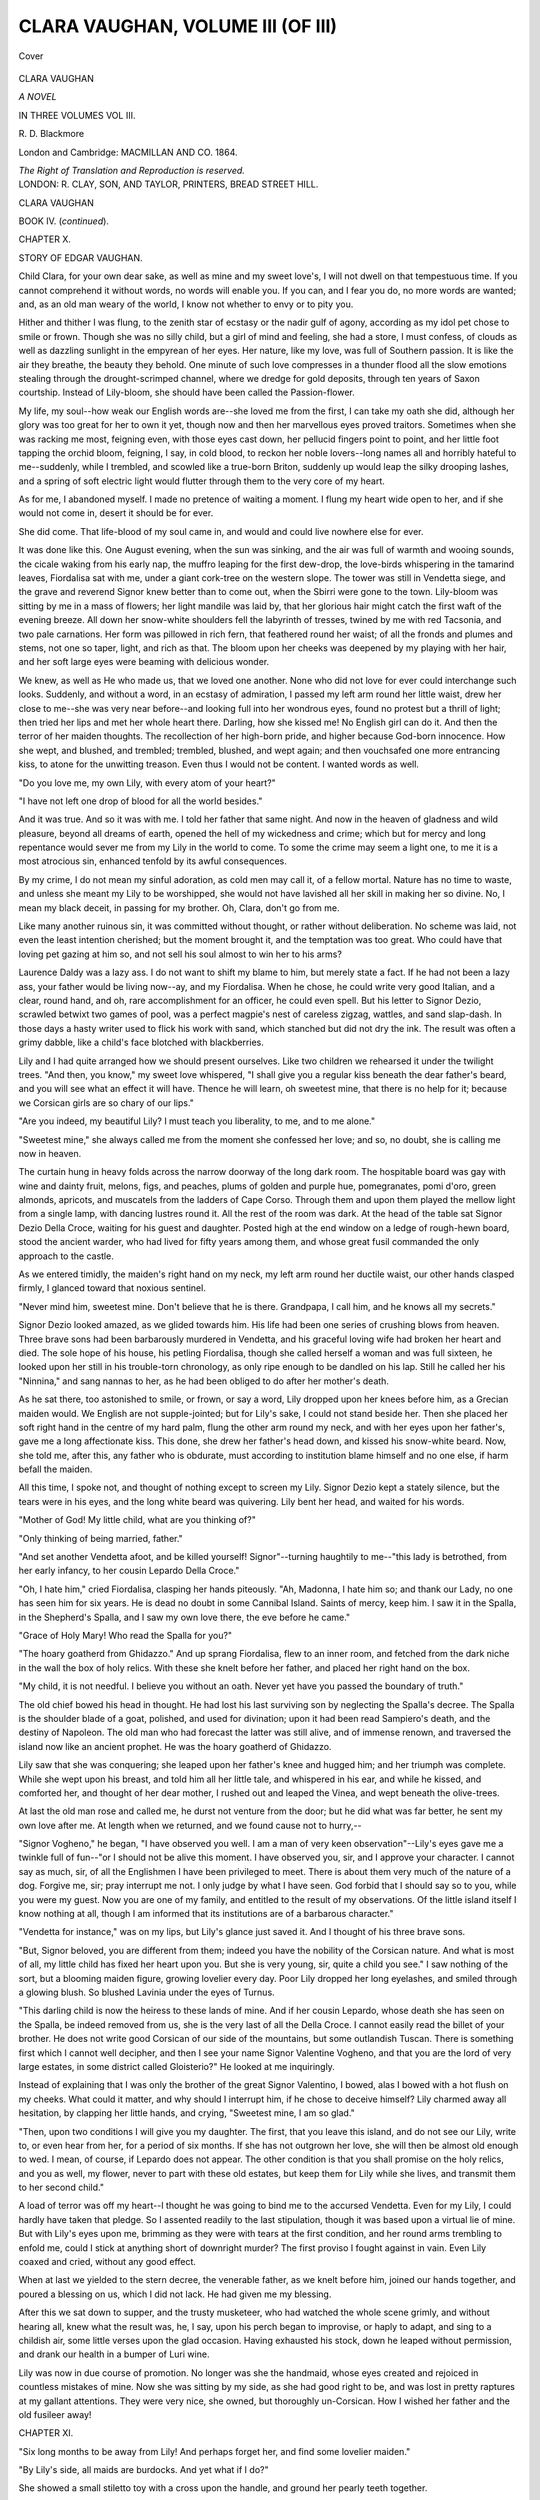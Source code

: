 .. -*- encoding: utf-8 -*-

.. meta::
   :PG.Id: 41022
   :PG.Title: Clara Vaughan, Volume III (of III)
   :PG.Released: 2012-10-10
   :PG.Rights: Public Domain
   :PG.Producer: Al Haines
   :DC.Creator: \R. \D. Blackmore
   :DC.Title: Clara Vaughan, Volume III (of III)
   :DC.Language: en
   :DC.Created: 1864
   :coverpage: images/img-cover.jpg

==================================
CLARA VAUGHAN, VOLUME III (OF III)
==================================

.. clearpage::

.. pgheader::

.. container:: coverpage

   .. vspace:: 3

   .. figure:: images/img-cover.jpg
      :align: center
      :alt: Cover

      Cover

   .. vspace:: 4

.. container:: titlepage center white-space-pre-line

   .. class:: x-large

      CLARA VAUGHAN

   .. class:: large

      *A NOVEL*

   .. vspace:: 2

   .. class:: medium

      IN THREE VOLUMES
      VOL III.

   .. class:: medium

      \R. \D. Blackmore

   .. vspace:: 3

   .. class:: medium

      London and Cambridge:
      MACMILLAN AND CO.
      1864.

   .. class:: small

      *The Right of Translation and Reproduction is reserved.*

   .. vspace:: 4

.. container:: verso center white-space-pre-line

   .. class:: small

      LONDON:
      \R. CLAY, SON, AND TAYLOR, PRINTERS,
      BREAD STREET HILL.

.. vspace:: 4

.. class:: center x-large

   CLARA VAUGHAN

.. vspace:: 1

.. class:: center large   

   BOOK IV.  (*continued*).

.. vspace:: 3

.. class:: center large

   CHAPTER X.

.. class:: center medium

   STORY OF EDGAR VAUGHAN.

.. vspace:: 2

Child Clara, for your own dear sake, as well as mine
and my sweet love's, I will not dwell on that
tempestuous time.  If you cannot comprehend it without
words, no words will enable you.  If you can, and I
fear you do, no more words are wanted; and, as an
old man weary of the world, I know not whether to
envy or to pity you.

Hither and thither I was flung, to the zenith star
of ecstasy or the nadir gulf of agony, according as
my idol pet chose to smile or frown.  Though she
was no silly child, but a girl of mind and feeling,
she had a store, I must confess, of clouds as well as
dazzling sunlight in the empyrean of her eyes.  Her
nature, like my love, was full of Southern passion.  It
is like the air they breathe, the beauty they behold.
One minute of such love compresses in a thunder flood
all the slow emotions stealing through the drought-scrimped
channel, where we dredge for gold deposits,
through ten years of Saxon courtship.  Instead of
Lily-bloom, she should have been called the Passion-flower.

My life, my soul--how weak our English words
are--she loved me from the first, I can take my oath
she did, although her glory was too great for her to own
it yet, though now and then her marvellous eyes proved
traitors.  Sometimes when she was racking me most,
feigning even, with those eyes cast down, her pellucid
fingers point to point, and her little foot tapping the
orchid bloom, feigning, I say, in cold blood, to reckon
her noble lovers--long names all and horribly hateful
to me--suddenly, while I trembled, and scowled like
a true-born Briton, suddenly up would leap the silky
drooping lashes, and a spring of soft electric light would
flutter through them to the very core of my heart.

As for me, I abandoned myself.  I made no pretence
of waiting a moment.  I flung my heart wide open
to her, and if she would not come in, desert it should
be for ever.

She did come.  That life-blood of my soul came in,
and would and could live nowhere else for ever.

It was done like this.  One August evening, when
the sun was sinking, and the air was full of warmth
and wooing sounds, the cicale waking from his early
nap, the muffro leaping for the first dew-drop, the
love-birds whispering in the tamarind leaves, Fiordalisa
sat with me, under a giant cork-tree on the western
slope.  The tower was still in Vendetta siege, and the
grave and reverend Signor knew better than to come
out, when the Sbirri were gone to the town.
Lily-bloom was sitting by me in a mass of flowers; her
light mandile was laid by, that her glorious hair might
catch the first waft of the evening breeze.  All down
her snow-white shoulders fell the labyrinth of tresses,
twined by me with red Tacsonia, and two pale
carnations.  Her form was pillowed in rich fern, that
feathered round her waist; of all the fronds and plumes
and stems, not one so taper, light, and rich as that.
The bloom upon her cheeks was deepened by my
playing with her hair, and her soft large eyes were
beaming with delicious wonder.

We knew, as well as He who made us, that we loved
one another.  None who did not love for ever could
interchange such looks.  Suddenly, and without a word,
in an ecstasy of admiration, I passed my left arm round
her little waist, drew her close to me--she was very
near before--and looking full into her wondrous eyes,
found no protest but a thrill of light; then tried her
lips and met her whole heart there.  Darling, how she
kissed me!  No English girl can do it.  And then the
terror of her maiden thoughts.  The recollection of her
high-born pride, and higher because God-born
innocence.  How she wept, and blushed, and trembled;
trembled, blushed, and wept again; and then vouchsafed
one more entrancing kiss, to atone for the unwitting
treason.  Even thus I would not be content.  I
wanted words as well.

"Do you love me, my own Lily, with every atom
of your heart?"

"I have not left one drop of blood for all the world
besides."

And it was true.  And so it was with me.  I told
her father that same night.  And now in the heaven
of gladness and wild pleasure, beyond all dreams of
earth, opened the hell of my wickedness and crime;
which but for mercy and long repentance would sever
me from my Lily in the world to come.  To some
the crime may seem a light one, to me it is a most
atrocious sin, enhanced tenfold by its awful
consequences.

By my crime, I do not mean my sinful adoration,
as cold men may call it, of a fellow mortal.  Nature
has no time to waste, and unless she meant my Lily
to be worshipped, she would not have lavished all
her skill in making her so divine.  No, I mean my
black deceit, in passing for my brother.  Oh, Clara,
don't go from me.

Like many another ruinous sin, it was committed
without thought, or rather without deliberation.  No
scheme was laid, not even the least intention cherished;
but the moment brought it, and the temptation was
too great.  Who could have that loving pet gazing
at him so, and not sell his soul almost to win her to
his arms?

Laurence Daldy was a lazy ass.  I do not want to
shift my blame to him, but merely state a fact.  If
he had not been a lazy ass, your father would be living
now--ay, and my Fiordalisa.  When he chose, he could
write very good Italian, and a clear, round hand,
and oh, rare accomplishment for an officer, he could
even spell.  But his letter to Signor Dezio, scrawled
betwixt two games of pool, was a perfect magpie's nest
of careless zigzag, wattles, and sand slap-dash.  In
those days a hasty writer used to flick his work with
sand, which stanched but did not dry the ink.  The
result was often a grimy dabble, like a child's face
blotched with blackberries.

Lily and I had quite arranged how we should present
ourselves.  Like two children we rehearsed it under
the twilight trees.  "And then, you know," my sweet
love whispered, "I shall give you a regular kiss beneath
the dear father's beard, and you will see what an effect
it will have.  Thence he will learn, oh sweetest mine,
that there is no help for it; because we Corsican girls
are so chary of our lips."

"Are you indeed, my beautiful Lily?  I must teach
you liberality, to me, and to me alone."

"Sweetest mine," she always called me from the
moment she confessed her love; and so, no doubt, she
is calling me now in heaven.

The curtain hung in heavy folds across the narrow
doorway of the long dark room.  The hospitable board
was gay with wine and dainty fruit, melons, figs, and
peaches, plums of golden and purple hue, pomegranates,
pomi d'oro, green almonds, apricots, and muscatels
from the ladders of Cape Corso.  Through them and
upon them played the mellow light from a single lamp,
with dancing lustres round it.  All the rest of the room
was dark.  At the head of the table sat Signor Dezio
Della Croce, waiting for his guest and daughter.  Posted
high at the end window on a ledge of rough-hewn
board, stood the ancient warder, who had lived for
fifty years among them, and whose great fusil
commanded the only approach to the castle.

As we entered timidly, the maiden's right hand on
my neck, my left arm round her ductile waist, our
other hands clasped firmly, I glanced toward that
noxious sentinel.

"Never mind him, sweetest mine.  Don't believe that
he is there.  Grandpapa, I call him, and he knows
all my secrets."

Signor Dezio looked amazed, as we glided towards
him.  His life had been one series of crushing blows
from heaven.  Three brave sons had been barbarously
murdered in Vendetta, and his graceful loving wife
had broken her heart and died.  The sole hope of
his house, his petling Fiordalisa, though she called
herself a woman and was full sixteen, he looked upon
her still in his trouble-torn chronology, as only ripe
enough to be dandled on his lap.  Still he called her
his "Ninnina," and sang nannas to her, as he had been
obliged to do after her mother's death.

As he sat there, too astonished to smile, or frown,
or say a word, Lily dropped upon her knees before him,
as a Grecian maiden would.  We English are not
supple-jointed; but for Lily's sake, I could not stand
beside her.  Then she placed her soft right hand in the
centre of my hard palm, flung the other arm round my
neck, and with her eyes upon her father's, gave me
a long affectionate kiss.  This done, she drew her
father's head down, and kissed his snow-white beard.
Now, she told me, after this, any father who is obdurate,
must according to institution blame himself and no one
else, if harm befall the maiden.

All this time, I spoke not, and thought of nothing
except to screen my Lily.  Signor Dezio kept a stately
silence, but the tears were in his eyes, and the long
white beard was quivering.  Lily bent her head, and
waited for his words.

"Mother of God!  My little child, what are you
thinking of?"

"Only thinking of being married, father."

"And set another Vendetta afoot, and be killed
yourself!  Signor"--turning haughtily to me--"this lady is
betrothed, from her early infancy, to her cousin Lepardo
Della Croce."

"Oh, I hate him," cried Fiordalisa, clasping her hands
piteously.  "Ah, Madonna, I hate him so; and thank
our Lady, no one has seen him for six years.  He is
dead no doubt in some Cannibal Island.  Saints of
mercy, keep him.  I saw it in the Spalla, in the
Shepherd's Spalla, and I saw my own love there, the eve
before he came."

"Grace of Holy Mary!  Who read the Spalla for you?"

"The hoary goatherd from Ghidazzo."  And up
sprang Fiordalisa, flew to an inner room, and fetched
from the dark niche in the wall the box of holy relics.
With these she knelt before her father, and placed her
right hand on the box.

"My child, it is not needful.  I believe you without
an oath.  Never yet have you passed the boundary of truth."

The old chief bowed his head in thought.  He had
lost his last surviving son by neglecting the Spalla's
decree.  The Spalla is the shoulder blade of a goat,
polished, and used for divination; upon it had been
read Sampiero's death, and the destiny of Napoleon.
The old man who had forecast the latter was still alive,
and of immense renown, and traversed the island now
like an ancient prophet.  He was the hoary goatherd
of Ghidazzo.

Lily saw that she was conquering; she leaped upon
her father's knee and hugged him; and her triumph
was complete.  While she wept upon his breast, and
told him all her little tale, and whispered in his ear, and
while he kissed, and comforted her, and thought of her
dear mother, I rushed out and leaped the Vinea, and
wept beneath the olive-trees.

At last the old man rose and called me, he durst not
venture from the door; but he did what was far better,
he sent my own love after me.  At length when we
returned, and we found cause not to hurry,--

"Signor Vogheno," he began, "I have observed you
well.  I am a man of very keen observation"--Lily's
eyes gave me a twinkle full of fun--"or I should not
be alive this moment.  I have observed you, sir, and I
approve your character.  I cannot say as much, sir, of
all the Englishmen I have been privileged to meet.
There is about them very much of the nature of a dog.
Forgive me, sir; pray interrupt me not.  I only judge
by what I have seen.  God forbid that I should say so to
you, while you were my guest.  Now you are one of my
family, and entitled to the result of my observations.
Of the little island itself I know nothing at all, though
I am informed that its institutions are of a barbarous
character."

"Vendetta for instance," was on my lips, but Lily's
glance just saved it.  And I thought of his three brave
sons.

"But, Signor beloved, you are different from them;
indeed you have the nobility of the Corsican nature.
And what is most of all, my little child has fixed her
heart upon you.  But she is very young, sir, quite a
child you see."  I saw nothing of the sort, but a
blooming maiden figure, growing lovelier every day.  Poor
Lily dropped her long eyelashes, and smiled through a
glowing blush.  So blushed Lavinia under the eyes of
Turnus.

"This darling child is now the heiress to these lands
of mine.  And if her cousin Lepardo, whose death she
has seen on the Spalla, be indeed removed from us, she
is the very last of all the Della Croce.  I cannot easily
read the billet of your brother.  He does not write good
Corsican of our side of the mountains, but some
outlandish Tuscan.  There is something first which I
cannot well decipher, and then I see your name Signor
Valentine Vogheno, and that you are the lord of very
large estates, in some district called Gloisterio?"  He
looked at me inquiringly.

Instead of explaining that I was only the brother of
the great Signor Valentino, I bowed, alas I bowed with
a hot flush on my cheeks.  What could it matter, and
why should I interrupt him, if he chose to deceive
himself?  Lily charmed away all hesitation, by clapping
her little hands, and crying, "Sweetest mine, I am so glad."

"Then, upon two conditions I will give you my
daughter.  The first, that you leave this island, and do
not see our Lily, write to, or even hear from her, for a
period of six months.  If she has not outgrown her love,
she will then be almost old enough to wed.  I mean, of
course, if Lepardo does not appear.  The other condition
is that you shall promise on the holy relics, and you as
well, my flower, never to part with these old estates, but
keep them for Lily while she lives, and transmit them
to her second child."

A load of terror was off my heart--I thought he was
going to bind me to the accursed Vendetta.  Even for
my Lily, I could hardly have taken that pledge.  So I
assented readily to the last stipulation, though it was
based upon a virtual lie of mine.  But with Lily's eyes
upon me, brimming as they were with tears at the first
condition, and her round arms trembling to enfold me,
could I stick at anything short of downright murder?
The first proviso I fought against in vain.  Even Lily
coaxed and cried, without any good effect.

When at last we yielded to the stern decree, the
venerable father, as we knelt before him, joined our
hands together, and poured a blessing on us, which
I did not lack.  He had given me my blessing.

After this we sat down to supper, and the trusty
musketeer, who had watched the whole scene grimly,
and without hearing all, knew what the result was, he,
I say, upon his perch began to improvise, or haply to
adapt, and sing to a childish air, some little verses upon
the glad occasion.  Having exhausted his stock, down he
leaped without permission, and drank our health in a
bumper of Luri wine.

Lily was now in due course of promotion.  No longer
was she the handmaid, whose eyes created and rejoiced
in countless mistakes of mine.  Now she was sitting
by my side, as she had good right to be, and was lost in
pretty raptures at my gallant attentions.  They were
very nice, she owned, but thoroughly un-Corsican.
How I wished her father and the old fusileer away!





.. vspace:: 4

.. class:: center large

   CHAPTER XI.

.. class: center medium

   STORY OF EDGAR VAUGHAN.

.. vspace:: 2

"Six long months to be away from Lily!  And
perhaps forget her, and find some lovelier maiden."

"By Lily's side, all maids are burdocks.  And yet
what if I do?"

She showed a small stiletto toy with a cross upon
the handle, and ground her pearly teeth together.

"Will it be for me, or her?"

"Both; and Lily afterwards."

"Oh you wholesale little murderer!  Three great
kisses directly, one for every murder."

"Only if you promise, on the relics, never to look
twice at a pretty maiden."

And so we spent the precious time,--ten days allowed
me to prepare my yacht--in talking utter nonsense,
and conning fifty foolish schemes, to make us seem
together.  I was for departing at once, that the period
might begin to run; but Lily was for keeping me to the
last possible moment, and of course she had her way.
It was fixed that I should sail on the 10th day of
September.  My little boat, now called the "Lily flower,"
was brought from Calvi, and moored in a secluded cove,
where my love could see it from her bedroom window.
It was no longer Corsican law that I should live in the
castle.  The privileges of a guest were gone; and the
rigorous code of suitorship began.  But to me and my
own darling it made very little difference.  I never left
Vendetta tower, as I lightly named it, until my pet was
ordered off to bed; and every morn I climbed the
heights, after a long swim in the sapphire ripple, and
met my own sweet Lily sparkling from the dew of
her early toilet.  How she loved me, how I loved
her; which more than other let angels say; for we
could not decide.  That ancient Corsican her father,
albeit little versed in books, was as upright and
downright a gentleman as ever knew when his presence was
not required.  Therefore he took my word of honour for
his Lily's safety; and left her to her own sweet will;
and her sweet will was to spend with me all her waking
hours.  For her as yet there was no fear of the
blood-avenger.  According to their etiquette they cannot
shoot the daughter, until they have shot the father.
As to the sons the restriction does not hold.  The feud
we were concerned in had lasted now 120 years, and
cost the lives of 130 people.  It lay between the ancient
races of Della Croce, and De Gentili, and owed its origin
to the discovery of a dead mule on the road to church.
The question was which family should be exterminated
first.  For many years the house of Della Croce had
been in the ascendant, having produced a long succession
of good shots and clever bushmen.  At one time
all the hopes of the De Gentili hung upon one infant
life, which was not thought worth the taking.  Fatal
error--that one life had proved a mighty trump.  One
after one the Della Croce fell before that original artist,
who invented a patent method of trunking himself in
olive bark and firing from a knot-hole.  Many a story
Lily told me of his devilish wiles; and in those stories
I rejoiced, because she clung around my neck, and
trembled so that I must hold her.  Happily now this
olive-branch was dead, having received his death-wound
while he administered one to Lily's youngest brother.
Ever since that, the feud had languished, and strict
etiquette required that the Della Croce should
perpetrate the next murder.  But her father, said my Lily,
with her sweet head on my breast and her soft eyes full
of fire, her father did not seem to care even to shoot the
cousin of the man who had shot her brothers.

Darling Lily, my blood runs cold, even with your
beauty in my arms, to hear you talk of murder so.  Own
pet, I shall change you.  You heaven meant for love,
and softness, and delight: human devilry has tainted
even you.  It was not an easy task to change her.
Of all human passions revenge is far the strongest.
Clara, how your eyes flash.  You ought to have been a
Corsican.  It was not an easy task; but love loves
difficulties.  In my ten short days of delicious
wretchedness, almost I taught Fiordalisa to despise revenge.
And what do you think availed me most?  Not the
Bible.  No, her mind and soul were swathed by Popery
in the rags of too many saints.  What helped me most,
and the only thing that helped me at all, except caresses,
was the broad and free expanse of the ever changing
sea.  Her nature was all poetry, her throbbing breast
an Idyl.  Upon my little quarter-deck I had a cushioned
niche for her, and there we sat and steered ourselves
while the sailors slept below.  Alone upon the crystal
world, pledged for life or death together, drinking
deepest draughts of passion and thirsting still for more,
what cared we for petty hatreds, we whose all in all
was love?  How she listened as I spoke, how her large
eyes grew enlarged.

At last those eyes, pure wells of love, were troubled
with hot tears.  The fatal day was come.  Tokens we had
interchanged, myriad vows, and countless pledges, which
even love could scarce remember.  With all the passion
of her race, and all the fervour of the clime, she bared
her beautiful round arm, the part that lay most near the
heart and touched it with the keen stiletto, then she threw
her breast on mine, and I laid the crimsoned ivory on
my lips.  How the devil--excuse me, Clara--how the
devil I got away, only phlegmatic Englishmen can tell.
No Frenchman, or Italian, would have left that heavenly
darling so.  We put it off to the last moment, till it was
quite dangerous to pass the rocky jaws.  As my bad
luck would have it, there was a purpling sunset breeze.
My own love on the furthest point, her white feet in
the water, growing smaller and smaller yet, and
standing upon tiptoe to be seen for another yard; my own
darling love of ages, she loosed her black hair down her
snowy vest, for me to know her from the rocks behind;
then she waved and waved her sweet palm hat, fragrant
of my Lily,--I had kissed every single inch of it,--until
she thought I could not see her; and then, as my
telescope showed me, back she fell upon a ledge of
rocks, and I could see or fancy her delicious bosom
heaving to the fury of her tears.  We glided past the
cavern mouth, and the silver beach beyond it, whence
we had often watched the sunset; and then a beetling
crag took from me the last view of Lily.

However long the schoolboy may have bled from
some big coward's bullying, or the sway of the rustling
birch and the bosky thrill that follows, however sore
he may have wept while hung head-downwards through
the midnight hours, with a tallow candle between his
teeth, or in the pang of nouns heteroclite and
brachycatalectic dinners; yet despite these minor ills, his
fond heart turns through after life to the scene of
foot-ball and I-spy, to the days when he could jump
or eat any mortal thing.  And so it is with bygone
love.  Even the times of separation or of bitter quarrel,
the aching heart whereon the keepsake lies, the spasms
of jealousy, the tenterhooks of doubt; remembrance
looks upon them all as treasures of a golden age.

Over the darkening sea, we bore away for Sardinia.
Hours and hours, I gazed upon the cushions, where
my own pet darling used to lean and love me.  To
me they were fairer than all the stars, or the
phosphorescent sea.  From time to time our Corsican pilot
kept himself awake, by chanting to strangely mournful
airs some of the voceros or dirges, the burden of many
ages in that lamenting land.  Fit home for Rachel,
Niobe, or Cassandra, where half a million gallant
beings, twice the number of the present population,
have fallen victims to the blood-revenge.  So Corsican
historians tell; a thousand violent deaths each year,
for the last five centuries.  Sometimes the avenger
waits for half a lifetime, lurking till his moment
comes.  Before his victim has ceased to quiver, or
the shot to ring down the rocky pass, he is off for
the bush or the mountains, and leads thenceforth a
bandit's life.

They tell me, Clara, that things are better now, and
this black stain on a chivalrous race is being purged
by Christian civilization.  Be it as it may, I love the
island of my Lily still; and hope, please God, to see
it once more, before I go to her.

Banished though I was, for the present, from the
only place I cared for, it seemed still greater severance
to go further than I could help.  Therefore instead of
returning to England, I spent the winter in cruising
along the western coast of Italy, and the south of
Spain; and coasted back to Genoa.  To Seville, and
other places famed for beautiful women, I made especial
trips, to search for any fit to compare with my own
maiden.  Of course I knew none could be found; but
it gave me some employment, and bitter pleasure, to
observe how inferior were all.  To my eyes, bright
with one sweet image, no other form had grace enough
to be fit pillow for my charmer's foot.  How I longed
and yearned for some fresh token of her: all her little
gifts I carried ever in my bosom, but never let another's
eyes rest one moment on them.  Not even would I
tell my friends one word about my love; it seemed
as if it would grow common by being talked about.
To Peter Green I wrote, resigning my commission,
although I did not tell him that I had found the olives.
No, friend Peter, those olives are much too near my
Lily; and I won't have you or any other stranger
there.  I know she would not look at you; still I
would rather have you a thousand miles away.  Free
trade, if you like, when I have made my fortune;
which by the bye is somewhat the maxim of that
school.  My fortune, not in olives, oil, or even
guineas--all that rubbish you are welcome to--but my fortune
where my heart and soul are all invested, and now,
no more my fortune, but my certain fate in Lily.

At length and at last my calendar--like a homesick
pair at school, we had made one for each other,
thanking God that it was not a leap-year--my calendar
so often counted, so punctually erased, began to yield
and totter to the stubborn sap of time.  My patience
long ago had yielded, my blood was in a fever.
Another thing began to yield, alas it was my money.
Green, Vowler, and Green had behaved most liberally;
but of course the expenses of my vessel had been
heavy on me; and now my salary had ceased.  Peter
Green wrote to me in the kindest and most handsome
manner, pressing me, if tired (as he concluded) of those
murderous Corsicans, to accept another engagement in
Sardinia.  Even without imparting my last discovery,
I had done good service to the firm.  I smiled at the
idea of my being weary of Corsicans: even now the
mere word sends a warm tide to my heart.

It was not for the beauty of the scene, or the works
of art, that I remained in Genoa; but because it was
the likeliest place to see the Negro's head.  As we lay
at the end of the mole, my glass commanded all that
entered; and every lugger or xebec that bore the sacred
emblem--off my little dingy pushed from our raking
stern, and with one man, now my friend because a
thorough Corsican, I boarded her, at all hazards of
imprisonment; and craved for tidings of the sacred
land.  Although, of course, I would not show the nest
of all my thoughts, yet by beating about the bush,
I got some scraps of news.  The great Signor was
flourishing, and had harvested an enormous crop of
olives: his lovely daughter, now becoming the glory
of the island, had been ill of something like
marsh-fever, but was now as blooming as the roses.  They
did say, but the captain could not at all believe it,
that she had been betrothed to some foreign
olive-merchant.  What disgrace!  The highest blood and
the sweetest maid in Corsica, to be betrayed to an
oilman!  Plenty of other news I gathered--the good
people are great gossips--but this was all I cared for.
Meanwhile your father, Clara dear, replied most
warmly to my letter, sending me a sum on loan, which
quite relieved me from cheese-paring.  And now the
wind was in the north, and it was almost time to
start for the arms of Lily.  If I waited any longer, I
should be too mad to bear the voyage.  At the break
of day we left the magnificent harbour, and the cold
wind from the maritime Alps chilled all but the fire
of love.  Up and down the little deck, up and down
all day and night; sleep I never would again, until
I touched my Lily.  On the evening of the 8th of
March, we were near Cape Corso; next day we coasted
down the west to the lively breeze of spring, and so
upon the 9th we moored to the tongue of Calvi.
At midnight we were under way, and when the sun
could reach the sea over the snowy peaks, we glided
past the mountain crescent that looks on the Balagna.
In the early morning still, when the dew was floating,
we rounded the gray headland of Signor Dezio's cove,
and I climbed along the bowsprit to glance beyond
the corner.

What is that white dress I see fluttering at the
water's edge?  Whose is that red-striped mandile tossed
on high and caught again?  And there the flag-staff
I erected, with my colours flying!  Only one such
shape on earth--only two such arms--out with the
boat or I must swim, or run the yacht ashore.  The
boat has been towing alongside for the last six hours:
Lily can't wait for the boat any more than I can.
From rock to rock she is leaping; which is the nearest
one?  Into the water she runs, then away in blushing
terror--she forgot all about the other men.  But I
know where to find her, she has dropped her little
shoe, she must be in my grotto.

There I press her to my heart of hearts, trembling,
weeping, laughing, all unable to get close enough
to me.

"Sweetest mine, ten thousand times, I have been
so wretched."  Her voice is like a silver bell.

"My own, I am so glad to hear it.  But how well
you look!"

If she were lovely when I left her, what shall I
call her now?  There is not one atom of her but is
pure perfection.  I hold her from me for one moment,
to take in all her beauties.  She has a most delicious
fragrance that steals upon my senses.  Toilet bottles
she never heard of; what she has is nature's gift, and
unperceived except by love.  I have often told her
of it, but she won't believe it.  It is not your breath,
you darling; your breath is only violets; it comes
from every fibre of you, even from your hair; it is
as when the wind has kissed a lily of the valley.

The ancient Signor being a man of very keen
observation, did not delay our wedding any longer
than could be helped.  That evening we hauled down
the family fusileer, gave him a goblet of wine, and
sent him about his business: for one night we would
take our chance even of Vendetta.  At supper-time
the Signor was in wonderful spirits, and drank our
health with many praises of our constancy and
obedience.  One little fact he mentioned worth a
thousand propinations; his daughter's fever had been
cured by some chance news of me.  He even went
away to fetch a bottle of choicest Rogliano, when
he saw how I was fidgetting to get my arm round
Lily.  Then after making his re-entrance, with due
clumsiness at the door, he quite disgraced himself,
while drawing the cork, by even winking at me, as he
said abruptly,

"Fiordalisa, when would you like to be married?"

My Lily blushed, I must confess, but did not fence
with the question.

"As soon as ever you please, papa.  That is, if my
love wishes it."  But she would not look at me to
ask.  In the porch she whispered to me, that it was
only from her terror of the bad Lepardo coming.  Did
the loving creature fancy that I would believe it?

Once more we sailed together over the amethyst
sea; she was as fond of the water as a true-born
Briton.  In her thoughts and glances was infinite
variety.  None could ever guess the next thing she
would say.  Thoroughly I knew her heart, because I
lived therein, and sweeter lodgings never man was
blessed with.  But of her mind she veiled as yet the
maiden delicacies, strictly as she would the glowing
riches of her figure.  What amazed me more than
all, was that while most Corsican girls are of the
nut-brown order, no sun ever burned the snowy skin
of Lily: she always looked so clear and clean, as if
it were impossible for anything to stain her.  Clara,
you are always talking of your lovely Isola.  I wonder
where she got her name: it is no stranger to me.
Something in your description of her reminds me of
my Lily.  I long to see the girl: and you must have
some reason for so obstinately preventing me.





.. vspace:: 4

.. class:: center large

   CHAPTER XII.

.. class: center medium

   STORY OF EDGAR VAUGHAN.

.. vspace:: 2

Though Lily and I were most desirous to keep things
as quiet as possible, by this time our engagement was
talked of in every house of the Balagna.  That paternal
fusileer and my merry yachtsmen, although they looked
the other way whenever we approached, would not
permit the flower of Corsica, as she was now proclaimed,
to blush with me unseen.  My sailors attended to her
far more than to their business, and would have leaped
into the water for one smile of Lily.

It is the fashion of the island to make a wedding
jubilee; and the Signor was anxious to outdo all that
had ever been done.  We, absorbed in one another, did
our best to disappoint him; but he scorned the notion
of any private marriage.  I never shall forget how he
knit his silver brows when I made a last attempt to
bring him to our views.  "Signor Vogheno, to me you
appear to forget whose daughter it is that loves you.
Perhaps in your remote, but well regarded island
maidens may be stolen before their fathers can look
round.  Indeed, I have heard that they leap over a
broomstick.  That is not the custom here.  Fiordalisa
Della Croce is my only child--the child of my old age;
and not altogether one to be ashamed of.  I can afford
to be hospitable, and I mean to be so."

The Corsicans are a most excitable race, and, when
affronted, seem to lash their sides as they talk.  By the
time the good Signor had finished his speech, every
hair of his beard was curling with indignation.  But
his daughter sprang into his arms and kissed away the
tempest, and promised, if it must be so, to make herself
one mass of gold and coral.  So the Parolanti, or
mediators, were invoked; an armistice for a week was
signed, and honour pledged on either side.  Free and
haughty was the step of the Signor Dezio as he set
forth for the town to order everything he could see;
and very wroth again he was, because I would not
postpone the day for him to get a shipload of trumpery
from Marseilles.  This time I was resolved to have my
way.  Besides the fervour of my passion and my
dread of accidents, the one thing of all others I
detest is to be stared at anywhere.  And it is far worse
to be stared at by a foreign race.  The Corsicans are
gentlemen by nature, but they could not be expected
to regard without some curiosity the lucky stranger
who had won their Lily.

I will not weary you, as I myself was wearied, with
all the ceremonies of the wedding-day.  All I wanted
was my bride, and she wanted none but me: yet we
could not help being touched by the hearty good-will
of the commune.  The fame of Lily's beauty had spread
even to Sardinia, and many a handsome woman came
to measure her own thereby.  Clever as they are at
such things, not one of them could find a blemish or
defect in Lily, and our fair Balagnese told them to go
home and break their mirrors.

It was a sweet spring morning, and amid a fearful
din of guns and trumpets, mandolins and fiddles, I
waited with a nervous smile under the triumphal arch
in front of my fictitious house.  A sham house had
been made of boards, and boughs, and flowers, because
it is most essential that the bride should be introduced
to the bridegroom's dwelling.  Here I was to receive
the procession, which at last appeared.  First came fifty
well-armed youths, crowned with leaves and ribbons;
then four-and-twenty maidens dressed alike, singing
and scattering flowers, and then a boy of noble birth,
mounted on a pony, and carrying the freno, symbol of
many scions.  None of them I looked at; only for my
Lily.  On a noble snow-white palfrey, decked from
head to foot with flowers, her father walking at her
side, came the bloom, the flower, the lily of them all,
arrayed in clear white muslin, self-possessed, and
smiling.  One glorious wreath was round her head;
it was her own black hair by her own sweet fingers
twined with sprigs of myrtle.  A sash, or fazoletto,
of violet transparent crape, looped at the crown of her
head, fell over the shy lift of her bosom, parting like a
sunset cloud, where the boddice opened below the
pear-like waist.  To me she looked like a white coralline
rising through an amethyst sea.  Behind her came the
authorities of the commune.  The sham keys were
already hanging at her slender zone.  It was my place
to lift her down and introduce her formally.  This I
did with excellent grace, feeling the weight of eyes
upon me.  But when I got her inside, I spoiled the
folds of the fazoletto.  I heard the old man shouting,
"Who are ye gallant sons of the mountain, who have
carried off my daughter?  To me, indeed, ye seem to
be brave and noble men, yet have ye taken her rather
after the manner of bandits.  Know ye not that she
is the fairest flower that ever was reared in Corsica?"

"Yes, old fellow, I know that well enough; and
that's the very reason why I have got her here."  One
more virgin kiss, and with Lily on my arm, forth I
sally to respond.

"Friends we are, who claim some hospitality.  We have
plucked the fairest flower on all the strands of Corsica,
and we bear her to the priest, fit offering for Madonna."

"Bide on, my noble friends; then come and enjoy
my feast."

No more delay.  The maids have got all they can do
to keep in front of us with their flowers.  The armed
youths stand on either side at the entrance to the church.
The tapers are already lit, the passage up the little church
is strewed with flowering myrtle.  Lily, holding her veil
around her, walks hand in hand with me.

Fiordalisa Della Croce now is Lily Vaughan; amidst
a world of shouting, shooting, and cornamusas, we are
led to the banqueting-room; there they seat us in two
chairs, and a fine fat baby is placed on Lily's lap, to
remind her of her duties.  She dandles it, and kisses
it as if she understood the business, and then presents
it with a cap of corals and gay ribbons.  Now Lily
Vaughan throws off her fazoletto, and gives me for
a keepsake the myrtles in her hair.  Then all who can
claim kin with her, to the fortieth generation, hurry up
and press her hand, and wish the good old wish.
"Long life and growing pleasure, sons like him, and
daughters like yourself."

After the banquet, we were free to go, having first
led off the ballo in the Cerca dance.  Thank God, my
Lily is at last my own; she falls upon my bosom weary
and delighted.  Clara, remember this: the little church
in which we were married is called St. Katharine's
on the cliff; and I signed the record in my proper
name, Edgar Malins Vaughan: the Malins, very likely,
they did not know from Valentine, for I always wrote
it with a flourish at the end.  The Signor, with all his
friends, escorted us to the limits of his domain; there
we bade them heartily farewell, and they returned to
renew the feast.  My little yacht was in the bay, and
we saw the boat push off to fetch us as had been
arranged.  We were to sail for Girolata, where the
Signor had a country-house, lonely enough even for
two such lovers.  Three or four hours would take us
thither, and the sun was still in the heavens.  As no
one now could see us, Lily performed a little dance
for my especial delight.  How beaming she looked,
how full of spirits, now all the worry was over.  Then
she tripped roguishly at my side to the winding rocky
steps that lead to St. Katharine's cove.  The cove was
like a well scooped in the giant cliffs.  As we descended
the steep and narrow stairs, my Lily trembled on my
arm.  The house and all the merry-makers were out of
sight and hearing.  Of course we stopped every now
and then, for the boat could not be at the landing yet,
and we had much to tell each other.

As we stepped upon the beach, and under the eaves of
a jutting rock, a tall man stood before us.  His eyes and
beard were black as jet, and he wore the loose dress
of a Southern seaman.  Three sailors, unmistakeably
English, were smoking and playing cards in the corner
shade of the cliff.  Lily started violently, turned pale,
and clung to me, but faced the intruder bravely.  He
was quite amazed at her beauty, I at his insolent gaze.

"Fiordalisa Della Croce," he said with a pure Tuscan
accent, "behold me!  I am come to claim you."

He actually laid his small, but muscular hand upon
my Lily's shoulder.  She leaped back as from a snake.
I knew it must be Lepardo.

"Sir," I said, as calmly as I could, "oblige me by
allowing my wife to pass."

The sneering, supercilious look which he hardly
deigned to spare me, was honest, compared to his foul
stare at her.

"Signor, she is too beautiful.  I must have my
rights.  Come for her when I am tired, if any can tire
of her."

And he thrust his filthy, hairy lips under my own
pet's hat.  My muscles leaped, and my soul was in the
blow.  Down he went like a flail, and I thought he
was stunned for an hour; but while I was bearing
my pet to the boat, which now was close to the beach,
up he leaped, and rushed at me with a dagger--a
dagger like one which you know.  I did not see him,
but Lily did over my shoulder; she sprang from my
arms and flung herself between us.  He thrust her
aside, and leaped at me like a panther, aiming straight
at my heart.  How he missed me I cannot tell, but
think it was through Lily.  Before he recovered, I
closed with him, wrested away the weapon and flung
it far into the sea.  But one main thing I omitted; I
ought to have stunned him thoroughly.  Into the boat
with Lily--I caught up an oar, and away we dashed.
The three English sailors were running up.  As a wave
took the boat about, one of them grasped the stern;
down on his knuckles crashed my oar, and with a curse
he let go.  All right, all clear, off for the yacht for
your lives.  I would show fight, for my blood is up,
but what would become of Lily?  And we are but
three against four, and none of us have arms.

Meanwhile, that black Italian, I can never call him
a Corsican, sneaked away to a tuft of sea-grass for
his double-barrelled fusil.  Bowing with all my might,
I saw him examine the priming, lay his red cap on
a rock, and the glistening gun on the cap, and, closing
one eye, take steady aim, not at me, but at Lily.
Poor Lily sat on the thwart at my side, faintly staring
with terror.  No time to think; oar and all I dashed
in front of my darling.  A ping in the air, a jar on
my wrist, a slight blow on my breast, and at my feet
dropped the bullet.  It had passed through the tough
ash handle.  Down, Lily, down, for God's sake; he is
firing the other barrel.  I flung her down in the bilge
water; the brute cannot see her now.  Not quite
so easily off.  Up a steep rock he climbed like a cat,
the cursed gun still in his hand.  He won fifty feet
of vantage, and commanded the whole of the boat.
We were not eighty yards away.  There he coolly
levelled at my prostrate Lily.  I had grey hairs next
morning.  Forward, I threw myself, over my wife;
me he might kill if he chose.  One lurch of the
boat--a short sea was running--and my darling's head was
shown.  He saw his chance and fired.  Thank God,
he had too little powder in; my own love is untouched.
The ball fell short of Lily, and passed through my
left foot, in at the sole and out below the instep.
Luckily I had retained my dancing shoes, or my thick
boots would have kept the ball in my foot.  The brute
could not see that he had hit any one, and he cursed
us in choice Italian.

Poor Lily had quite swooned away, and knew nothing
of my wound.  Over the side of the yacht I lifted her
myself, standing upon one leg.  No one else should
touch her.  So furious I was with that cold-blooded
miscreant, that if I could only have walked, I would
have returned to fight him.  My men, too, were quite
up for it.  But when Lily came to herself, and threw
her arms round me and wept, and thanked God and
her saints, I found my foot quite soaked in a pool of
blood, and stiffening.  Poor little dear! what a fuss she
did make about it!  I would have borne ten times the
pain for the smiles and tears she gave me.  One thing
was certain--under the mercy of God, we owed our
lives to each other, and held them henceforth in common.

As, with a flowing sheet, we doubled the craggy
point, concealed close under the rocks we saw a low
and snake-like vessel, of the felucca build.  She was
banked for three pair of sweeps, and looked a thorough
rover.  This was, of course, Lepardo's boat.  We now
bore away for Ajaccio, dear Lily having implored me
not to think of Girolata, where no medical aid could
anyhow be procured.  Moreover, she wanted to fly from
that dark Lepardo; and I am quite willing to own that,
despite my delicious nursing, I was not ambitious to
stand as target again during our honeymoon.





.. vspace:: 4

.. class:: center large

   CHAPTER XIII.

.. class: center medium

   EDGAR VAUGHAN's STORY CONTINUED.

.. vspace:: 2

At first I thought a great deal more of the pain than
the danger of my wound; but when I showed it to the
French surgeon at Ajaccio, he surprised me by shrugging
his shoulders formidably, and declaring that it was
the good God if I kept my foot.  Being of a somewhat
sceptical turn, I thought at first that he only wanted to
gild the frame of his work; but when I began to
consider it, I found that he was quite right.  The fact was,
that I had thought much more of my bride than of my
metatarsals.  Two of these were splintered where the
bullet passed between them, and it was a question
whether it had not been poisoned.  Many of the
mountaineers are skilled in deadly drugs, and use
them rarely for the bowl, not so rarely for the sword
and gun.

At one time there were symptoms even of
mortification, and my wife, who waited hand and foot upon
me, joined the surgeon in imploring me to submit to
amputation.

"Sweetest mine! do you suppose that I shall love
you any the less because you walk on crutches, and all
through your love of me?  And what other difference
can it make to either of us?  I shall cry a great deal
at first, for I love your little toe-nails more than I do
my own eyes; but, darling, we shall get over it."

As she loved my toes so much, I resolved to keep
them, if it was only for her sake; and, after a narrow
crisis, my foot began to get better.  To her care and
tenderness I owed my recovery, far more than to the
skill of the clever surgeon.  Six months elapsed before
I could walk again, and our little yacht was sent to
Calvi to explain the long delay.  Fond as I was of the
"Lily-flower," I was anxious now to sell her; but my
darling nurse, although she knew before our marriage
that I was not a wealthy man, would not listen to the
scheme at all; for the doctor ordered me, as I grew
stronger, to be constantly on the water.

"Not by any means, my own, will we sell our little
love-boat.  I should cry after it like a baby; and
another thing, far more important, you can bear no
motion except on board our *Lily*.  Papa has got great
heaps of money, and he never can refuse me anything
when I coax in earnest."

Conscious as I was of my vile deceit, I would rather
have died than apply to Signor Dezio, albeit I am quite
sure that he would soon have forgiven me.  So I wrote
again to my good-natured brother and banker, and told
him all that had happened, but begged him not to
impart it even to your mother.  I have strong reason
for suspecting that he did not conceal it from her; but
as I never alluded to the subject before her, she was too
much a lady ever to lead me towards it.  My motive
for this reserve was at first some ill-defined terror lest
my fraud upon Signor Dezio should come to light
prematurely.  Also I hate to be talked about among
people whom I despise.  Afterwards, as you will
perceive, I had other and far more cogent reasons.

I need not say that your father--dear Clara, I ought
to love you, if only on his account!--your father wrote
me a kind and most warm-hearted letter, accompanied
by a most handsome gift--no loan this time, but a
wedding-gift, and a very noble one.  Also he pressed
me to come home with my bride the moment I could
endure the voyage.  Ah! if I had only obeyed him,
not Lily and Henry, but myself would have been the
victim.

We returned as soon as possible to Vendetta tower,
and found the good Signor in excellent spirits, delighted
to see his sweet daughter again, and still more delighted
by hope of a little successor to the gray walls and the
olive groves.  When this hope was realized, and a lusty
young grandson was laid in his arms, he became so
wild in his glory, that he went about boasting all over
the commune, feasting all who came near him,
forgetting the very name of the blood-revenge.  Many a
time we reminded and implored him to be more careful.
He replied, that his life was of no importance now; he
had come to his haven among his own dear ones, and
was crowning the old ship with flowers.  Moreover, he
knew that the De' Gentili were of a nobler spirit than
to shed the blood of a gray-haired man, when institution
did not very loudly demand it.  And so I believe they
were.

Alas! the poor old man!--a thorough and true
gentleman as one need wish to see--choleric albeit, and
not too wide of mind; but his heart was in the right
place, and made of the right material, and easy enough
to get at.  He was free to confess his own failings, and
could feel for a man who was tempted.  Deeply thankful
I am that, before his white beard was laid low, I
acknowledged to him my offence, and obtained his
hearty forgiveness.  Little Henry was on his lap, going
off into smiles of sleep, with his mother's soft finger in
his mouth.  At first my confession quite took the poor
Signor aback; for I did not attempt to gloss the
dishonour of what I had done; but I told him truly that
the meanness was not in my nature, and although I
had won my pet Lily, the road ran through hemlock
and wormwood.  And now I perceived how uncalled-for
and stupid the fraud had been.

When the old man recovered a little from the shock
caused by the dishonesty--towards which recovery the
tears of his daughter and the smiles of his grandson
contributed--he was really glad to find that I was not
a landed Signor.  He rubbed his hands and twitched
his beard with delight, for now his little Enrico would
never be taken away to the barbarous English island.
Was he not rightful successor to the lands of the Della
Croce? and what more could he possibly want?  What
could he care for the property in Gloisterio?  However,
he made us promise that if the present remarkable
baby, Master Henry Vaughan, should ever enjoy the
property in the unpronounceable county, Lily's second
child, if she had one, should take the Corsican
lordships; for his great fear was, that the Malaspina and
Della Croce estates should become a servient tenement
to the frozen fields of the North.  To express and ensure
his wishes, he had a deed-poll prepared according to
his own fancy, read it to us and some witnesses, then
signed, sealed, and enrolled it.  This was one of the
documents which you, my brave Clara, rescued from
that vile, stealthy ghost.

And now, for a short time, we enjoyed deep, quiet,
delicious happiness.  The crime which had haunted me
was confessed and forgiven.  Amply possessed of the
means, and even the abundance of life, I was blessed
with strong health again, and freedom among the free.
Richest and best of all blessings, I had a sweet, most
lovely, and most loving wife, and loved her once and
for all.  No more beautiful vision has any poet imagined
than young Lily Vaughan sitting under the vine-leaves,
her form more exquisite than ever, her soft-eyed infant
in her lap wondering at his mother's beauty, while her
own deep-lustred eyes carried to her husband's, without
the trouble of thinking, all that flowed into her
heart--joy at belonging to him, hope of bliss to come, fear of
over-happiness, pride in all the three of us, and shame
at feeling proud.  Then a gay coquettish glance, as
quick youth warms the veins, and some humorous
thought occurs, a tickle for the baby, and a feint of
cold-shouldering me.  But, jealous as I was, desperately
jealous, for my love was more passionate than ever, I
can honourably state that Lily's one and only trial to
arouse my jealousy was an ignominious failure,
recoiling only on the person of the dear designer.  However
exacting little Harry might be, I never grudged him his
double share of attention.  In the first place I looked
upon him as a piece of me, still holding on; and, in
the next place, I knew that all he laid claim to was
only a loan to him, and belonged in fee simple to
his father.

At this time I wrote to my brother again, announcing
the birth of our boy, and that we had made him his
namesake; dispensing, too, with all further reserve on
the subject of our marriage.  This letter was never
delivered to your dear father.  That much I know, for
certain; and at one time I strongly suspected that our
cold-blooded, crafty foe contrived to intercept it.  But
no; if he had, he would have known better afterwards.

After that cowardly onslaught upon my bride and
myself, I had of course learned all I could of the history
of this Lepardo.  He was the only son of the Signor's
only brother, but very little was known of him in the
neighbourhood, as he came from Vescovato on the east
side of the island.  He was said to have great abilities
and very great perseverance, and under the guardianship
of his uncle had been intended and partly educated for
the French Bar.  But his disposition was most
headstrong and sullen; and at an early age he displayed a
ferocity unusual even in a Corsican.  Neither had he
the great redeeming trait of the islanders, I mean their
noble patriotism.  One good quality, however, he did
possess, and that was fidelity to his word.  With one of
the contradictions so common in human nature, he would
even be false in order to be true: that is, he would be
treacherous wherever he was unpledged, if it assisted
him towards a purpose to which he was committed.
While he was yet a boy, his intended career was cut
short by an act of horrible violence.  He disliked all
the lower animals, horses and mules especially; and
one day he was detected by a master of the Paoli
College, screaming, and yelling at, and lashing, from a safe
distance, a poor little pony whom he had tied to a
fence.  The master, an elderly man, very humane and
benevolent, rebuked him in the most cutting manner,
and called him a low coward.  The young villain ran
off, with his eyes flashing fire, procured a stiletto, and
stabbed the poor man in the back.  Then he leaped on
the horse he had been ill-treating, and pricking him with
the dagger, rode away furiously in the direction of Bastia.
The pursuers could not trace him through the wild
mountain district, but it was believed that he reached
the town and took refuge in an English brig, which was
lying off the harbour, and sailed for Genoa that evening.
The pony was found dead, lying by the roadside with
the brute's dagger in its throat.  No wonder Lily, who
told me all this, with true Corsican rage in her eyes, no
wonder my Lily hated him.  Even as a little girl, for
she was but ten years old when he disappeared, she
always felt a strong repugnance towards him.  He was
about six years older than Fiordalisa, and four years
younger than I; so when he shot at Lily, he must have
been three-and-twenty.  It was reported that after his
disappearance he took to a sea-faring life, and made
himself very useful, by his knowledge of languages, in
the English merchant service.  Quarrelling with his
employers, he was said to have resorted to smuggling in
the Levant, if not to downright piracy.

Clara, for reasons I cannot explain, I wish you to
follow my story step by step in its order, noting each
landing-place.  To do this with advantage, you must
have the dates carved upon each of the latter: therefore
I beg you to copy them as you pass.

I arrived in Corsica, as you heard, during the month
of May, 1829.  On the 12th of August in that same
year I first beheld my Lily.  That day I remember,
beside other reasons, because I had wondered, as I rode
idly along, whether my brother was opening his usual
Highland campaign, and whether he would like to shoot
the muffrone.  Lily and I were married on the 21st of
March, 1830, when I was twenty-seven years old: and
our little Henry first saw the light on the 24th of
December following, more than two years before your
birth.  Your father having no children as yet, I looked
upon my Harry as heir presumptive to these estates.
Although your birth appeared to divest him of the
heirship, it has since, through causes then unknown to
me, proved otherwise; and if he were living now, he
would in strict law be entitled to this property after my
death.  But if he were alive, he never should have an
inch of it, that is if I could prevent it; because in strict
righteousness all belongs to you.  And now I hold the
property in fee simple, under an Act which abolishes
fines and recoveries; for I have suffered so much from
remorse, ever since your dear mother's death, that even
before you saved my life, dearest child, I enrolled a deed
in Chancery, which gives me disposing powers; and as
I think you know, I made thereupon a will devising the
lands to you.  This also was one of the documents you
caught that vile hypocrite stealing.

To return to the old Signor.  He was now as happy as
the day was long, and desirous, as an old man often is,
to set on foot noteworthy schemes, which might survive
his time.  Of this desire I took advantage to inoculate
him with some English views.  It was rather late to
learn another catechism, at threescore years and five;
but a green old age was his, hale and hearty as could
be.  "Why should all those noble olives shed, and rot
upon the ground, all those grapes of divers colours be
of no more use than rainbows?  Why should all the
dazzling marbles slumber in the quarry, the porphyry of
Molo, the verde antique of Orezza, the Parian of
Cassaconi, the serpentine near Bastia, and the garnets of
Vizzavona--nay even the matchless white alabaster--

"Mother of our Lord, I have got such pretty stuff in
my cavern on the gulf of Porto.  Some one told me it
was the very finest alabaster.  But then it would require
cutting out."  The last thought seemed a poser.

"Well, father"--so I called him now--"when Harry
has finished his tooth, suppose we go all together in the
yacht and see it."

And so we did; and it was worth a voyage all the
way from London only to look at it.  Pillars of snow,
pellucid, and fancifully veined, like a glacier shot with
sea-weed; clean-working moreover, and tough, and of
even texture, as I proved to my Lily's delight.  There is
now a small piece in the drawer of my walnut-wood
desk.  But I took home a square block with me, and
under my wife's most original criticisms, worked it into
a rough resemblance of the baby Henry.  Perhaps I
have a natural turn for sculpture, perhaps it was a wife's
flattery; but at any rate the young mother was so
charmed with it, that in one of her pensive moments
she even made me promise, that if she died soon and
alone, I would have the little recumbent figure laid upon
her breast.

Meanwhile the Signor was gayer than ever: he told
us to have no anxiety about anything less than a score
of children; to such effect would he work his great
olive grounds, quarries, and vineyards.  Some ingenious
plan he formed, which delighted him hugely, but was
past my comprehension.  As fast as he quarried his
alabaster, he would plant young vines in the holes, and
every one knew how the vine delighted to run away
over the rocks.  So at once he must set off for Corte, the
central town of the island, to procure a large stock of
tools well-tempered in the Restonica.  That turbulent
little river possesses a magic power.  Its water is said
to purify steel so highly that it never can rust again.  I
have even heard that the cutlers of Northern Italy
import it, for the purpose of annealing their choicest
productions.  For my part, little as I knew of commerce,
I strongly recommended that arrangements for
shipping and selling the alabaster should be made,
before it was quarried.  But the Signor scorned the idea.

Having in prospect all the riches of Croesus, and in
possession enough to make us happy, and having worked,
as we thought, uncommonly hard, we all four indulged
in a tour through Sicily and Italy, proposing to visit
and criticise the principal marble quarries.  By the time
we had done all this and enjoyed it thoroughly--dear
me, how my wife was admired in the sculptor's studio!--and
by the time we had fallen to work again, surveyed
and geologised all the estates, taken, or rather listened
to, long earfuls of advice, settled all our plans
summarily over the Rogliano, and reopened them all the
next morning, by this time, I say, nearly three years of
bliss had slipped by, since my recovery from the
lingering wound; and it was now the summer of 1833.
My loving wife was twenty years old, and we were
looking forward to the birth of a brother or sister for
Harry.  Meanwhile we had heard of your birth, which
delighted us all, especially my Lily.  She used to talk,
in the fond way mothers discover, to Harry, now gravely
perched up on a stool, about his little sweetheart away
in the dark north country.

It was in the month of July 1833 that the Signor
found he could no longer postpone his visit to Corte.
Alone he would go, riding his favourite jennet, as
sure-footed as a mule, and as hardy as a mustang.  Behind
him he slung his trusty fusil, with both barrels loaded,
for he had to traverse a desert and mountainous district
haunted by banditti.  He was to travel through by-ways
to Novella, and so on to the bridge where the roads from
Calvi and Bastia meet, put up in rude quarters there for
the night, and follow the steep descent to the town of
Corte next day.  In vain we begged him to take some
escort, or at least to let me go with him.  No, I must
stop to guard the Lily and the little snow-drop; could
he possibly take me at such a time from home, and did
I think a Della Croce was afraid of bandits?  It was a
Monday morning when he left the tower, and he would
be back on Saturday in good time for supper.  He
kissed and blessed his Lily, and the little snow-drop
as he called young Harry, who cried at his departure;
and then he gave me too an earnest trembling blessing.
By this time he and I had come to love each other, as
a father and a son.

I went with him quite to the borders of the commune;
and there, in a mountain defile, I lit for him his cigar.
With some dark foreboding, I waited till I saw him
reach and pass the gap at the summit of the rise.  There
he turned in the saddle to wave his last adieu, and his
beard, like a white cloud, floated on the morning sky.





.. vspace:: 4

.. class:: center large

   CHAPTER XIV.

.. class: center medium

   EDGAR VAUGHAN's STORY CONTINUED.

.. vspace:: 2

On the Saturday night, an excellent supper was ready:
the Signor's own particular plate was at the head of the
table, and by it gleamed, in a portly bottle, his favourite
Rogliano.  Little Harry, who could say anything he was
told, and knew right well what was good, or at least
what tasted good--that beloved child was allowed to
stop up, that grandpapa might kiss him; this was a
sovereign specific, believed in the nursery creed, to
ensure sweet sleep for both.

That silver beard never kissed the chubby cheek
again.  All night we waited and wondered: Harry was
sent to bed roaring; no grandpapa appeared.  The olives
rustled at midnight, and out I ran; the doors creaked
afterwards, and I opened them, all in vain; the sound of
hoofs came up the valley before the break of day; but
no step or voice of man, no bark of his favourite
mountain hound, no neigh of the jennet to her sleepy
brother-horses.

All Sunday we remained in terrible uneasiness, trying
to cheer each other with a hundred assurances that the
dear old man must have turned aside to see an ancient
friend living now at Prato.  When Monday morning
came, but brought no tidings of him, I set off, amid a
shower of tears, to seek the beloved father.  The old
fusileer was left on guard, and I took two young and
active men, well acquainted with the mountain passes.
All well mounted, and well armed, we purposed to ride
hard, and search the track quite up to the town of Corte.
There, if indeed he had ever arrived, we should be sure
to hear of him.  But it proved unnecessary to go so far
from home.

Along that dreary mountain road, often no more than
a shepherd's walk difficult to descry, we found no token
of any traveller either living or dead, until we came to
the Ponte Leccia, where the main roads meet.  Here
our fears were doubled, and the last hope nearly
quenched; for on asking at the shepherd's hut, where
Signor Dezio meant to put up, we found that he had
slept there on the Friday night, as he was returning
from the town.  The shepherd's wife, who had known
him for years, assured us that he was in wonderful
spirits and health, insisted upon her supping with
them--which is contrary to Corsican usage--and boasted
much of the great things he would do, and still more of
his beautiful grandson.  His goatskin wallet was full of
sample tools, which were to astonish his English son,
and he had a toy gun no bigger than the tail of a dog,
with which he intended to teach the baby to shoot.
Telling us all these little things, and showing us her
presents, the poor woman cried at the thought of what
must have happened to him.  Right early on Saturday
morning he set off, as impatient as a child, to see his
beloved ones again, and exhibit all his treasures.  For
love of the Della Croce her husband had groomed the
mare thoroughly, and she neighed merrily down the
hill at thought of her stable friends.  Moreover, the
shepherd's wife told us that there had been in those
parts no bandit worth the name, since the death of the
great Teodoro, king of the mountains, whose baby still
received tribute.

After resting our horses awhile, with heavy hearts we
began to retrace our steps through that awful
wilderness.  Instead of keeping together, as we had done in
the morning, we now rode in parallel lines, right and
left of the desert track, wherever the ground permitted
it.  All this district is very barren and rugged, and the
way winds up and down, often along the brink of crags,
or through narrow mountain gorges.  The desolation
and loneliness grew more oppressive, as the shadows
lengthened.

We had thoroughly searched two-thirds of the
distance homeward, and had crossed some granite
heights whence the sea was visible; the sun was low
over Cape Bevellata, and the vapours from the marsh
were crouching at the mountain's foot.  Here as I rode
to the left of my two companions, I heard the faint bay
of a dog far down a deep ravine, that trended leftward
from our course.  Putting my jaded animal to his
utmost speed, I made for the hollow which echoed the
dismal sound--a feeble bark prolonged into a painful
howl.  Turning the corner sharply I scared two
monstrous vultures, who were hovering over and craning
at a dog.  The dog so gaunt and starved, that at
every bark the ribs seemed bursting the skin, still
was fighting past despair with his loathsome enemies.
He stood across the breast of the noble Signor Dezio.
There lay that gallant cavalier, stark and rigid, with his
eyes wide open, and his white beard tipped with
crimson.  There he lay upon his back, his kingly head
against a rock, his left hand on his clotted breast and
glued thereto with blood; his right hand hung beside
his chin whence it had slipped in death, and in it still
securely grasped was a trinket newly made, containing
a little sheaf of the baby's flossy hair tied with a black
wisp of the mother's.  The poor old man had dragged
himself thither to die, and died with that keepsake on
his lips.  The fatal shot had been fired from above, and
passed completely through his body.  It pierced his
lungs, and I believe that he felt little pain, but gasped
his simple life away.  Near him was his wallet, with
the tools still in it; I think he had been playing with
the toy gun when he received the wound; at any rate it
lay separate from the rest, and at the old man's side.

Examining by the waning light, with icy awe upon
me, the scene of this damned atrocity, I found that the
hoary traveller must have dismounted here, to eat his
frugal dinner.  A horn cup and a crust of bread were
on a rocky shelf, and a little spring welled down the
dingle, with the mark of the dog's feet here and there.
The craven foe had been sneaking along behind, and
took advantage of the old man's position, as he sat upon
a stone to make certain of him from the granite
loophole.  We found the very place where the murderer
must have crouched, but the cliff-side kept no footprint.
The victim's gun was gone, and so was the Spanish
mare: no other robbery seemed to have been committed.

This glen led to a shorter but more difficult track
towards home, which the Signor, in his impatience,
must have resolved to try.  Reverently we laid him on
the freshest horse; while I with the faithful mountain
dog on my saddle--for he was too exhausted to walk--rode
on to break the melancholy news, and send assistance back.

To break bad news--the phrase is a failure, the
attempt it implies a much worse one.  Lily knew all in
a moment, and in her delicate state she received so
appalling a shock, that for a week she lay on the very
threshold of death.  At the end of that time, and three
days after the old man's funeral--at which for his
daughter's sake I allowed no wailings or voceros--a
lively little girl was born, who seemed to be none the
worse for her mother's bitter sufferings.  Her innocent
caresses, or some baby doings optimised by her
mother--though even as a new-born babe she seemed a most
loving creature--all those soft endearing ways, which I
could not understand, did more to bring my Lily's
spirit back than even my fond attentions.

But as yet, though able to walk again, and nurse her
child, whom she would not commit to another, my wife
remained in a fearfully sensitive and tremulous
condition.  The creak of a door, the sound of a foot, the
rustle of the wind--and she, so brave and proud of
yore, started like a cicale, and shook like a forest
shadow.  In everything she feared the ambush of that
sleuth cold-blooded reptile, on whom alone, truly or not
God knows, she charged the blood of her venerable
father.  But still she had the comfort of a husband's
love, a husband even fonder than when the flowers fell
on his path; and still she had the joy of watching,
with a mother's tender insight, the budding promise of
two sweet infants.  Infants I call them, why Master
Harry was now a thorough chatterbox!  With all this love
around her, she by far the loveliest, the pride and glory
of all, was sure to find her comfort soon upon the breast
of time, even as small Lily found it in her own sweet
bosom.  Deeply and long we mourned that ancient
Signor, chivalrous and true gentleman, counsellor of all
things.  Every day we missed him; but could talk of
it more as time flowed on.  Rogliano had no sparkle,
Luri not the tint of old: never could I pour out either
from his favourite flagon, without a thought of him who
taught us the proper way to do it; who ought to be
teaching us still, but was lying foully murdered in his
lonely grave at St. Katharine's on the Cliff.

We had done our utmost to avenge him: soon as I
could leave my wife, I had scoured all the neighbourhood.
The Sbirri too had done their best, but discovered
nothing.  Brave fellows they are, when it comes
to fighting, but very poor detectives.  Only two things
we heard that seemed at all significant.  One of these
was that a Spanish jennet, like the Signor's favourite
"Marana," but dreadfully jaded and nearly starved, had
been sold on the Friday after the murder, being the
very day of the funeral, at the town of Porto Vecchio on
the south-eastern coast.  I sent my coxswain Petro, an
intelligent and trusty Corsican, to follow up this clue;
for I durst not leave my wife as yet.  Petro discovered
the man who had bought the mare, and re-purchased
her from him, as I had directed: but the description of
the first seller did not tally with my recollections of
Lepardo.  However, it proved to be the true Marana;
and glad she was to get home once more.

The other report, that seemed to bear upon the bloody
mystery, was that a swift felucca, flush-built and banked
for triple sweeps, had been seen lying close in shore
near point Girolata, during the early part of the week
in which the Signor left home.  And it was even said
that two Maltese sailors, belonging to this felucca, had
encamped on shore in a lonely place near Otta, and
were likely to be found there still.

Lily being stronger now, I determined to follow this
last clue myself; and so I put the little yacht into
commission again, and manned her with Calvi men, for all
my English crew had been dismissed long ago.  Leaving
my wife and children under the care of the old fusileer,
away I sailed from St. Katharine's, intending to return in
three days' time.  All this coast I now knew thoroughly,
and Otta was not far beyond the poor Signor's cave of
alabaster.  It is a wild and desert region, far away
from any frequented road, and little visited except by
outlaws.

We found no trace of any tent, no sign of any
landing, and an aged fisherman, whom we met, declared
that no felucca or vessel of any sort had lately been
near the bay.  I began to fear that, for some dark
purpose, I had been beguiled from home, and
despatched upon a fool's errand.  The dreary coast was
still the home of solitude, the alabaster cave untouched
since our pic-nic survey; the marks of which were
undisturbed except by wind and weather.  So I crowded
sail, and hurried back to St. Katharine's, with a strange
weight on my heart.  To add to my vexation, a strong
north wind set in, and smartly as our cutter sailed, we
were forced to run off the land.  When at last we made
the cove, it was unsafe for the yacht to anchor, and so I
was compelled to send her on to Calvi.

It was nearly midnight on the 2d of October, when
Petro and myself plodded up the wooded hill on which
the old tower stands.  Weary and dispirited, though
glowing every now and then with the thought of all my
darlings, in vain I called myself a fool for fearing where
no fear was.  When we reached the brow of the hill,
my vague alarm was doubled.  The rude oil-lamps
that marked the entrance, why were they unlighted?
I had especially ordered that they should be kindled
every night, and Lily had promised to see to it herself.
No challenge from the watchman, no click of the
musket hammer, even the vinea was not in its place.
In vain we knocked and knocked at the old chesnut
doors; no one answered, no one came to open.  None
of the loopholes showed a light; the house was dark and
silent as the ivy.  Wild with terror I ran to the little
side-door, whence first my Lily met me.  This too was
locked, or fastened somehow; and only the echo of my
knock was heard.  Petro and I caught up a great
bough of ilex, which myself had lopped last week,
rushed at the door with the butt, and broke it in with
one blow.  Shrieking for Lily, Lily, I flew from room
to room, tumbling over the furniture, blundering at the
doorways.  No voice of wife, no cry of child, no answer
of domestic; all as silent as if ten fathoms under water.

Having dashed through every room, I turned to rush
off to the hamlet, when my foot struck something--something
soft and yielding; was it a sack or bolster?
I stooped to feel it; it was Lily, laid out, stiff and cold
Dead, my Lily dead!  Oh, God can never mean it;
would He let me love her so?

For all intents of actual life, for all that we are made
for, for all the soul's loan of this world, I died that very
moment; and yet a mad life burned within me, the flare
of hope that will not die.  How I forced her clenched
hands open, bowed her rigid arms around me, threw
myself upon her, breathed between her lips and listened,
tore her simple dress asunder and laid my cheek upon
her heart; feeling not a single throb, flooded her cold
breast with tears, and lay insensible awhile.  Then, as
if awaking, felt that she was with me, but somehow not
as usual; called her all our names of love, and believed
we were in heaven.  But there stood Petro with a light,
sobbing, and how his beard shook!--What right had he
in heaven?  Would they let him in without shaving?
I rose to order him out; when he restored my wits
awhile by pointing with his finger.

"Look, look, Signor!  She is not dead, I saw her
eyelid tremble."

Wide she opened those glorious eyes, looked at me
with no love in them, shuddered, and closed them again.

Mad with rapture, I caught her up, sent Petro
headlong lamp and all, and kissed her enough to kill her.
She was not dead, my Lily, my pet of eternal ages.
There she fell trembling, fluttering, nestling in my arms,
her pale cheek on my breast, her white hand on my
shoulder; then frightened at her nest shrunk back, and
gazed with unutterable reproach, where love like the
fallen lamp was flickering: then clung to me once more,
as if she ought to hate, but could not yet help loving.
She died the next morning.  Clara, I can't tell you any
more now.





.. vspace:: 4

.. class:: center large

   CHAPTER XV.

.. class: center medium

   EDGAR VAUGHAN's STORY CONTINUED.

.. vspace:: 2

Before my own and only love departed, she knew,
thank God, she knew as well as I did, that I had never
wronged her pure and true affection.  But it was long
before I learned what had so distressed her.  Though she
appeared quite sensible, and looked at me, every now and
then, with the same reproachful harrowing gaze, it seemed
to me ages, it must have been hours, before she could
frame her thoughts in words.  In an agony of suspense
for her, for our children, for our love, I could hardly
repress my impatience even at her debility.  Many a time
she opened her trembling lips, but the words died on
them.  At last I caught her meaning from a few broken
sentences.

"How could he do it?  How could he so betray her?
And his own Lily that loved him so--no, she must not
be Lily any more, she was only Fiordalisa Della Croce.
How could he come and pretend to love her, and
pretend to marry her, when all the while he had a young
wife at home in England?  Never would she have
believed it but for the proofs, the proofs that hateful
man had shown her.  How could he shame his own
love so, and his children, and the aged father--there
was no hope for her but to die--to die and never see
him more; and then perhaps he would be sorry, for
he must care about her a little."

Then she burst into such a torrent of tears, and pressed
both hands on her bounding heart, and grew white
with terror.  Then as the palpitation passed, she looked
at me and knew me, and crept close to me, forgetting all
the evil,--and seemed to sleep awhile.  Of course I saw
what it was; dazed as I was and wild at her sorrow
and danger, I slowly perceived what it was.  The
serpent-like foe had been there, and had hissed in her ear
what he thought to be true--that I had done her a
dastard's wrong; had won her passionate maiden love,
and defiled her by a sham marriage, while my lawful
wife was living.

When once I knew my supposed offence, it did not
take long to explain the murderer's error, an error which
had sprung from my own deceit.  But my children,
where are my children, Lily?

In her ecstatic joy, she could not think for the
moment even of her children; but pressed me to her
tumultuous heart, as if I were all she wanted.  Then
she began to revile herself, for daring to believe any ill
of her noble husband.

"And even if it had been true, which you know it
never could be, dear,--I must have forgiven you,
sweetest darling, because you couldn't have helped it,
you did love me so, didn't you?"

This sweet womanly logic, you, Clara, may
comprehend--But where are the children, my Lily?

"Oh, in bed I suppose, dear: let me get up, we must
go and kiss the darlings.  When I first came in, I could
not bear to go near them, poor pets; but now--Oh my
heart, holy Madonna, my heart!"

She leaped up as if she were shot, and a choking sound
rose in her throat..  Her fresh youth fought hard in the
clutches of death.  "Oh save me, my own husband, save
me.  Hold me tighter; I cannot die yet.  So young and
so happy with you.  It is gone; but the next pang is
death.  Hold me so till it comes again.  God bless you,
my own for ever.  You will find me in heaven, won't
you?  You can never forget your own Lily."

Her large eyes rested on mine, as they did when she
first owned her love; and her soul seemed trying to
spring into the breast of mine.  Closer to me she clung,
but with less and less of strength.  Her smooth, clear
cheek was on mine, her exhausted heart on my wild
one.  I felt its last throb, as the death-pang came, and
she tried to kiss me to show that it was not violent.
Frantic, I opened my lips, and received the last breath
of hers.

The crush of its anguish her heart might have borne,
but not the rebound of its joy.

Her body, the fairest the sun ever saw, was laid
beside her father's in the little churchyard at St. Katharine's,
with the toy baby on her breast; her soul, the most
loving and playful that ever the angels visited, is still
in attendance upon me, and mourns until mine rejoins it.

You have heard my greatest but not my only distress.
For more than three months, my reason forsook me
utterly.  I recognised no one, not even myself, but
sought high and low for my Lily.  At night I used to
wander forth and search among the olive-trees, where
we so often roved: sometimes the form I knew so well
would seem to flit before me, tempting me on from bole
to bole, and stretching vain hands towards me.  Then
as I seemed to have overtaken and brought to bay her
coyness, with a faint shriek she would vanish into hazy
air.  Probably I owed these visions to capricious
memory, gleaming upon old hexameters of the Eton
clink.  True from false I knew not, neither cared to
know: everything I did seemed to be done in sleep,
with all the world around me gone to sleep as well.  One
vague recollection I retain of going somewhere, to do
something that made me creep with cold.  This must
have been the funeral of my lost one; when the
Corsicans, as I am told, fled from my ghastly stare, and
would only stand behind me.  They are a superstitious
race, and they feared the "evil eye."

All the time I was in this state, faithful Petro waited
on me, and watched me like a father.  He sent for his
wife, old Marcantonia, who was famed for her
knowledge of herbs and her power over the witches, who now
beyond all doubt had gotten me in possession.  Decoctions
manifold she gave me at the turn of the moon,
and hung me all over with amulets, till I rang like a
peal of cracked bells.  In spite of all these sovereign
charms, Lepardo might at any time have murdered me,
if he had thought me happy enough to deserve it.
Perhaps he was in some other land, making sure of my
children's lives.

Poor helpless darlings, all that was left me of my Lily,
as yet I did not know that even they were taken.  Petro
told me afterwards that I had asked for them once or
twice, in a vacant wondering manner, but had been
quite content with some illusory answer.

It was my Lily, and no one else, who brought me
back to conscious life.  What I am about to tell may
seem to you a feeble brain's chimera; and so it would
appear to me, if related by another.  But though my
body was exhausted by unsleeping sorrow, under whose
strain the mental chords had yielded, yet I assure you
that what befell me did not flow from but swept aside
both these enervations.

It is the Corsican's belief, that those whom he has
deeply mourned, and desolately missed, are allowed to
hover near him in the silent night.  Then sometimes,
when he is sleeping, they will touch his lids and say,
"Weep no more, beloved one: in all, except thy sorrow,
we are blessed as thou couldst wish."  Or sometimes, if
the parting be of still more tender sort, (as between
two lovers, or a newly wedded couple) in the depth of
darkness when the lone survivor cannot sleep for
trouble, appears the lost one at the chamber door, holds
it open, and calls softly; "Dearest, come; for I as
well am lonely."  Having thrice implored, it waves its
cerements like an angel's wing, and awaits the answer.
Answer not, if you wish to live; however the sweet
voice thrills your heart, however that heart is breaking.
But if you truly wish to die, and hope is quenched in
memory; make answer to the well-known voice.
Within three days you will be dead, and flit beside the
invoking shadow.

Perhaps old Marcantonia had warned me of this
appeal, and begged me to keep silence, which for my
children's sake I was bound to do.  All I know is that
one night towards the end of January, I lay awake as
usual, thinking--if a mind distempered thus can think--of
my own sweet Lily.  All the evening I had sought
her among the olive-trees, and at St. Katharine's Church,
and even on the sad sea-shore by the moaning of the
waves.  Now the winter moon was high, and through
the embrasured window, the far churchyard that held
my wife, and the silver sea beyond it, glimmered like
the curtain of another world.  Sitting up in the widowed
bed, with one hand on my aching forehead--for now I
breathed perpetual headache--I called in question that
old church of one gay wedding and two dark funerals.
Was there any such church at all; was it not a dream
of moonlight and the phantom love?

Even as I sat gazing now, so on many a moonlight
night sat my Lily gazing with me, whispering of her
father's grave, and looking for it in the shrouded
distance.  Her little hand used to quiver in mine, as
she declared she had found it; and her dark eyes
had so wondrous a gift of sight, that I never would
dare to deny, though I could not quite believe it.  Had
she not in the happy days, when we roamed on the
beach together, waiting for the yacht and pretending
to seek shells, had she not then told me the stripes and
colours of the sailors' caps, and even the names of
the men on deck, when I could hardly see their figures?

Ah, could she tell my own name now, could she
descry me from that shore which mocks the range of
telescope, and the highest lens of thought; was she
permitted one glimpse of him from whom in life she
could hardly bear to withdraw those gentle eyes?
Answer me, my own, in life and death my own one;
tell me that you watch and love me, though it be
but now and then, and not enough to break the
by-laws of the disembodied world.

Calmly as I now repeat it, but in a low melodious
tone, sweeter than any mortal's voice, a tone that dwelt
I knew not where, like the sighing of the night-wind,
came this answer to me:

"True love, for our children's sake, and mine who
watch and love you still, quit this grief, the spirit's
grave.  All your sorrow still is mine, and would you
vex your darling, when you cannot comfort her?
Though you see me now no more, I am with you
more than ever; I am your image and your shadow.
At every sigh of yours, I shiver; your smiles are all
my sunshine.  Let me feel some sunshine, sweetest;
you know how I used to love it, and as yet you
have sent me none.  I shall look for some to-morrow.
Lo I, for ever yours, am smiling on you now."

And a golden light, richer than any sunbeam, rippled
through the room.  I knew the soft gleam like the
sunset on a harvest-field.  It was my Lily's smile.  A
glow of warmth was shed on me, and I fell at once
into a deep and dreamless sleep.  You, my child,
who have never known such loss--pray God you never
may--very likely you regard all this incident as a
dream.  Be it so: if it were a dream, Lily's angel
brought it.





.. vspace:: 4

.. class:: center large

   CHAPTER XVI.

.. class: center medium

   EDGAR VAUGHAN's STORY CONTINUED.

.. vspace:: 2

The next day I was a different man.  All my energy
had returned, and all my reasoning power; but not,
thank God, the rigour of my mind, the petty contempt
of my fellow-men.  Nothing is more hard to strip than
that coat of flinty closeness formed upon Deucalion's
offcast in the petrifying well of self.  Though I have
done my utmost, and prayed of late for help in doing it,
never have I quite scaled off this accursed deposit.
This it was that so estranged your warm nature, Clara;
a nature essentially like your father's, but never allowed
free scope.  You could not tell the reason, children
never can; but somehow it made you shiver to be
in contact with me.

Petro and Marcantonia would have been astonished
at my sudden change, but they had lately dosed me
with some narcotic herb, procured, by a special
expedition, from the Monte Rotondo, and esteemed a perfect
Stregomastix; so of course the worthy pair expected
my recovery.  No longer did they attempt to conceal
from me the truth as to my poor infants, who had been
carried off on the day of my return.  What I learned
of the great calamity, which then befell me, was this.

Towards sunset, my dear wife, with her usual fondness,
went forth to look for the little yacht returning
from the gulf of Porto.  Our darling Harry, then in
his third year, was with her, and the young nurse from
Muro.  Lily sat upon the cliff, watching a sail far
in the offing, probably our vessel.  Then as she turned
towards the tower, a man from the shrubbery stood
before her, and called her by her maiden name.  She
knew her cousin Lepardo, and supposed that he was
come to kill her.  Nevertheless she asked him proudly
how he dared to insult her so, in the presence of her
child and servant.  He answered that it was her name,
and she was entitled to no other.  Then he promised
not to harm her, if she would send the maid away,
for he had important things to speak of.  And
thereupon he laid before her documents and letters.

Meanwhile the tower was surrounded by his
comrades; but they durst not enter, for the trusty fusileer
kept the one approach up the steep hillside; and his
grandson, a brave boy, stood at the loop-hole with him.
The maid, however, with her little charge, was allowed
to pass, and she joined the two other women in weak
preparations for defence.  The period of attack had
been chosen skilfully.  So simple and patriarchal is
the Corsican mode of life, that very few servants are
kept, even by men of the highest station; and those
few are not servants in our sense of the word.  It
happened this night that the only two men employed upon
the premises, beside the old fusileer, had been sent
into the town for things wherewith to welcome me.

However, the faithful gunner, with his eye along
the barrels, kept the foe at bay, and seemed likely
to keep them there, until the return of the men; while
his sturdy grandson split his red cheeks at the warder's
conch.  But they little knew their enemy.  Lepardo
Della Croce was not to be baulked by an old man
and a boy.  At the narrow entrance a lady's dress
came fluttering in the brisk north wind.  Poor Lily
tottered across the line of fire, her life she never
thought of; what use to live after all that she had
heard?  Close behind her, and in the dusk invisible
past her wind-tossed drapery, stole her scoundrel
cousin; whom, like trees set in a row, or feather-edged
boards seen lengthwise, a score of lithe and active
sailors followed.  No chance for the marksman; like
tiles they overlapped one another, and poor Lily,
upright in her outraged pride, covered the stooping
graduated file.  French and English, Moorish and Maltese,
a motley band as ever swore, they burst into a hearty
laugh at the old gunner's predicament, the moment
they had passed his range.  All within was at their
mercy.  True he kept the main gate still, and all the
doors were barred; but gates and doors were lubber's
holes for seamen such as they.  Up the ivy they
clambered, along the chesnut branches, or the mere coignes
of the granite, and into the house they poured at every
loop-hole and window.  One thing must be said in their
favour--they did very little mischief.  They were kept
thoroughly under command, and a wave of their
captain's hand drove them anywhither.  All he wanted
was possession of my children, and of some valuable
property which he claimed in right of his father.

Having secured both objects, he ordered his men
to depart, allowing them only to carry what wine and
provisions they found.  But the three domestics, and
the ancient sentinel and his boy, were bound hand
and foot, and concealed in a cave on the beach, to
prevent any stir in the neighbouring hamlet.  Poor
Lily was left where she fell, to recover or not, as might
be.  My own darling was not insulted or touched;
the men were afraid, and Lepardo too proud to outrage
one of his kin.  Moreover, his word was pledged; and
they say that he always keeps it.  Soon after dark the
robbers set sail, and slipped away down the coast, before
that strong north wind which had so baffled me.  But
for me a letter was left, full of triumph and contumely.
It was addressed to "Valentine Vaughan, the Englishman;"
"Signor Valentine" was the title conferred on
me by the fusileer, and adopted by the neighbourhood.
To my surprise that letter was written in English,
and English as good as a foreigner ever indites: I can
repeat it word for word:--

.. vspace:: 2

"SIR,--I am reluctant to obtrude good counsel, but
with the obtuseness of your nation you are prone to
the undervaluing of others.  It is my privilege to amend
this error, while meekly I revindicate my own neglected
rights.  From me you have stolen my bride and my
good inheritance, and in a manner which the persons
unversed in human nature would be inclined to
characterise as dastardly and dissolute.  Furthermore, you
have rendered the heiress of the noblest house in
Corsica a common Englishman's adulteress.  If I had
heard this on the day of your mocking marriage, not
the poor victim but you, you, would have been my
direction.  Now I will punish you more gradually,
and longer, as you deserve.  Your unhappy adulteress
knows the perfidy of your treachery, and your two poor
bastards shall take refuge with me.  The inquiry with
respect to my drowning them to-night is dependent
upon the stars.  But if I shall spare them, as I may,
because they cannot come between me and my property,
I will teach them, when they are old enough, to despise
and loathe your name.  They shall know that in the
stead of a father's love they have only had a vagabond's
lust, and they shall know how you seduced and then
slew their mother; for death, in my humble opinion,
appears in her face to-night.  Although she has
betrayed me, I am regretful for her: but to you who have
disgraced my name and plundered me, as a man of
liberal and exalted views I grant a contemptuous
forbearance; so long, that is to say, as you remain
unhappy, which the wicked ought to be.  Of one thing,
however, I bid you to take admonishment.  If I hear
that you ever forget this episode of debauchery, and
return to your English wife and property, no house,
no castle that ever was edified, shall protect you from
my dagger.  Remember the one thing, as your proverb
tells, I am slow and sure.

.. vspace:: 1

.. class:: left medium

   LEPARDO DELLA CROCE."





.. vspace:: 4

.. class:: center large

   CHAPTER XVII.

.. class: center medium

   EDGAR VAUGHAN's STORY CONTINUED.

.. vspace:: 2

Instead of enraging or maddening me, as the writer
perhaps expected, this execrable letter did me a great
deal of good.  I determined to lower that insufferable
arrogance; and brought all my thoughts to bear upon
one definite object, the recovery of my darlings and the
punishment of that murderer.  I did not believe that
he had destroyed them, or was likely to do so; for had
not their mother's spirit referred to them as living?

Without delay, my yacht was prepared for a lengthened
cruise; the tower committed to Marcantonia and
the gray sentinel; and with Petro for my skipper, I
sailed on the following day.  Alas, the three months
now elapsed during my delirium, had they not like the
sea itself closed across the track?  All the neighbours
knew was this, the felucca had passed Point Girolata,
and had been seen in the early morning, standing away
due south.  All the villagers, and even the men from the
mountain, thronged the shore as I embarked, and there
invoked Madonna's blessing on poor Signor Valentine,
so basely robbed of wife and children.

When we had rounded Girolata, we bore away due
south, and in less than fifteen hours made the Sardinian
shore in the gulf of Asinara.  Here we coasted along the
curve, inquiring at every likely place whether any such
vessel had been sighted as that which we were seeking.
But we could learn nothing of her until we were off
the Gypsum Cape; where some fishermen told us,
that at or about the time we spoke of, a swift felucca,
built and manned exactly as we had described, glided
by them and bore up for the town of Alghero.  We
too bore up for Alghero, and soon discovered that
the roving vessel had undoubtedly been there: even
Lepardo, the captain, was described by the keen
Sardinians.  But she had only lain to for a few hours,
and cleared again for Cagliari.  For Cagliari we made
sail as hard as the sticks could carry, and arrived there
on the fourth day from Cape Girolata.

The pirates, if such they were, had offered their
vessel for sale at Cagliari; but, failing of a satisfactory
price had sailed away again, and after much trouble
I found out that their destination was Valetta.  To
Valetta also we followed, feeling like a new boy at
school who is mystified by the experts--innocent of
much Greek themselves--with a game which means
in English, "send the fool on further."

When at length we reach the Maltese capital--where
I was not sorry to hear once more my native tongue--we
found the felucca snugly moored near the "Merchant's
Yard," and being refitted as a pleasure-boat for a
wealthy Englishman.  This gentleman knew a good
deal about ships, but not quite enough.  Pleased with
the graceful lines and clean run of the felucca, he
had given nearly twice her value for her; as he soon
perceived when the ship-carpenters set to work.  He
was in the vein to afford all possible information,
being thoroughly furious with the condemnable pirates--as
he called them, without the weakness of the
composite verb--who had robbed him so shamefully of
his money.  He told me that my children had been
ashore, and Harry was much admired and kissed in
the Floriana.  One thing the sailors did which would
have surprised a man unacquainted with the Corsicans,
or perhaps I should say the islanders of the
Mediterranean.  They decked my little babe with flowers and
ribands, and bore her in procession to the church of
St. John of Jerusalem; and there they had her
baptized, for Lepardo had found out that she had never
undergone the ceremony.  I was anxious to see the
record, but was not allowed to do so; therefore I do not
know what the little darling's name is, if she be still
alive: but they told me that the surname entered was
not Vaughan, but Della Croce.  It was said that the
sailors had become very fond of her, the little creature
being very sweet-tempered and happy, and a pleasing
novelty to them.  Very likely they named her after
their own felucca.

The crew being now dispersed, some to their homes,
and some on board ships which had sailed, I was
thrown completely off the scent.  All I could learn, at
a house which they had frequented, was that Lepardo,
the commander, had long ago left the island.  Whither,
or in what ship, he had sailed, they could not or would
not tell me: he had always plenty of money, they
said, and he spent it like a prince.  But Petro, who
was a much better ferret than I, discovered, or seemed
to have done so, that the kidnapper and murderer had
taken passage for Naples.  My heart fell when I heard
it; almost as easily might I have tracked him in
London.  At Naples I had spent a month, and knew
the lying ingenuity, the laziness in all but lies, of its
swarming thousands.  However, the little yacht was
again put under way, and, after a tedious passage, we
saw the Queen of cities.  Here, as I expected, the
pursuit was baffled.

I will not weary you with my wanderings, off more
often than on the track, up and down the Mediterranean,
and sometimes far inland.  If I marked them
on a map, however large the scale, you would have
what children call a crinkly crankly puzzle, like
Lancashire in Bradshaw.  Once, indeed, I rested at the
ancient tower, near my Lily's grave, which I always
visited twice in every year.  I have some vague idea,
now in my old age, that though we Vaughans detest
any display of feeling--except indeed at times when
the heart is too big for the skin--we are in substance,
without knowing it, a most romantic race.  Whether
we are that, or not, is matter of small moment; one
thing is quite certain, we are strutted well and stable.
We are not quick of reception, but we are most
retentive.  Never was there man of us who ever loved a
woman and cast her off through weariness; never was
there woman of our house who played the jilt, when
once she had passed the pledge of love.  And after
all I have seen of the world, and through my dark
misfortune few men have seen more, it is my set
conclusion that strong tenacity is the foremost of all the
virtues.  My enemy has it, I freely own, and through
all his wickedness it saves him from being contemptible.

For a time, as I said before, I paused from my
continual search, and abode in the old gray tower.
That search now appeared so hopeless, that I was half
inclined to believe no better policy could be found than
this.  Some day or other the robber would surely
return and lay claim to the lands of the Della Croce.
At present he durst not do it, while under the ban of
piracy and the suspicion of his uncle's murder.
Moreover, I thought it my duty to see to the welfare of
my children's property.  Under the deed-poll of the
old Signor, his friend at Prato and myself were trustees
and guardians.  But I could not live there long: it
was too painful for me to sit alone in the desolate
rooms where my children ought to be toddling, or to
wander through the shrubberies and among the
untended flowers, every one of them whispering
"Lily."  Formerly I had admired and loved that peculiar
stillness, that rich deep eloquent solitude, which mantles
in bucolic gray the lawns and glades of Corsica.  But
when I so admired and loved, I was a happy man, a
man who had affection near him, and could warm
himself when he pleased.  Now though I had no friends
or friendship, neither cared for any, solitude struck me
to the bones, because it seemed my destiny.

After striving for half a year to do my duty as a
hermit Signor, I found myself, one dreary morning,
fingering my pistols gloomily, and fitting a small bullet
into my ear.  My thumb caught in the guard of the
Signor's locket, and jerked it up my waistcoat.  It was
the same which the poor old man had pressed to his
dying lips.  There was Lily's hair and Harry's, and a
tiny wisp of down since added, belonging to baby--name
unknown.  Looking at them and seeing how Lily's
bound them together and to me, I felt ashamed of my
cowardly gloom, and resolved to quit myself like a man
in my duty towards the three.  I rode at once to Prato, and
persuaded Count Gaffori to come and live at the tower.
Like his old friend the Signor, he had only himself and
his lovely daughter to think of; but unlike Signor Dezio
he had lost nearly all his paternal property, through
political troubles.  Therefore it was for him no little
comfort and advantage to be placed at the head of a
household again, and restored to some worldly
importance.  Nevertheless, his sense of honour was so
nice and exacting, that I thought I should never
succeed in bringing him to my views; and indeed I must
have failed but for his daughter's assistance.  A very
sweet elegant girl she was, and she had been a great
friend of my Lily's.  If I could ever have loved again,
I should have loved that maiden: but the thing was
impossible.

The old Count promised to come and settle at Veduta
tower--which name, in light days, I had corrupted into
"Vendetta"--and living there to assume the management
of the estates, in trust for my lost infants, as
soon as his arrangements could be made.  I saw
nothing that need have delayed him a day; however, he
declared that he must have a month to get ready, and
he was plainly a man whom nature meant not to be
pushed.  So I employed the interval in having my
dear old "Lilyflower" overhauled at Marseilles,
coppered, and thoroughly painted.  I could not bear to
alter our little love-boat, as my darling called it, even in
outward appearance; but like our love she had laboured
through many a tempest; unlike it, she needed
repairs.  However, I saved from the painter's brush our
favourite quarter-deck bench, whereon through the
moonlight watches my Lily seemed still to recline.

And so my life for some years wandered on, a worthless,
unsettled, forlorn existence, only refreshed at
intervals by return to the scenes of past happiness.  If
I had really wronged Lepardo Della Croce, he could
hardly have wished for a better revenge.  But in truth
I had never wronged him.  Even if I had never come
near his betrothed, it is quite certain she would not
have accepted him.  And he, by his own desertion,
had left her free to choose.

Late in the autumn of 1812, when I had abandoned
all hope of ever recovering my little ones, except by one
of those eddies of Providence, which we men call
accidents, and in which I place my confidence to this hour,
at that season, I say, I landed at Gibraltar, being
wind-bound in the straits.  We were making for Lisbon,
where I was to ship some English watches, guns, and
fine cutlery for Ajaccio.  What a loss of rank for the
"Lilyflower," to turn her into a trading smack!  Well,
I could not see it so; and I am sure her late mistress,
who with all her sweet romance was an excellent hand
at a bargain, would have thought it far more below my
dignity for me to sponge on our children.  There was
plenty of money in hand at Veduta tower; but having
retired from stewardship, I did not feel myself justified
in drawing upon my children.  Therefore, and for the
sake of the large acquaintance and great opportunities
gained, I had renewed my connection with the firm of
Green, Vowler, and Green.  Somehow, I could not bear
to revisit the shores of England; otherwise I am sure
that with the knowledge I now possessed of the
Mediterranean ports, and a house of such standing and
enterprise to back me, I should quickly have made my
fortune.  My vessel, moreover, was much too small for
the fruit-trade, even if I could have lowered her to an
uncleanly freight; but she was just the craft for
valuable goods in small compass.  I knew the Corsican
fondness for arms and first-rate cutlery; and the tools
the poor Signor Dezio meant to astonish me with,
certainly did astonish me by their wonderful badness.
True, the material was good, but all the waters of the
Restonica will not convert a hammer into a handsaw.
Although hardware was not at all in his line of
business, Peter Green most kindly undertook to send me
a cargo of first-rate Sheffield and Birmingham goods,
by a return fruit-schooner.  These, consigned to his
Lisbon agent, I could fetch away, as I pleased, or
wanted them.  Having arranged with a shrewd
merchant of Ajaccio to take my goods wholesale, and save
the dignity of all the Vogheni from haggling, I had
already made six trips, and in spite of the most
tyrannical douane perhaps in all the world, I as a Corsican,
importing goods in a Corsican bottom, had cleared very
nearly three hundred per cent. on my outlay.  We
were now on our seventh voyage, to reship the last of
the second English consignment, when a violent gale
from the west met us right in the teeth, and we were
forced to bear up for the anchorage.  A first-rate
sea-boat the "Lilyflower" was, although she had been built
for racing, and for two or three years had beaten all
competitors, whenever there was wind enough for a
cat to stand on the sheets.  But one hot June day she
got beaten in a floating match, when the lightest bung
went fastest, and her prig of a "noble owner" sold her
in disgust, and built a thing that drew as much water
as a nautilus.  In her he was happily upset, and could
hardly find a sheet of paper to hold on by.  Knowing
some little about yachts, from my pool and reach
experiences, I bought the famous racing cutter at about
a quarter her value; and even in these, her olden days,
she could exhibit her taffrail to the smartest
fruit-clipper--the name was then just invented--that ever
raced for the Monument.  Her register was fifty tons,
but she carried eighty.

Landing at Gibraltar, I kept clear of my countrymen,
not that I dislike them, but because--well I cannot tell
why; and strolled away to the Spanish and Moorish
quarters.

It was a windy evening, and in front of a low refreshment
house some sailors and Spanish girls were dancing.
A squabble arose among them; something I think it was
about a young girl's dress.  Knives were drawn, and
two men were stabbed in less than the time I am speaking.
I just saved the life of one, just saved it by half an
inch.  A fine-looking Spaniard lay under a Moor, who
had tripped him up in their quick way.  The point of
the knife had flashed through the Spaniard's shirt and
his flesh was cut, before the swing of my stick--upwards
luckily--had jerked the Moor off his body.  If I had
struck downwards, or a millionth part of a second later,
the blade would have stood in the heart.  But I knew
those fellows by this time.  The Moor lay senseless from
the quick upper-cut on his temples, and the knife was
quivering where the impulse had failed it.

Now if Petro and I held deliberate choice--"proairesis"
Oxford calls it--not to be turned into knife-sheaths,
our only chance of developing into action that undeniable
process of "nous," was to be found in the policy, vulgarly
called "cut and run."  At a shrill signal, from ship and
from shore, the Moors came swarming silently and
swiftly.  Their yellow slippers and coffee-coloured legs
seemed set upon springs by excitement.  Some of the
Spaniards stood bravely by us, and with their aid we
hurried the wounded man into our boat, and pushed off
just in time.  Unlike the Corsican peasants, our
pursuers carried no fire-arms, and before they could get any,
we were at safe distance.

Having sent for an English surgeon, we kept the poor
sailor on board the yacht, until he was quite out of
danger.  We Britons are not, as a general rule, an
over-grateful race; we hate to be under an obligation, and
too often illustrate the great philosopher's saying, that
the doer feels more good will than the receiver of a
kindness.  Moreover, the Spaniards, in the neighbourhood
of the Rock, could hardly be expected to love us,
even if we were accustomed, which it is needless to say
we are not, to treat them with decent courtesy.  Therefore
I was surprised at the deep and warm gratitude of
this wounded man.  A thing that enhanced his debt to
me--for life, in my opinion, is very little to owe--was
that he loved a young girl, the one over whom they had
quarrelled, and he was about to marry her.

Discovering who I was, for he knew nothing of me at
first, he saw that he could be of no little service to me.
The only obstacle was a solemn oath; but from this, he
believed, he could soon obtain release.  With an
Englishman's honest and honourable repugnance to any breach
of faith, I was long reluctant to encourage this absolution.
But the thought of my helpless children, robbed
of their inheritance, and, still worse, of a father's love,
and dependant on the caprice of a superstitious villain,
this, and the recollection of my desolating wrongs,
overpowered all scruples.  And is it not a wiser course, and
more truly Christian, to port the helm than to cross the
bows of another man's religion, at any rate so long as it
be Christian also, though frogged in a pensioner's coat?

Being duly absolved--for which he would not allow
me to pay--the Spanish sailor told me all he knew.
He had been Lepardo's mate, on many a smuggling run,
and in many an act of piracy off the coast of Barbary.
But he had never liked his captain, no one ever did;
though all the crew admired him as the cleverest man in
the world.  After the felucca was sold and her crew
dispersed, the mate had followed for a while the fortunes of
Lepardo.  He told me things about him which I knew
not how to believe.  However, I will not repeat them,
because they do not seem to bear upon my story.  The
name of my little girl he could not remember, for he was
not at the christening, and she was always called the
baby.  Being a good-natured man he took kindly to the
children, and told me anecdotes of them which brought
the tears to my eyes.

After two or three months spent at Naples, they all
left suddenly for Palermo, on account, as the mate
believed, of my unexpected arrival; and here he lost sight
of his commander, for tired by this time of an idle life,
and seeing no chance of any more roving adventures, he
accepted a berth in a brig bound for the Piræus, and
now after many shifts and changes was first mate of a
fruit vessel sailing from Zante to London.  The most
important part to me of all his communication was that,
on their previous voyage, they had carried to England
Lepardo Della Croce and my two dear children.  That
murderer and kidnapper had taken the lead in some
conspiracy against the government of the Two Sicilies,
and through the treachery of an accomplice had been
obliged to fly for his life.  Disguising himself he
contrived to reach Gibraltar, and took refuge on English
ground.  He was now very poor and in great distress,
but still clung to the children, of whom he appeared to
be fond, and who believed him to be their father.  The
"Duo Brachiones" touching there, as usual, for supplies,
Lepardo met his old mate ashore; and begged for a
passage to England.  They took him to London, and there
of course lost sight of him.  He was greatly altered,
the mate said, from the Lepardo of old.  Morose and
reserved he had always been; but now misfortune had
covered him with a skin-deep philosophy.  But his eyes
contracted and sparkled as of yore, whenever my name
was mentioned; and the mate knew what his intention
was, in case he should find me a happy man.  The simple
mate was still more surprised at the alteration in my
children; as pretty a pair, he said, as ever he set eyes
on.  But they were kept most jealously from the notice
of the crew, and even from their ancient friend's
attentions; they were never allowed to be on the deck,
except when the berths were being cleaned.  They seemed
to fear their reputed father, a great deal more than they
loved him.

Upon hearing this last particular I seized the mate by
the hand, and felt something rise in my throat: I was
so delighted to learn that the pirate had not succeeded
in carrying nature by boarding.  The next day I left
Petro to see to the hardware business--to which we were
bound by charter--while I set sail in the "Duo
Brachiones" for the arms of my darling little ones.





.. vspace:: 4

.. class:: center large

   CHAPTER XVIII.

.. class: center medium

   EDGAR VAUGHAN's STORY CONCLUDED.

.. vspace:: 2

They put me in the very hammock where that murderer
of all my happiness had slept, and no wonder that I
could find no rest there.  Soon as I knew the reason, I
was allowed to change, and crept into the little berth
where my innocent pets had lain in each other's arms.
Here I slept much better than a king, for I even fancied
that it smelt of Lily.  If little Lily, as she shall be
called, whatever the rogues have christened her, if my
little beauty--for that I am sure she must be--ever
comes to light, when I am in my grave, remember one
thing, Clara, you will find her breath and general
fragrance just as her mother's were.  Such things are
hereditary, especially among women.

After a long and stormy passage, and a fortnight spent
in repairing at Bordeaux, we passed the familiar Essex
marshes by night, and were off the Custom House by
the last day of the year.  When that tedious work was
over--talk as we please of the douane, our own is as bad
as most of them--feeling quite out of my latitude, and
not a bit like an Englishman, I betook myself to a tavern
near London Bridge.  There everything seemed new,
and I could not walk the streets without yawing into the
wrong tide.  But one old London custom held its ground
with time.  Papers a week and a fortnight old still
strayed about in the coffee-room.  Being told that the
journals of that day were "in hand," as they always are,
I took up a weekly paper of some ten days back to yawn
over it till supper time.  It was too late for me to think
of disturbing Peter Green by a sudden arrival, and so I
had ordered a bed at this hotel.

The weekly gazette in my hand was one of those which
use the shears with diligence and method.  Under the
heading "Provincial News," I found the following paragraph:--

.. vspace:: 2

"SEASONABLE BENEVOLENCE.--We understand that in
these times of severe and unmerited pressure upon the
agricultural interest--the true back-bone of old
England--the head of one of our most ancient and respected
county families has announced his intention of remitting
to all his tenantry no less than twenty per cent. upon
their rentals.  He has also bespoken a lavish and most
princely repast--shall we say dinner--to be provided on
Christmas eve for every man, woman, and child upon his
large domain.  When we announce that mine host of
the Elephant is to be major domo, and our respected
townsman George Jenkins, who purchased as our readers
are aware the gold medal ox at Smithfield, is to cater
for the occasion, need we say anything more?  At the
risk of gratuitous insult to the intelligence of the county,
we must subjoin that the honoured gentleman to whom
we allude is Henry Valentine Vaughan, Esquire, of
Vaughan Park.  Is not such a man, the representative
of time-honoured sentiments, and who to a distinguished
degree adds the experience of continental travel, is not
such a man, we ask, a thousand times fitter to express in
the Senate the opinions and wishes of this great county,
than the scion, we had almost said spawn, of the
Manchester mushrooms, whom a Castle that shall be
nameless is attempting to foist on the county?  We pause
for a reply.--*Gloucester Argus*."

.. vspace:: 2

My dear brother's distinguished degree was that of
B.A. after a narrow escape from pluck.  Clara, don't
look offended.  Your father had very good abilities, but
spent most of his Oxford time in pigeon matches at the
Weirs, and expeditions to Bagley wood, which later in
life he would have looked upon as felonious.

This paltry puff would never have been reprinted by
a London journal of eminence and influence, but for the
suggestion at the end, which happened just to hit the
sentiments of the more exalted editor.  Now this weekly
paper was sure to circulate among refugees from the
continent, by reason of its well-known antipathy
towards them; and there happened to be in this very
number a violent tirade against our Government for
displaying what we delight to call the mighty Ægis of
England.  I saw the danger at once, and my heart turned
sick within me.  My gay and harmless brother in the
midst of his Christmas rejoicings, and a stealthy murderer
creeping perhaps at that very moment towards him.

But even if it were so, was there not some chance of
Lepardo discovering his mistake, when in the
neighbourhood where the Vaughans were so well known?
Yes, some chance there was, but very little.  Bound
upon such an errand he would not dare to show himself,
or to make any inquiries, even if they seemed needful.
And the mention by that cursed gossip of what he
called "continental travel"--your father's wedding
tour--would banish all doubt of identity, had any been
entertained.  Even supposing that cold-blooded fiend
should meet my poor brother, face to face, in the open
daylight, it was not likely that he would be undeceived.
Lepardo and I had met only once, and then in hot
encounter.  My brother was like me in figure, in face,
and in voice; and though I was somewhat taller and
much darker of complexion, the former difference
would not attract attention, unless we stood side by
side; the latter would of course be attributed to the
effects of climate.  From the gamekeeper's evidence,
I am now inclined to believe that Lepardo, while
lurking in the lower coppice, among the holly bushes, must
have cast his evil eyes on your poor father's face, and
convinced himself that he beheld his enemy.

Flurried and frightened, I looked at the date of the
paper.  It was twelve days old.  Possibly I might yet
be in time, for most likely the murderer would set out
on foot, according to Corsican practice, with the
travel-stone bound on his knee.  Even if he had travelled in
modern fashion, he would probably lurk and lie in
ambush about the house, enduring hunger and cold and
privation, until his moment came.  Could I leave for
Gloucester that night?  No, the last train would have
started, before I could get to Paddington.  So I resolved
to go by the morning express, which would take me to
Gloucester by middle day.

After a sleepless night, I was up betimes in the
morning, and went through the form of breakfast while
the cab was sent for.  Presently a waiter came in with
the morning papers, the papers of New Year's-day,
1843.  What I saw and what my feelings were, you, my
poor child, can too well imagine.  That day I could not
bear to go.  It was cowardly of me, and perhaps
unmanly; but I could not face your mother's grief and the
desolate household.  Therefore I persuaded myself that
I had discharged my duty, by visiting all the London
police stations, and leaving the best description I could
give of Lepardo.  The following day I left London, and
arrived, as perhaps you remember, long after dark, and
during a heavy fall of snow.  There at the very threshold
I began amiss with you, for I outraged your childish
pride by mistaking you for the housekeeper's daughter.
With a well-born child's high self-esteem, and making
no allowance for the dim light, you believed it to be a
sham intended to mortify you; and it poisoned your
heart towards me.  But you were wholly mistaken.  My
mind was full of your mother and of the terrible blow
to her; to you, whom I had never seen, and scarcely
even heard of, I never gave a thought; except the
mistaken one that you were not old enough to be sensible
of your loss.  Little did I imagine what a fount of
resolute will, and deep feeling, found a vent in the
kicks and screams of the large-eyed minnikin, that
would not be ordered away.

You are entitled, Clara, to know all that I have done
towards the discovery of your father's assassin, and all
that I can tell to aid your own pursuit.  The hair found
in your mother's grasp was beyond a doubt Lepardo's;
that laid upon your father's bosom was, of course, my
Lily's.  It was to show that her supposed seduction had
been expiated.  The one thing that most surprised me
was that the murderer left no token, no symbol of
himself.  In a Vendetta murder they almost always do, as
a mark of triumph and a gage to the victim's family.
Hence I believed that Signor Dezio was not killed in
Vendetta, but by his nephew for gain.  How Lepardo
got into the house I have no idea, or rather I had none,
until you told me of the secret passage, and
Mrs. Daldy's entrance.  Till then I always thought that he
had clambered up, as he did at Veduta tower.  But
unless there was a traitor in the household, he must
have been there more than once, to have known so well
your father's sleeping room.

It would have been waste of time for me to concern
myself about the county police.  That body of
well-conducted navvies--Lepardo would have outwitted
them, when he was five years old.  Neither did I
meddle with the coroner and his jury, but left them
to their own devices and indigenous intellect.  These
displayed themselves in much puzzle-headed
cross-questioning, sagacious looks, and nods, and winks of
acute reservation.  It was, as most often it is, a bulldog
after a hare.  Lepardo might safely have been in the
midst of them, asked for a chair, and made suggestions.
as "amicus curiæ."

But with the London police it was somewhat different.
They showed some little acumen, but their fundamental
error is this--they pride themselves on their
intelligence.  No man of any real depth ever does such a
thing as this.  He knows very well that whatever he is,
there are half a million more so; that the age of
exceptional intellects expired, at least in this country,
with Mr. Edmund Burke, and is not likely to rise from
the dead.  Now we are all pretty much good useful
clods on a level: education, like all good husbandry,
tends to pulverisation; and if the collective produce is
greater, let us be at once thankful and humble.

The London police, being proud of their intelligence,
declared that there could be no doubt about their
catching the criminal.  They laughed at my belief that he
might walk through the midst of them, while they
would touch their hats to him, and beg him to look
after his handkerchief.  At one time, I think, they
were really on his track, and I went to London, and
stayed there, and did my best to help them.  But they
were all too late; Lepardo, if he it were, had left for
Paris the week before.  To Paris I followed, but found
no trace of him there.  Then I went on to Corsica,
thinking it likely that he would return to his old
piratical ways.  Moreover, I wanted to see how my
children's estates were managed, and to revisit
St. Katharine's.

All was calm and peaceful.  Lily's grave and her
father's were blended in one rich herbage.  There all
the bloom of my life was drooping, like the yellow
mountain-rose, whence if a single flower be plucked, all
the other blossoms fall.

Count Gaffori received me kindly.  His daughter was
married and had two children, who played where Lily's
boy and girl should by rights be playing.  I could not
bear it, and came away, having nothing now to care for.
Wherever I went the world seemed much of a
muchness to me; and to my own misfortunes the blood of
my brother was added.  I found the "Lilyflower" still
under worthy Petro, and returned in her to England,
and she still is mine.  Petro would not come; he was
too true a Corsican to leave the beloved island now his
hair was grey.  So I set him up at Calvi with a vessel
of his own, and now and then I receive a letter from
good Marcantonia.  They have promised to watch for
the reappearance of our fearful enemy; and Petro has
sworn to shoot him, if ever he gets a chance.

After my return to England, I set to work with all
my energy to improve this property.  In this, if in
nothing else, I have thoroughly succeeded.  Much
opposition I had to encounter; for the tenants
regarded me as a mere interloper, and their hearts were
with you and your mother.  When I call them together
to-morrow, as I intend to do, abandon all my right, title,
and interest, and declare you their Signora, it is my
firm belief that they will hardly think me worth
cursing before they worship you.  This old retainership is
a thing to be proud and yet ashamed of.  It is a folly
that makes one glory in being a fool.  Why, after you
left for Devonshire (much, as you know, against my
will), I could not ride out without being insulted, and
even the boys called me "Jonathan Wild."  But this
was due, in some measure, to your father's gay geniality,
and hearty good-will to all men, contrasted with my
satiric and moody reserve.  Neither were your youth,
and sex, and helplessness, lost upon that chivalrous
being--if he only knew his chivalry--the sturdy
English yeoman.

Why did I let you go?  Well, I believe it was one
of the many mistakes of my life; but I had a number
of reasons, though personal dislike of you was not, as
you thought, one of them.  No, my child, I have never
disliked you; not even on the night when you came
and denounced me, with the dagger in your hand.  I
must indeed have been worse than I am, if I could
have nourished ill-will against a young thing, whom I
had made an orphan.  By some instinct, you knew from
the first that the deed was mine, although I was not the
doer.  I would have loved you, if you would have let
me, my heart yearned so over children.  But of my
reason for letting you go, the chiefest perhaps--setting
aside that I could not stop you--was this consideration.
For years I had longed, and craved in my heart of
hearts, to tell your mother all, and obtain her gentle
forgiveness.  But any allusion--no matter how veiled
and mantled--to the story of her loss threw her, as you
know well, into a most peculiar state, wherein all the
powers of mind and body seemed to be quite suspended.
With a man's usual roughness of prescription for the
more delicate sex, I believed firmly that total change of
living, and air, and place, and habits, would relax this
wonderful closure, secure my forgiveness, and re-establish
her health.  The shock I received at her death was
almost as terrible as when my brother died.  When I
stood beside you at her grave, I was come with the full
intention of telling you all my story, and begging you
to return with me, and live once more in your father's
house.  But your behaviour to me was so cold and
contemptuous, that I forgot my crushing debt to you; and
humiliation became, for the moment, impossible.  I
meant, however, to have written to you that evening,
before you should leave the village; but (as you now
are aware) that very evening, I was smitten helpless.
Partially recovering, after months of illness, I was deeply
distressed to find that you had left your good friends
in Devonshire, and were gone, my informants could not
say whither.  Neither had I learned your whereabouts
up to the time of my last illness, when I was making
inquiries, of which your enemy reaped the benefit.  For
the rest, you know that I never meant to rob you of
your inheritance, though bigoted nonsense enables me.
To-morrow, please God, I will put it out of my power
to do so.  Mrs. Daldy's motive you have long since
perceived.  Failing my children, and the attainted Lepardo,
her son is the heir to all the lands of the Della Croce.
She has held me much in her power, by her knowledge
of parts of my history.  Henry's baptismal entry, as
well as that of my marriage, was in the packet she
stole.  One word more, my darling--and from an old
man, who has wandered and suffered much, you will
not think it impertinent.  Leave your revenge to God.
In His way--which we call wonderful, because the
steps are unseen--He will accomplish it for you, as
righteousness demands.  Any interference of ours is a
worm-cast in His avenue.  Though I am stricken and
dying, He, if so pleases Him, will bring me my children
before I die, that I may bless Him, and tell my Lily."

.. vspace:: 2

I fell upon the old man's neck--old he was, though
not in years--and as I wept I kissed him.  How could
I have wronged him so, and how could I keep myself
from loving one so long unhappy?  If sorrow be the
sponge of sin, his fault was wiped away.





.. vspace:: 4

.. class:: center x-large

   CLARA VAUGHAN

.. vspace:: 1

.. class:: center large   

   BOOK V.

.. vspace:: 3

.. class:: center large

   CHAPTER I.

.. vspace:: 2

At this time and place, I, Clara Vaughan, leap from
the pillion of my Uncle's pensive mule, and am upon
the curb-stone of my own strange life again.  How
I wandered with him through the olive groves of
Corsica, how I wept for his loving Lily, that ancient
Signor, and the stolen babes; and how, beyond the
vomito of words, I loathed that fiend who had injured
whom or what most I know not, unless it were his
own soul, if he had any, and for God's sake I hope he
had--all this, though I am too weak of language, will,
perhaps, be understood.

To myself I would hardly confess the interest I could
not discard in the pure and constant love of that
impassioned pair; for what had I any longer to do with
Pyramus and Thisbe?  No more of love for me.  You
will not see me droop, and fret, and turn to a mossy
green.  No nonsense of that sort for me: I have a loop
at either side entitled self-respect, which will keep my
skirt from draggling.  Neither will I rush into the
opposite extreme, pronounce all love a bubble because
my own has burst, take to low-necked dresses, and
admire cats more than babies.  No; I am only eighteen,
not yet eighteen and a half; I have loved with all my
heart, and a free true heart it is, albeit a hot and
haughty one; if it be despised, outraged, and made
nothing of, though I can never transfer, I will not turn
it sour.  The world is every whit as fair, children are
quite as pretty, flowers have as rich a scent, and
goodness as pure a charm, as if that silly maiden Clara had
not leaped before she looked.  And yet how I wish
that I could only think so.

Before I go on with my tale, I must recur to one
or two little matters, that everything may be as clear
as it lies in my power to make it.  For although I am
but a "female," as Inspector Cutting observed, I am
doing my best to make everything as clear as if told
by a male.

In the first place then, when my Uncle had recovered
from the exertion of telling his tale, I acquainted him
with my discovery of the letters upon the bed-hangings.
They confirmed his account of the fearful Vendetta
usages, and explained the point which had been to him
most mysterious.

Secondly, as to the anonymous letter which had led
me first to London; like the detective policeman, he
now attached but little importance to it.  He had done
his best, at the time, to trace the writer and follow
the clue, if there were any.  But he had met with no
success.  His reason for passing it on to me, was that
he hoped to create some diversion of my thought, some
break in the clouds of my sorrow.

Next, to show the full meaning of Mrs. Daldy's
manoeuvres.  Through her connexion--which she had
carefully cultivated, when it began to seem worth her
while--with her husband's kindred near Genoa, she
had learned some portions of my poor Uncle's history;
for, as he himself observed, the islanders are much
addicted to gossip, as indeed all islanders are, and
continentals too for that matter, especially in hot
climates.  Now there is no lack of intercourse between
the Balagna and Genoa.  Of course our chastened
hypocrite made the most of her knowledge in a hundred
ways, and by her sham sympathy and pretended aid--for
up to the time of his illness the desolate father
still sought and sought--she even secured some little
influence over her brother-in-law.  How often is it
so: though we know people to be false, we do not
believe, when our hearts are concerned, that they are
so false to us.  Moreover, when she found him shattered
in body and mind by paralysis, she commenced an
active bombardment, pulling out the tompions from
every gun of mock religion.  But, as in her treatment
of me, she displayed, in spite of all her experience
and trials, a sad ignorance of unregenerate human
nature.  My Uncle was not the man, palsied or no,
to be terrified by a Calvinist: and he knew too much
of her early days, and certain doings at Baden, to
identify her at present with the angel that stands in
the sun.  And this prison-eyed mole made another
mistake.  Not content with one good gallery, she must
needs work two runs, side by side, in a very mealy
soil.  The result was of course that they ran into
one, and she had to dig her way out.  If she had
worked, heart and soul, for my Uncle's money only,
which he rightly regarded as his own, and at his own
disposal, I believe she might have got most of it.  At
any rate, under the will which I caught her carrying
off, she was to take half of the large sum which he
had laid by; I mean if his children did not come to
light, and prove their legitimacy.  But twenty-five
thousand pounds would be nothing to her dear son,
who had inherited his father's extravagance, or to
herself, who loved high play.  Therefore, believing me
out of the field, she began to plot for the Vaughan
estate as well, and furthermore for the magnificent
property in Corsica.  Of the Vaughan estates she had
no chance--albeit she had the impudence to propose
a compromise with me--of Veduta tower she had
some prospect, if the right heirs, the poor children,
should never appear, or establish their claim, and if
she could procure the outlawry of Lepardo.

Believing my Uncle to be dying by inches, she made
a bold stroke for possession of the most important
documents; and, but for Giudice and me, no doubt
she would have succeeded.  But she had dashed far
out of her depth, and had little chance now of reaching
the coveted land.  I hope she felt that everything was
ordered for her good.

Another point which seems to require some explanation,
is the discovery by the assassin of the secret
entrance, an access quite unknown to the family, the
servants, or any other person, except, at a later time,
Mrs. Daldy.  The house, as I said before, was built
upon the site and partly embodied the fabric of a
still more ancient structure.  Probably these narrow
stairs, now enclosed in the basement of the eastern
wall, had saved many a ripe priest from reeling, in
the time of the Plantagenets.  They led, I think,
from the ancient chapel, long since destroyed, to the
chaplain's room, and perhaps had been reopened secretly
during the great rebellion, when the Vaughans were
in hot trouble.  Beatrice Vaughan, the cavalier's child,
who was now supposed to begin her ghost walk at the
eastern window, glided probably down this staircase,
when, as the legend relates, she escaped mysteriously
from the house, in her father's absence, roused the
tenants, and surprised the Roundhead garrison in their
beds.  The house was soon retaken, and Beatrice, in
her youthful beauty, given up to the brutal soldiers.
She snapped a pistol at the Puritan officer, and flew
like a bird along this corridor.  At the end, while trying
perhaps to draw the old oak slide--though nothing
was said of this--she was caught by the gloating
fanatics, and stabbed herself on the spot rather than
yield to dishonour.  The poor maiden's tomb is in
the church, not far from the chancel arch, with some
lines of quaint Latin upon it.  Her lover, Sir William
Desborough, slit that Puritan officer's nose and cut off
both his ears.  I wonder that he let him off so lightly;
but perhaps it was all he was worth.  Major Cecil
Vaughan married again, and the direct line was re-established.

The chapel well, as it was called, dark and
overhung with ivy, was a spring of limpid icy crystal,
spanned by and forming a deep alcove in the ancient
chapel wall, which, partly for its sake, and partly
as a buttress for the east end of the house, had been
left still standing.  This old well had long time been
disused, hiding, as it did, in a wild and neglected
corner out of sight from the terrace walk; and the
gardeners, who found the pump less troublesome, had
condemned the water as too cold for their plants.  The
mouth, with its tangled veil of ivy and periwinkle,
was also masked by a pile of the chapel ruins, now
dignified with the name of a rockwork.  Some steps
of jagged stone led through the low black archway
to the crouching water, which was so clear that it
seemed to doubt which was itself and which was
stone.

This peaceful, cold, unruffled well, formed the
antechamber to the murderer's passage.  For on the
right-hand side, not to be seen in the darkness, and the
sublustrous confusion, by any common eye, was a
small niche and footing-place not a yard above the
water.  It needed some nerve and vigour to spring
from the lowest stepping-stone sideways to this scarcely
visible ledge.  None, of the few whose eyes were good
enough to espy it, would be tempted to hazard the
leap, unless they knew or suspected that the facing
would yield to the foot, that it was in fact a small
door purposely coloured and jointed like the slimy
green of the masonry.  In this well the murderer must
have lurked; and he might have done so from one
year's end to another.  There with the craft of his
devilish race--my Uncle may admire them, but not I--and
with their wonderful powers of sight, he must
have found this entrance, and rejoiced in his hellish
heart.

As for Mrs. Daldy, she found it out at the other
end, most likely.  Unless my memory fails me, I
spoke long ago of some boards which sounded hollow
to the ring of my childish knuckles.  These were in
the skirting--if that be the proper name for it--under
the centre of the great oriel window.  The oak slides,
when pressed from below, ran in a groove with but
little noise, and without much force being used: but
it required some strength to move them on the side of
the corridor.  It was the sound of these sliding boards
which had first drawn Judy's notice: but as they
were in deep shadow, I neither perceived the opening,
nor gave him the opportunity.  That woman would
never have dreamed of the thing, if she had not
surprised me one day when I was prying about there;
she must have returned alone, and being, as we have
seen, a superior cabinet-maker, discovered the secret
which baffled me.  As I did not want Judy to catch
cold by watching there any longer, I had this horrible
passage walled up at either end, and built across in
the middle.

Having thus made good my arrears, I am at liberty
to proceed.  When my Uncle had paused from his
many sorrows, which he did with a mellow dignity
not yet understood by me; and when I, in the fervour
of youth, had offered much comfort kindly received,
but far better let alone, I asked him for one thing
only:--the most minute and accurate description he
could give of that Lepardo Della Croce.  His answer
was as follows:--

"My dear, I have seen him once only, and that
more than twenty years ago, and in an interview of
some excitement"--I should think so indeed, when
one tried to kill the other--"but I will describe him
to the best of my recollection.  He is rather a tall
man, at least of about my own height, but more lightly
built than myself.  His hands and feet are remarkably
small and elegant.  His face is of the true Italian
type, a keen oval with a straight nose, and plenty
of width between the eyes, which are large and very
dark.  His forehead is not massive, but well-formed,
and much whiter than the rest of his face.  The
expression of his countenance is that of shrewdness and
versatility, with a quickness eager to save both you
and himself from the trouble of completing your
sentence.  But all this is common enough.  One thing
I saw, or fancied, which is not quite so common.  As
I dealt him that blow with my fist, my eyes for one
flash met his, and his leaped towards one another,
as if he had a strong cast in them.  Before that,
and afterwards too, there was no appearance of any
distortion: if there were any at that moment, it arose
from the start of terror or fury jerking the muscles
awry.  His voice is flexible and persuasive, and soft
as a serpent-charmer's.  I think he must be a most
arrogant man; profoundly convinced of his own abilities,
but seldom caring to vindicate them.  Just the man
to get on in the world, if he were only what is called
respectable.  Just the man to break a woman's heart,
and crush the spirit of a meek and humble child.  Ah,
I would forgive him his sins against me, though not
his wrongs towards you, if I could only learn that
he had been kind to my children."

This description dwelt on my mind for days and
days of thinking.  It did not altogether apply to the
man whom I had observed so closely at the meeting
of the conspirators.  That man was of middle height,
and though his face was oval, there was scarcely the
average width between the eyes.  And he did not
seem to me like an arrogant man, cold except when
excited; but rather of a hasty, impassioned nature,
sure to do its utmost in trifles.  Could it be that I
had watched and hated the wrong man?  It might be
so; and it was not unlikely that Mr. Cutting himself
knew not which was the guilty one.  Like most of the
London policemen--my Uncle had taught me this--he
was too proud of his sagacity to be in truth very
sagacious.  Experience he had, and all that; but he
would not have done in Paris.  The real depth, that
goes below, and yet allows for the depth of another,
must be in the nature, can rarely exist in a small one,
and in a large one is seldom worked but for theoretical
purposes.  Therefore shallow men overreach in daily
life, and fancy they have blinded those who know
them thoroughly, and know themselves as well.

So far as my experience goes, large-natured men
abhor cunning so much, that they fear to work the
depth of their own intelligence, because it seems akin
to it.  So they are cheated every day, as a strong
man yields to the push of a child; and the fools
who cheat them chuckle in the idea that they have
done it by fine sagacity, and without the victim's
knowledge.





.. vspace:: 4

.. class:: center large

   CHAPTER II.

.. vspace:: 2

At my earnest entreaty, the idea of assembling the
tenants especially was allowed to drop, and I was to
be inducted at the Midsummer dinner, which was very
near at hand.  A deed had been prepared by the
London solicitors, reciting the facts and assuring all
the estate to me, as my father's proper heiress.  My
Uncle also desired to settle upon me all the personal
property, except a sum of 10,000*l.*, which he would
reserve for his children, to enable them, if ever they
should be found, to establish their claims in Corsica:
then if the son obtained his rights, his sister was to
have the money with all expenditure made good by
him.  But I would not hear of it.  It would have
made me a rogue.  By his skill and economy, my
Uncle, during the nine years of his management, had
saved more than 50,000*l.* from the proceeds of the
estate.  But he had added at least an equal amount
to the value of the land, by carrying out most
judiciously the improvements begun by my father;
and the whole was now considered the best-managed
estate in Gloucestershire.

Therefore, when he abandoned his legal right, in the
most honourable manner, it would have been horribly
shabby and unlike a Vaughan, to hold him accountable
for the back rents.  I begged him to leave the whole
of it for the benefit of his poor children, requesting
only, and unnecessarily, that the hypocrite might not
have sixpence.  Another thing I entreated, that he
would prolong his guardianship, and stewardship, if
his health allowed it, until I should be of age, that is
to say, for two years and a half.  Seeing how earnestly
I desired it, he undertook to do so, though he made
the promise with a melancholy smile, adding that he
hoped his children would be found ere then, if he
was to see them at all.

When the rent-dinner was over, and the glasses
had been replaced, my Uncle, who had not been there
as usual, led me into the great old hall.  Feeble as
he was, he entered with a grace and courtesy not
always to be discovered in the mien of princes.  The
supper--as the farmers called it--had not begun till
six o'clock; and now the evening sunshine glanced
through the western window, and between the bunches
of stoning grapes into the narrow doorway, stealing
in from the Vinery with sandals of leafy pattern.  The
hall was decked with roses, no other flower but roses;
yet who could want any other, when every known
rose was there?  Even the bright yellow blossoms
of the Corsican rock-rose, a plant so sensitive that
to steal one flower is to kill all the rest.  From time
out of mind, some feudal custom of tenure by the rose
had been handed down in our family.

All the guests rose as we passed, which made me
rather nervous, albeit I knew every one of them from
my childhood up.  Then my Uncle, leaning on me,
spoke a few words from the step, plain and simple
words without flourish or pretence.  What he said was
known long since, and had been thoroughly discussed
in every house of the village.  He finished by setting
me in the black oak chair of state--which he had
never used--and presenting me with a rose; then he
turned round and proposed my health.  When I took
the rose, an exquisite crested moss, kissed it and
placed it in my bosom, according to the usage, such
a shout arose, such an English hurrah, that it must
have echoed to the other bank of the distant Severn.
At first I was quite frightened, then I burst into tears
as I thought of him whose chair I sat in, whose
memory still was echoing in that mighty shout.  It
was not only love of right, or sympathy with a
helpless girl, that moved those honest bosoms, but
the remembrance of him who had been so pleasant
to them, humble, kind and just, in one word, a
gentleman.

But as they came up, one by one, and begged to
take my hand, and wished me joy and long life with
all their hearts, I found that I was right in one thing;
I knew them better than my Uncle did.  Instead of
being rude or cold to him, as he expected, they almost
overwhelmed him with praise and admiration.  But
all this I must not dwell on, for my story hurries
hence, and its path is not through roses.

Annie Franks, who still was with us, and did not
mean to go until she had finished all the Froissart
novels, and such a dear good girl she was, that we
hoped they would last for ever, Annie Franks brought
me next day two letters of aspect strange to "good
society."  One I knew at a glance to be from Tossil's
Barton, though the flourishes were amazing, and the
lead-pencil lines rubbed out.  The other, a work of
far less ambition and industry, was an utter stranger;
so of course I took it first.  Nevertheless, I will treat
of it last, because it opens the stormy era.

Dear Sally's gossip is not to be served up whole.
Even if it were interesting to others as to me, my
space permits no dalliance with farm-yards, no idyls
of Timothy Badcock, nay, nor even the stern iambics
of Ebenezer Dawe.  Only to be just and clear, I may
not slur it all.  The direction was remarkable.  The
farmer was always afraid of not being duly explicit,
for he believed that letters were delivered throughout
England as in the parish of Trentisoe; where all,
except those for the parson and Tossil's Barton farm,
were set upside down in the window at Pewter Will's,
the most public-house in the place.  The idea was
ingenious, and, I believe, original--having been
suggested by the Queen's boy, whose head Mrs. Huxtable
punched.  It was that no one could read the name
upside down, except the owner of the name and
therefore of the letter.  Sound or not, I cannot say,
having had no experience; but there was this to be
said for it, that no one would try the puzzle who
did not expect a letter, unless indeed he were of
precocious genius, and from that Trentisoe was quite safe.

Upon the present "papper-scrawl," after a long
description of me, patronymical, local, and personal,
the following injunctions and menaces were added,
"Not be stuck tops I turve I on no account in no
public house.  She be in her own house now again,
thank God and dang them as turned her out I say,
so mind you carr it there.  A deal of money there
be in it, and no fear of Joe because he knows it, and
there lives a man in Gloucestershire knows me well
by the name of Thomas Henwood.  Best look sharp
I say.  I be up to every one of you.  John Huxtable
his name, no mark this time.  God save the queen."

So the farmer had actually learned to write, although
as yet to a strictly limited extent.  Of course he had
not written any of the above except his name; but
that was his, and did him credit, though it nearly
described a circle.

After the warmest congratulations and returning the
five-pound note, which I had sent for interest, with an
indignant inquiry from father whether I took him for
a Jew, and after several anecdotes and some histories
of butter sold at Ilfracombe market, Sally proceeded thus:

"Now what do you think, Miss Clara dear?  No
you never would guess as long as you live--father
are going to London town, and me, and Jack, and
Beany Dawe.  None of us have slept two grunts of a
pig, ever since it were made up, only father, and he
always sleep without turning.  Now mind if I tell you
all about it, you must not tell again, Miss Clara,
because there is ever so much money upon it, and
we do hear they have put it on some London paper
and no business of theirs.  Two great gentlefolks, the
greatest of any about these parts, have been and made
up a bet for my father to wrestle along with a great
big chap as they calls the North Country champion.
Seems as some great Northern lord was boasting in
London one dinner-time, Speaker's dinner they called
it because there were a deaf and dumb dinner next
day, this here great lord was telling up as how Sam
Richardson were the strongest man in the world.  So
our Sir Arthur spake up for Devonshire, and laid
him a quart-pot full of sovereigns as he would find
a better man in the West country.  And so I don't
know the rights of it, nor father nor mother either,
but it was made up atwixt them that Farmer Huxtable,
that's my father, Miss, should try this great North
country chap at the time of the great Xabition--you
never showed me the way to spell it, Miss, so I
go by the light of nature, as you used to say, Miss--and
should take best of three falls for 200*l.* a side.
That will be 400*l.* for us, when father gets it, and
all his expenses paid, and they say the other folk
won't allow no kicking, so he must be a soft-shelled
chap; but father feel no call to hurt him, if so be
he can help it.  Mother don't want father to go, but
he say he be bound for the honour of old Devonshire,
or maybe they will take a man not good enough to
make a standard.

And please, Miss, when we brings home the money, I
be to go to Miss Bowden's, in Boutport Street, and our
Jack to be put to a day-school not more than six miles
away, and then I hope he know himself, and look
higher than that minx of a Tabby Badcock.  What do
you think, Miss Clara, you would never believe it I
know, but only a week ago last Tuesday I come sudden
round the corner, and catched her a kissing of our Jack
in the shed there by the shoot.  And after all you
taught her, Miss!  Jack he ran away, as red as
mangawazzle, but that brazen slut, there she stand with her
legs out, as innocent as a picture.  Never a word I
said, but with no more to do I put her head in the
calves' stommick as we makes the cheese with, in a
bucket handy.  It would have done you good to see
her Miss, she did cry so hard, and she smell of it for a
week, and it cure our Jack, up to Sunday anyhow.
Mother come out at the noise, but her see that she
deserve it, and the runnet was no account, except for
the pigs, because it were gone by.  I hope she know
her manners now and her spear in life with her
sheep's eyes, and not come trying to catch any of my
family.

Well, Miss Clara please, father want mother to go;
but no, say she, "with all they"--she ought to have
said "them" Miss, now hadn't she ought?--"with all
they young pigs, and the brown cow expecting every
day, and Suke no head at all, and all the chillers and
little Clara"--she call her "Clara" now, Miss,--"why
farmer what be thinking of?"  Then father rub
the nose of him, you know the way he do it, Miss, and
he say, "I must have some one.  London be such a
wicked place."  Mother look up very sharp at that, and
say quite peart, "take your daughter, farmer Huxtable,
if you wants to be kept respectable."  So I be to go
Miss; and go I wouldn't without Jack and leave him
along of that sly cat Tabby, and her got sweet again
now; besides I want him to choose a knife I promised
him, same as he saw to Coom one time, if he wouldn't let
Tabby kiss him with seven blades and a corkscrew, and
I'll give eighteen pence for it, that I will.  And Beany
Dawe must go to show us the way about, and see as
they doesn't cheat us, because his father was once to
London town, and told him a power about it.

If you please, Miss Clara, father be put in training
as they call it in these parts, all the same as a horse.
He run up and down Breakneck hill, with the best bed
on his back, nine times every day, and he don't drink no
cider, no nor beer, nor gin and water, and mother hardly
know him, he be come so clear in the skin; but he say
his hand shake still from the time I taught him to write,
and please, Miss, what do you think of the way he is
going to sign this?  I can't get him to put his thumb
right, no nor his middle finger, and he stick his elbow
out every bit as bad as Tabby, and he say he like the
pot-hooks over the fire best, but for all that I believe I
shall make a scholard of him, particular when he give
up wrestling, which he have sworn to do if he throw
this Cumberland chap, and stick to his Bible and
Prayer-book.

Please, Miss, not to be offended, but excuse us asking
if you like to see the great wrestling.  Father say no, it
would not be fitty, and that be the worst of being a
gentlefolk; but mother say what harm, and she be sure
the farmer do it twice as well with you there, and you
shall have the best seat in the place next to the two
judges, and such a pretty handkerchief they sent down
all spotted the same as a Guernsey cow, how the people
in church did stare at me, and you shall have two of the
best, Miss, but I am afraid it be making too bold; but
you never see any wrestling, Miss, and I am sure you
would enjoy it so.  It take place in the copandhagen fields,
next Saturday week.  Do come, Miss Clara dear, it will
do you so much good, and you see father, and me, and
Jack, and Beany Dawe."

I need recount no more of poor Sally's soft persuasions.
The other letter was of a different vein:--

.. vspace:: 2

"HONOURED Miss,--Balak and me after a deal of
trouble and labouring night and day and throwing up
our vacation has at last succeeded in finding you
knows who.  Personal interview will oblige, earliest
inconvenience.  No more at present not being safe on
paper, from your most obedient servants and suitors

BALAAM AND BALAK--you knows who.--

Poscrip.--Balak says a sharp young lady quite sure
to know what is right, but for fear of accidents please a
little of the ready will oblige, large families both of us
has and it do take a deal of beer more than our proper
vacation no one would guess unless they was to try and
bad beer too a deal of it.  For self and partner.--BALAAM."





.. vspace:: 4

.. class:: center large

   CHAPTER III.

.. vspace:: 2

When my Uncle saw that letter, he declared that he
would go to London with me.  No power on earth
should prevent him.  Not even his self-willed Clara.
It was not revenge he wanted: even though it were for
his innocent brother, whose wrongs he could not pardon.
No, if the small-minded wretch who had spent his life
in destroying a fellow-creature's, if that contemptible
miscreant lay at his feet to-morrow, he would not plant
foot upon him; but forgive him heartily, if he had the
grace to desire it.  But for his children,--for them he
must go to London.  Only let him see them once
before he died.  No torpid limbs for him.  Who said he
was old--and he only forty-seven?

One thing seemed rather strange to me.  He longed,
yearned I should say, to look upon his little Lily even
more than on the child he knew, his son, his first-born
Harry.  "Why, Clara," he used to say, "she is nearly
as old as you, and you are a full-grown girl.  On the
21st of this month"--it was now July--"she will be
eighteen; I can hardly believe it.  I wonder what she
is like.  Most likely she takes after her lovely mother.
No doubt of it, I should say.  Don't you think so,
Clara?"

"Of course, Uncle," I would reply, knowing nothing
at all about it, "of course she does.  How I should
like to see her."

Perhaps fifty times a day, he would ask for my
opinion, and I would deliver it firmly, perhaps in the
very same words and without a shade of misgiving;
and though of no value whatever, it seemed to comfort
him every time.  But the prolonged excitement, and the
stress of imagination exerted on Lily junior, told upon
him rapidly in his worn and weak condition.  Longing
for his company, assistance, and advice, I waited from
day to day, even at the risk of leaving Balaam and
Balak without good beer.  All this time, my imagination
was busy with weak surmises, faint suspicions,
and tangled recollections.

At last, I could delay no longer.  Tuesday was the
latest day I could consent to wait for, and on the
Monday my Uncle was more nervous and weak than
ever.  It was too plain that he must not attempt the
journey, and that the long suspense was impairing his
feeble health.  So for once I showed some decision--which
seemed to have failed me of late--without telling
him any more about it, I got everything ready, and
appeared at his bedroom door, only to say "Good bye."  Annie
Franks, who was going with me, for a short
visit to her father, hung back in some amazement,
doubting whether she had any right to be there, and
dragged off her legs by the coil of my strong will.
My poor Uncle seemed quite taken aback; but as
it could not be helped, he speedily made up his
mind to it.  "The carriage was at the door;" which
announcement to English minds precludes all further
argument.

"Good bye, Uncle dear," I cried, as cheerily as I
could, "I shall be back by the end of the week and
bring your Lily with me.  Give me a good kiss for her,
and now another for myself."

He was sitting up in the bed, with a Cashmere
dressing-gown on, and poring over some relics of olden
time.

"Good bye, my darling, and don't be long away.
They have robbed me enough already."

After giving Judy the strictest orders, I hurried off
in fear and hope, doubtful whether I ought to go.
Annie lingered and gave him a kiss, for she was very
fond of him.  He whispered something about me,
which I did not stop to hear, for I wanted to leave him
in good spirits.

After a rapid journey, I saw dear Annie safe in the
arms of her father and mother, and found Mrs. Shelfer
at home, and in capital spirits, all the birds, &c. well,
and no distress in the house.  Charley was doing
wonders, wonders, my good friend, sticking to his work,
yes, yes, and not inside the public house for the best
part of the week.  Leastways so he said, and it would
not do to contradict him.  And she really did believe
there were only three bills over-due!

My little rooms were snug and quiet, and the dust not
more than half an inch thick.  Mrs. Shelfer used to say
that dusting furniture was the worst thing in the world
to wear it out.  According to her theory, the dust
excluded the air, especially from the joints, and prevented
the fly-blows coming.  However, I made her come up
and furbish, while I went out to post a letter for
Messrs. Balaam and Balak, requesting them to visit me in the
morning.

When things were set to rights a little, and air,
which Mrs. Shelfer hated, flowed in from either balcony,
I bought a fine crab and some Sally Lunns, and begged
for the pleasure of my landlady's company at tea.  This
she gladly gave me, for the little woman loved nothing
better than sucking the hairy legs of a crab.  But she
was so overcome by the rumours of my wealth, that she
even feared to eject the pieces in her ordinary manner,
and the front rail of her chair was like the beam of a
balance.  Infinitely rather would I be poor myself,
than have people ceremonious to me because I am not
poor; and to tell the honest truth, I believe there is a
vein of very low blood in me, which blushes at the
sense of riches and position.  Why should I have every
luxury, that is if I choose to have it, while men and
women of a thousand times my mind, and soul, and
heart, spend their precious lives in earning the value of
their coffins?

This thought has wearied many a mind of pure aerial
flight, compared whereto my weak departures are but
the hops of a flea; so I lose the imago, but catch the
larva, upon the nettle, practice.  Mrs. Shelfer is soon
at ease; and we talk of the price of cat's meat, and how
dear sausages are, and laugh--myself with sorrow--over
the bygone days, when dripping played the role of
butter, and Judy would not take a bone because he
thought I wanted it.

Then we talk over the news.  Miss Idols had been
there, bless her sweet face, yes, ever so many times, to
look for letters, or to hear tidings of me.  But she was
not one bit like herself.  She never teased the poor
little woman now; the poor little woman wished very
much she would.  Oh, I should hardly know her.
She did not know which bird it was that had the
wooden leg, and had forgotten the difference between a
meal-worm and a lob.  And she did not care which way
she rubbed the ears of the marmoset.  Mrs. Shelfer
believed, but for the world it must not be told again,
that Isola was deeply in love, unrequited love, perhaps
one of the weteranarian gents.  They did say they had
some stuff as would lead a girl like a horse.  But
whatever it was, Mrs. Shelfer only knew that she could not
get at the rights of it.  Girls had grown so cunning
now-a-days, what with the great supernatural
exhibition, and the hats they had taken to wear flat on the
tops of their heads, not at all what they used to be
when she and Charley were young.  Then a young
woman was not afraid of showing what her neck was
like; now she tucked it in cotton wool like a canary's
egg.  And what were they the better, sly minxes?  She
saw enough of it in the Square garden, and them showing
their little sisters' legs for patterns of their own, oh fie!"

"Come, Mrs. Shelfer, no scandal, if you please.  What
news of your Uncle John?"

"Ah, Miss, you must ask the sharks, and the lobsters,
and the big sea-serpent.  They do say, down at
Wapping, that the ship was cast away among the cannibal
islands, and the people ate a policeman, and he upon
his promotion.  What a pity, what a pity!  And his
coat four and sixpence a yard, ready shrunk!  But
them natives is outrageous."

"Nonsense, Patty, I don't believe a word of it.
Sailors are dreadful story-tellers, ever since the days of
Sindbad.  Has any one besides Miss Isola, Mrs. Elton,
or any one, been here to ask for me?"

"No, Miss, Mr. Conrad never come after the day
you served him so dreadful; and Miss Idols say he
went back and spoiled 300*l.* worth of work; but that
great lady with the red plush breeches, and the pink
silk stockings, and the baker's shop in their hair, she
been here twice last week, and left a letter for you.
And Balaam been here several times, and Balak along
of him; but I banged the door on them both, now I
hear they be out of the business, and a nice young man
set up who don't bother about the gun."

"Lady Cranberry's letter may lie there, and go back
the next time Ann Maples comes.  But the bailiffs
I must see.  If they come to-morrow, let them in
immediately.  And how are all my friends at the Mews?"

Her reply would fill a chapter, so I will not enter
upon it, but go to bed and miss the sound of dear
Judy's tail at the door.  In the first course of my
dreams, Mr. Shelfer passed on his bedward road, having
politely taken his shoes off at the bottom of the stairs;
in doing which he made at least three times the noise
his shodden feet would have inflicted.

In the morning I took my old walk round the Square,
and then sat down and tried to be patient until the
bailiffs should come.  Of course I did not mean to go
to my darling Isola, nor even to let her know that I
was so near at hand, although my heart was burning
to see her sweet face again.  I even kept away from
the window, though I wanted to watch for the bailiffs,
and strictly ordered Mrs. Shelfer not to tell her, if she
should call, a word about my being there.  However,
it was all in vain.  Mr. Shelfer went out after
breakfast to his play-work in the Square, and the smell of
his pipe invaded my little room.  I think he must have
left the front door open; at any rate I heard, all of
a sudden, a quick patter of running feet, and such a
crying and sobbing, and Mrs. Shelfer hurrying out to
meet it.

"You can't, Miss, you can't indeed--not for a
thousand pounds.  The rooms are let, I tell you, and you
can't go up.  Oh dear, oh dear, whatever am I to do?"

"Patty, I *will* go up.  I don't care who's there.  My
heart is breaking, and I *will* die on my darling's bed.
If you stand there, I'll push you.  Out of the way, I
tell you."  And up flew Idols, in a perfect mess of tears.
What could I do but fly to meet her, and hug my only
pet?  What with her passion of grief, and sudden joy,
at seeing me, she fainted away in my arms.  I got
her somehow to the sofa, and kissed her into her senses
again.  When she came to herself, and felt sure it was
not a dream, she nestled into my bosom, as if I had
been her husband, and stole long glances at me to
see whether I was offended.  Her pretty cloak lay on
the floor, and her hat beneath the table.  For a long
time she sobbed and trembled so that she could not
say a word, while I kept on whispering such vain
words as these:

"Never mind, my pet.  There, you have cried enough.
Tell your own dear Clara who has dared to vex you."

To see that sweet child's misery, I felt in such a
rage, I could have boxed her enemy's ears.  But I
never thought that it was more than a child's vexation.
At last, after drinking a tumblerful of water, and giving
room to her palpitating heart, she contrived to tell me
her trouble.

"Why, dear, you know my pappy--pappy I used
to call him--he is not my papa at all, he says himself
he is not; and that is not the worst of it, for I could
do well enough without him, he is always so dreadfully
cross, and doesn't care for me one bit.  I could
do without him very well, if I had a proper papa, or
if my father was dead and had loved me before he
died; but now I have no father at all, and never
had any in the world; I am only an outcast, an
abandoned--  Oh, Clara, will you promise to forgive
me, and love me all the same?"

"To be sure I will, my dearest.  I am sure, you
have done no harm.  And even if you have been led
astray--"

She looked at me with quick pride flashing through
her abasement, and she took her arm off my shoulder.

"No, you have quite mistaken me.  Do you think
I would sit here and kiss you, if I were a wicked girl?
But who am I to be indignant at anything now?  He
told me--are you sure the door is shut?--he told me,
with a sneer, that I was a base-born child, and he used
a worse word than that."

She fell away from me, her cheeks all crimson with
shame, and her long eyelashes drooping heavily on
them.  I caught her to my heart: poor wronged one,
was she a whit less pure?  I seemed to love her the
better, for her great misfortune.  Of course, I had
guessed it long ago, from what her brother told me.

"And who is your father, my pretty?  Any father
must be a fool who would not be proud of you."

"Oh, Clara, the worst of it is that I have not the
least idea.  But from something that hard man said,
I believe he was an Englishman.  I think I could have
got everything from him, he was so beside himself;
but when he told me that dreadful thing, and said
that my father had lied to my mother and ruined her,
I felt so sick that I could not speak, till he turned me
out of the house, and struck me as I went."

"What?"

"Yes, he turned me out of the house, and gave me
the blow of disgrace, and said I should never look
on his face again.  He had won his revenge--I cannot
tell what he meant, for I never harmed him--and
now I might follow my mother, and take to--I can't
repeat it, but it was worse than death.  No fear of
my starving, he said, with this poor face of mine.
And so I was going to Conny, dear Conny; I think
he knew it all long ago, but could not bear to tell
me.  And I sat on some steps in a lonely place, for
I did not know how to walk, and I prayed to see
you and die: then old Cora came after me, and even
she was crying, and she gave me all her money, and
a morsel of the true cross, and told me to come here
first, for Conny was out of town, and she would come
to see me at dark; and perhaps the Professor would
take me back when his rage was over.  Do you think
I would ever go?  And after what he told me to do!"

Such depth of loathing and scorn in those gentle
violet eyes, and her playful face for the moment so
haughtily wild and implacable--Clara Vaughan, in her
stately rancour, seemed an iceberg by a volcano.

I saw that it was the moment for learning all that
she knew; and the time for scruples was past.

"Isola, tell me all you have heard, about this dastard
bully?"

"I know very little; he has taken good care of that.
I only know that he did most horrible things to
unfortunate cats and dogs.  It made me shudder to touch
him at one time.  But he gave that up I believe.  But
there is some dark and fearful mystery, which my
brother has found out; that is if he be my brother.
How can I tell even that?  Whatever the discovery
was, it made such a change in him, that he cared for
nothing afterwards, until he saw you, Clara.  I am not
very sharp, you know, though I have learned so much,
that perhaps you think I am."

"My darling, I never thought such a thing for a
moment."

"Oh, I am very glad.  At any rate I like to talk
as if I was clever.  And some people say I am.  But,
clever or stupid, I am almost certain that Conny found
out only half the secret; and then on the day when
he came of age, that man told him the rest, either for
his own purposes, or holy Madonna knows why."

"When was your brother of age?"

"Last Christmas Eve.  Don't you remember what I
told you at the school of design that day?"

"And when is your birthday, Isola?"

"I am sure I don't know, but somewhere about
Midsummer.  They never told Conny when his was,
but he knew it somehow.  Come, he is clever now,
Clara, though you don't think I am.  Isn't he now?
Tell the truth."

"I am thinking of far more important matters than
your rude brother's ability.  Whence did you come to
England and when?"

This was quite a shot in the dark.  But I had long
suspected that they were of Southern race.

"I am sure I don't know.  I was quite a child at
the time, and the subject has been interdicted; but
I think we came from Italy, and at least ten years ago."

"And your brother speaks Italian more readily than
English.  Can you tell me anything more?"

"Nothing.  Only I know that old Cora is a Corsican:
she boasts of it every night, when she comes to see me
in bed, although she has been forbidden.  But what does
she care--she asks--for this dirty little English island?
And she sits by my bed, and sings droning songs, which
I hardly understand; but she says they are beautiful nannas."

How my heart was beating, at every simple sentence.
None of this had I heard before, because she durst not
tell it.

"Any other questions, Donna?"  She was recovering
her spirits, as girls always do by talking.  "Why, my
darling, you ought to have a wig.  You beat all the
senior sophists."

"Yes.  Now come and kiss me.  Kiss me for a
pledge that you will never leave me.  I am rich again
now: you can't tell how rich I am, and nothing to do
with my money, and nobody likely to share it.  If you
were my own sister, I could not love you more; and
most likely I should not love you a quarter as much.
And my Uncle longs to see you so.  You shall come
and live with me, and we'll be two old maids together.
Now promise, darling, promise.  Kiss me, and seal the bargain."

"Clara, I would rather be your servant than the
queen of the world.  Only promise first that you will
never scold me.  I cannot bear being scolded.  I never
used to be; and it will turn all my hair gray."

"I will promise never to scold you, unless you run away."

She swept back her beautiful hair, threw her arms
round my neck, looked in my eyes with a well-spring
of love, and kissed me.  Oh, traitorous Clara, it was not
the kiss--deeply as I loved her--but the evidence I
wanted.  I knew that with her ardent nature she would
breathe her soul upon me.  The exquisite fragrance of
her breath was like the wind stealing over violets.
I had noticed it often before.  My last weak doubt
was scattered; yet I played with her and myself, one
sweet moment longer.

"Darling, what scent do you use?  What is it you
wash your teeth with?"

"Nothing but water, Clara; what makes you ask in
that way?"

"And the perfume in your hair--what is it?  Oh,
you little Rimmel!"

"Nothing at all, Donna.  I never use anything
scented.  Not even Eau de Cologne.  I hate all the
stuff they sell."

"How very odd!  Why, I could have declared that
your lips and your hair were sprinkled with extract of
violets."

"Oh, now I know what you mean.  I never perceive
it myself, but numbers of people have fancied that I
use artificial perfume.  But that man--oh, what shall
I call him?  And only this morning I called him
'pappy'--he always accounts for everything, you
know; and he said it was hered--herod--I can't say it
now, the long English word, but I could at college--no
matter, it means something in the family.  My mother,
he said, was so well known to possess it, that she had an
Italian name among the servants for it; though her
real name was quite a different flower.  Clara, why do
you look at me so?  And what are you crying for?"

"Because, my own darling dear, I have not loved you
for nothing.  You are my own flesh and blood.  You are
my own cousin, I tell you, my dear Uncle's daughter;
and your name is Lily Vaughan."

She drew her arms from me, and leaped up from the
sofa; she was so amazed and frightened.  She looked
at me most sadly, believing that I was mad; then she
fainted again, and fell back into my arms.

When I had brought her round, and propped her up
with a pillow--for cushions were very scarce--the
strain of the mind being over, my brain began to whirl
so that I could neither think nor act.  For a long time
I could not have enough of kissing and hugging Idols.
I played with her hair, as if I had been her lover; and
then patted and caressed her, as if she had been my
baby.  And had I no thought of another, who ought to
be doing all this to me?  Yes, I fear that it lay in
the depth of my heart, stronger than maid's love of
maiden, or even than my delight at the joy coming to
my Uncle.

Then I hated myself for my selfishness, and caught up
my Lily and rubbed her, and made her understand
things.  I flung a decanter of water over both her and
myself, which saved us from hysterics.

Poor little thing!  She was not like me.  Strong
Passion was a stranger to her, and she fell before his
blow.  I had fought with him so long, that I met him
like a prize-fighter, and countered at every stroke.
Up ran Mrs. Shelfer, in the height and crest of the
wave, when backwards or forwards, crying or
laughing, hung on a puff of wind.  She came with a
commonplace motive; she thought we were playing
at cricket with her beloved sticks.  Her arrival
made a diversion, though it had no other effect, for
I walked the little thing out, and locked the door
behind her.

Then I got my darling new cousin into my arms, and
kissed her, and marched her about the room, and made
her show her Vaughan instep.  Excuse the petty
nonsense--what women are quite free from it?--but
for many generations our feet have been arched and
pointed: of course it does not matter; still I was glad
that hers were of the true Vaughan pattern.  Then, as
she so hated all the stuffs they sell, I showered over her
an entire bottle of the very best Eau de Cologne.  It
was a bit of bullying; but all girls of high spirit are
bullies.  And it made her eyes water so dreadfully, that
she cried as hard as I did.





.. vspace:: 4

.. class:: center large

   CHAPTER IV.

.. vspace:: 2

It must be owned that my evidence at present was
very shadowy.  Yet to myself I seemed slow of hand
for not having grasped it before.  To the mind there
was nothing conclusive, to the heart all was irresistible.
I have not set down a quarter of the thoughts that now
dawned upon me; and it would be waste of time to
recount them, when actual proof is forthcoming.  And
poor Idols gave me small chance of thinking clearly, in
the turbulent flood of her questions.

"And are you quite sure, quite certain, Clara darling,
that I have a lawful father, one who is not ashamed of
me, and was not ashamed of my mother!  And why
did he never come for me?  And do you think he will
love me?  And is dear Conrad my own brother?  I
don't seem to understand half that you have told me."

At length I knelt down, and thanked God--rather
late in the day, I must own--for His wonderful guidance
to me.  While doing so, and remembering, as I always
did then, my mother--revealed in sudden light I saw
the justice of God's Providence.  Long as I had groped
and groped, with red revenge my leading star, no breath
of love or mercy cheering the abrupt steps of a fatalist,
so long had He vouchsafed to send me check and
warning, more than guidance.  By loss of wealth and
dearest friends, by blindness and desertion, and the
crushing blow to maiden's pride when her heart is flung
back in her face, by sad hours of watching and weeping
over the bed of sickness, by the history of another's
wrongs--worse than my own, and yet forgiven--by all
these means, and perhaps no less by the growth of the
mind, and wider views of life, the spirit, once so
indomitable, had learned to bow to its Maker.  Stooping
thus it saw the path, which stiff-necked pride could
not descry.

Not first and sole, as it would have been two years
since, but side by side with softer thoughts, came the
strong belief that now God had revealed to me the man
who slew my father.  And what humiliation to all my
boasted destiny!  I had grasped the hand that did the
deed, smiled to the eyes that glared upon it, laughed
at the sallies of the mind that shaped it.  Enough
of this; ere it go too hard with Christian feeling.  My
bosom heaves, my throat swells, and my eyes flash as
of old.

Before I had time to resolve what next to do (for
Isola would not let me think), we had another interruption.
That girl had a most ill-regulated and illogical
mind.  And the fault was fundamental.  If the lovely
senior sophist had ever got her degree, and worn the
gown of a Maiden of Arts, it could only have come by
favour, after the manner of kissing.  Her enthymems
were quick enough, and a great deal too quick I believe;
but as for their reduction or eduction into syllogisms--we
might as well expect her to make a telescope out of
her boot-tags.  And now at once she expected, and would
not give me room for a word, that I should minutely
detail in two sentences, with marginal annotations, and
footnotes, queries, conjectures, and various readings, all
incorporated into the text, everything that had ever,
anywhere, or by any means, befallen her "genuine
father."  Not being Thucydidean enough to omit the
key-word in the sentence, and mash ten thoughts into
one verb, I could not meet the emergency; and my
dear cousin lost her patience, which was always a very
small parcel.

"At any rate, Clara, tell me one thing clearly.  Are
you quite certain that Conny and I are not--not--"

"Not base-born," I said--why be mawkish in
Oscan-English, when Saxon is to be had?--"No, my darling,
you are as lawful as I, your cousin Clara.  We
Vaughans are a passionate race, but we never make
wrecks of women, and scoundrels of ourselves.  That we
leave for Corsicans, and people brought up to lies."

The sneer was most unjust, and dreadfully unkind,
but far too natural for me, so long pent in, to resist it.
I saw that I had grieved my pet, so I begged her
pardon, and reviled myself, till all was right again.
Then suddenly she leaped up and cried, with her hand
upon her bounding heart--every look and gesture must
have been like her mother's.

"Let me go now, Clara.  What am I thinking of?
Let me start at once.  And you say my own father is
very ill.  He will die without seeing me.  On with
your things, while I run to the cab-stand.  I have
money enough for both."

She wrenched at the door-handle in her hurry, forgetting
that I had locked it; rich colour leaped into her
cheeks, and her features and form seemed to dance, like
a flickering flame, with excitement.  No wonder her
mother had loved, and been loved, with such power of
passion.

"Idols, take it easily, or I won't let you go at all.  I
rather fancy, we must have some evidence, before my
Uncle owns a little chit picked up in London.  He is
a clever and cautious man, and will expect something
more convincing than your beautiful eyes and sweet
breath.  Do you expect, you impetuous jumper, that he
will know you by instinct?"

Poor little thing, how her face fell, and how the roses
faded out of it!  That look of hers went to my heart;
but I knew what the mother had died of, and feared
lest her image and picture should perish in the same
manner.  So I said again:

"Did you suppose, my dear, that your father would
know you by instinct?"

"Well, perhaps I did, Clara; if I thought about it at
all.  I am sure I should know him so."

At this moment, two heavy knocks, like a postman's,
but not so quick, sounded through the house.  I knew
what they meant, one was Balaam, the other was Balak.
Isola clung to me, and turned pale; she thought it was
some one pursuing her.  I told her hastily whom I
expected, and sent her to Mrs. Shelfer's room.  My
heart beat high, when with many a scrape and bow,
the worthy but not ornamental pair sidled heavily into
the room.

To my greetings they answered me never a word;
but Balaam stood solemnly at the end of the little table,
and beckoned to his partner to fasten the door.  This
being done with some pantomime, which meant "By
your leave, if you please, Miss," the two men, who
looked none the leaner for their arduous exertions,
stood side by side before me.  Tired of this nonsense I
exclaimed impatiently,

"Be quick, if you please; what is it you have found out?"

Balaam winked at Balak, and receiving a ponderous
nod, began to digest it leisurely.

"Have you brought me to London for nothing?
What do you mean by all this mummery?  I shall
ring the bell in a moment, and have you both shown out."

Balaam's tongue revolved in his mouth, but burst not
the bonds of speech, and he tried to look straight at
both windows,--till my hand was on the bell-pull.

"Balak, I told you so.  Lor, how much better it be
for you to take my advice, than for me to take yourn!
Balak said, Miss, as we come along, the young lady
would be sure to know what was right, and turn up
handsome afore she asked us nothing.  Now, says I,
that ain't the carakter of my experience, the women
most always wants--"

"Here, quick, how much do you want, before I know
what you have to tell?"

Here a long interchange of signals took place, and
even whispering behind a hat.

"Well, Miss, I say ten, and that quite enough till
you has time to judge.  But Balak say nothing under
twenty, considering all the beer, and some of it country
brewers'--"

"Your advice is better than Balak's; I agree with
you on that point; and I will take it in preference.
Here are ten pounds."  He looked rather taken aback, but
could not well get out of it.  Balak smiled grimly at him.

"If what you tell me proves really valuable, I will
give you a cheque for another ninety ere long, and
the residue hereafter: but not another farthing, if you
keep me in this suspense.  Do I look likely to cheat
people of your class?"

"No, Miss, we hopes not; nor of any other class, I
dare say.  Still there be so many rogues in the world--"

"You have taken my money; speak on."

What they told me at wearisome length, and with
puzzling divergence, and quantities of self-praise, need
not occupy many lines.  They had traced the Jelly-corses,
as they called Della Croce, from Somers Town
to Lisson Grove, where they stayed but a very short
time, Lepardo Della Croce, under some fictitious name,
giving lessons in French, Spanish, and Italian, at
schools in Portland Town and St. John's Wood.  But
he only seemed to play with his work, though he never
broke any engagement to which he really pledged
himself.  He was always reserved and silent, accepted no
invitations, and gathered his real subsistence by night
at chess-clubs and billiard-rooms, where his skill was
unequalled.  His only friends were Italian refugees,
his only diversion the vivisection of animals.  It must
have been about this time that he saw the newspaper
paragraph, and did what he did to me.  Then he changed
his name again, and lived awhile in Kensington; he
had been in London years before, and seemed to know
it well.  Here a nobleman, whom he had taught some
new device at billiards, took him up and introduced
him to a higher class of pupils, and obtained him some
back-door palace appointment.  He dubbed himself
"Professor," and started as Dr. Ross.  But still he
missed the excitement and change of his once adventurous
life, and several times he broke loose, and left
his household, for weeks and months together.  Then
the two lovely children, whom all admired but none
were allowed to notice, were attended wherever they
went, by a dark-browed Italian woman.  Suddenly
they all left Kensington, and went to live at Ball's
Pond; the reason being some threatened exposure of
the Professor's cat-skinning propensities.  His love of
vivisection had become the master-passion, and he
would gratify it at all hazards.  There is to some
natures a strange fascination in the horrible cruelties
perpetrated under the name of science.  Through its
influence he even relaxed his strict reserve a little,
and formed the acquaintance of a gentleman connected
with the college at Camden Town; to which suburb
after a while he removed, because he found it
impossible to pursue his inhuman researches under his own
roof comfortably.  Here, by means of his new ally, who
could not help admiring his infinitely superior skill,
he was appointed lecturer at several schools for young
ladies, where smatterings of science were dealt in.  And
now he was highly respected by people who did not
know him, and idolised by young ladies too clever
to care for pet parsons.  Of course he became
conceited; for his nature was but a shallow one, and
his cunning, though sharp and poisonous, had no
solid barb at the end.  So he sneered, and grimaced,
and sniggered, and before an ignorant audience made
learned men stammer and stutter, amazed at his bold
assumptions, and too honest and large of mind to
suspect them, at short notice.

But the skill of his hands was genuine, and his power
of sight most wonderful.  I have since been told--though
I do not believe it possible--that he once
withdrew and bottled nearly half the lungs of a dog,
tubercular after distemper, while the poor sufferer
still gasped on, and tried to lick his face.  Oh that
I were a man!  How can I hear such things and not
swear?  All animals, except one, hated him by instinct.
The only one, not sagacious enough to know him,
was his fellow-man.  Men, or at any rate women,
thought him a handsome, lively, playful, and brilliant
being.  And yet, upon the honour of a lady I declare--let
those who know nothing of honour despise it as
an after-thought--that when he first entered my room,
in his graceful and elegant way, there ran through
me such a shudder as first turns the leaves towards
autumn, such a chill of the spinal marrow as makes
the aura of epilepsy.

Darling Judy hated him from every bristle of his
body, not only through instinct, but for certain
excellent reasons.  The monster's most intimate friend was a
gallant Polish patriot, who had sacrificed all for his
country, and lived here in dignified poverty.  This
gentleman and his wife could only afford one luxury;
and that, by denying themselves many a little comfort.
They had the finest dog in London, one who had saved
his master's life from the squat-nosed sons of the Czar.
This glorious fellow, of Maltese family, was the father
of my Giudice--whom in his puppy days the Polish
exile gave to Conrad and pretty girl Isola.  Slowski,
now an ancient dog, had a wen behind his shoulder,
which grew and grew until the Professor could scarcely
keep his hands from it.  But he knew that any operation,
in so severe a case, was nearly sure to kill a dog
so old and weather-beaten.  The owner too knew this,
and would not have it meddled with.  Lepardo Della
Croce swore at last that he would taste no food until he
had traced the roots of that wen.  Judy, then a pretty
pup, gambolled into the room and saw his poor papa--but
I will not describe what a dog cannot even bear to
think of.  Poor Slowski died that night, and the Pole
knocked down the surviving brute, who shot him next
day upon Hampstead Heath.  However, the gentleman
slowly recovered; but during his illness the frenzied
wife overstepped the bounds of honour--according to
their ideas; she took advantage of Cora, in the
absence of Lepardo, and learned some of his previous
crimes, by practising on the poor woman's superstition.
Then she found, through the firm of Green, Vowler,
and Green, that my Uncle was still alive, traced out
the history of the atrocious deed, and wrote the letter
which had brought me to London.  Soon afterwards,
when her husband recovered, she was sorry for what
she had done, and opened her lips on the subject no
more; at least in this country, which they soon forsook
for America.

In this brief epitome, I have told, for the purpose
of saving trouble, a great deal more than I learned
at the time, a great deal more than Balaam and Balak
would have found out in a twelvemonth.  But it makes
no difference: for my conclusions and actions were
just the same as they would have been, if I had known
all the above.  "And so you see, Miss"--was Balaam's
peroration--"we have had a downy cove to deal with,
for all his furious temper.  Lor now, I never believe
any Bobby would have discovered him; but we has
ways, Miss, what with the carpets and the sofys,
and always knowing the best pump at the bar,
gentlemen of our profession has ways that no Peeler would
ever dream of.  And now, Miss, the ink is on the table,
and both of us wishes you joy--didn't you say so,
Balak?--if you only think we has earned that cheque
for 90*l.*, and the rest, please God, when the gentleman
feel Jack Ketch."

"You shall have the money soon, if not now.  For
I believe you have deserved it.  But I must trouble
you first to write down briefly what you have told
me, and to sign it in full.  It is not for myself.  I
remember every word.  It is for the satisfaction of a
gentleman who cannot see you."

Balaam and Balak looked very blank, and declared
it would take them a week to write out half they had
told me.  This objection I soon removed, by offering
to make an abstract of it, which I could do from
memory, and then let them read and sign it.  By
this time they were both afflicted with thirst, which
I sent them away to quench, while I drew up a rough
deposition.  But first I called darling Idols, and told
her that now I had evidence which would satisfy even
a sceptical father.

"And surely, my pet, you yourself must have something;
some relic, or token, to help us."

"No, cousin Clara, I can't think of anything,
except this little charm, which has been round my
neck for years, and which I have shown you before:
but I fear it is not uncommon.  He took it away
from me once, but I managed to steal it back again."

The charm was a piece of chalcedony, ground into
some resemblance which I could not recognise then,
and very highly polished.  She said it had been her
brother Conrad's, and he had given it to her; hearing
which I ceased to examine it.

Presently the bailiffs returned, in very high spirits
indeed, and ready to sign almost anything.  But I took
good care to inform them that, however hard they had
laboured, I had made the discovery before them; which
they said was permiscuous, and not to be thought
nothing of.  All the forms being quickly despatched,
I found a few minutes to think what was next to be done.

It is too late in my journey for dalliance and
embarrassment with the heavy luggage of motives, and
the bandboxes of reflections, when we are past the
last station, and flying to our terminus: enough that I
resolved to take poor little Isola home at once to the
house at Vaughan St. Mary, and the arms of her
longing father, that he might see her before he died.
I hoped he might live for years, but I feared he might
die to-morrow; so hangs over every one's mind that
fatal third stroke of paralysis.  Her own entreaties and
coaxing told much upon my resolution; if none could
resist her when happy, who could withstand her
distress?  So Balaam and Balak were ordered most
strictly to watch that demon's abode, and at any risk
give him in charge if he made attempt at departure.
To ensure due vigilance, I reclaimed the 90*l.* cheque,
and gave one payable three days afterwards.  They
grumbled and did not like it; but in the course of
all my rough usage, I had learned one great maxim--Never
trust, beyond the length of a cork, any man who
is slave to the bottle.





.. vspace:: 4

.. class:: center large

   CHAPTER V.

.. vspace:: 2

Eager as Isola was to see her true father at last,
she pressed me strongly to call at her brother's lodgings
on our way to Paddington, and take him with us if
possible; or at any rate learn where he was, and
how long he would be absent.  But I refused to do
anything of the kind.  Though not half so proud as of
old, I could not quite stoop to that.  "You know, dear,"
she continued, "Conny will think it unfair of me to
get such a start of him with the real good Papa;
and it would be so much nicer to have him there
to help.  And I am terribly frightened, though of
course you can't understand it."

"Isola, no more nonsense.  For your sake, and my
poor Uncle's, I would do anything honest and proper:
but neither can I travel with your brother Conrad,
nor can I go near his lodgings.  I am not quite reduced
to that, however I am trampled on."

"But, darling, they need not see you.  And you
know he has made some wonderful mistake."

Of course I knew it, and told myself so fifty times
in a minute; but it was a likely thing that I would tell
his sister so.

"He has, indeed, a very grave mistake, if he ever
thinks I will forgive him.  No mistake ever made by
man can be pleaded for what he has done.  Even if
he believed, by some excess of absurdity, that my father
had murdered his, instead of his murdering mine (which
was much nearer the mark), would even that justify his
rudeness, low rudeness, and personal violence to a lady?
What he did I never told you; and he, I should hope,
was too much ashamed to speak of it: why he actually
pushed me; thrust me, Clara Vaughan, away from him,
till I almost fell on the floor!"

"Oh, Donna, how your eyes flash!  And you call me
excitable!  Let me put your hair back.  There now,
give me a kiss.  I am so sorry for Conny.  He loves
you with all his heart, and you look as if you could kill
him.  But no doubt the new good papa will put every
thing to rights."

"Will he indeed?  Let us go and see."

We got to Paddington just in time to catch the two
o'clock train, having telegraphed first to my Uncle that I
was coming to take his advice, before doing anything
more.  This was true, so far as it went, and as much of
the truth as I then dared to administer.  This message
was sent, not for the sake of finding the carriage at
Gloucester, but in order to break the suddenness of our
arrival.  Through all my joy I dreaded what was to
come, and knew not how to manage it.  Idols talked
fast enough all the way down the line.  As yet she
had seen scarcely anything of our quiet, rich English
scenery; and although the Great Western exhibits it
rather flatly, some parts there are, below Swindon,
which fill the mind with content.  But our minds could
not be so filled, being full of excitement already.  Near
Stroud poor Idols was in the greatest ecstasy, and
expected me to know the owner of every pretty meadow.

But after we entered my Uncle's carriage--or mine, I
suppose, it should now be called--dear Isola fell away
into the deepest silence.  She stored her wonder inwardly,
nor showed the sweet depths of her eyes, until she
sprang out at the foot of the old stone steps, trodden
by so many hundreds of her ancestors.  Then she
looked up at the long gray house, with the dusk of
July around it, and bats of three varieties flitting about
the gables; and I saw beneath her dark eye-lashes
the tremulous light of a tear.

After leading my sweet new cousin--whom everybody
stared at, and who feared to look at the pavement--to
my own snug quarters, I left her there under kind
Mrs. Fletcher's charge, and ran to my Uncle's favourite
room.  Already my breath was short, and my heart up
and down with excitement, and I had but the presence
of mind to know that I was sure to make a mistake
of it.  I saw a great change in him, even since the
Monday; but he was the first to speak.

"My dear child, kiss me again.  You are nearly as
tall as I am, since my upright ways have departed.
From the moment you went away, I have done nothing
but miss you, every hour and every minute; and last
night I slept never a single wink.  Let us give it up,
my darling.  God has sent you to me to make up for
both daughter and son."

"Well, Uncle, that's all very fine, but I doubt it
strongly."  I was forced to be flippant a little, for fear
of breaking down.  "It is my firm belief that proud
Clara will still have to wash at the pump."

He knew what I meant; it was an old tale, in our
neighbourhood, of a nobleman's second wife who would
not allow her step-children even the use of a yellow basin.

"What! do you mean to say"--and he began to
tremble exceedingly--"that you have found any trace,
any clue even, to my poor darlings?"

"Yes, thank God, I have.  Oh, Uncle, I am so glad!"  And
I threw myself into his arms: his head fell
heavily on my shoulder, and I felt that I had been
too sudden.  He could not speak, but fetched one long
sob.  I parted his white hair, and looked at him as
if in surprise at his hastiness.

"Dear Uncle, we must not be certain yet.  I mean
that I have found something, or fancy I have found
something, which--which--I mean if properly followed
up--may lead in time--but you know how sanguine I am."

"Clara, you are playing with me.  It is a mistake to
do so.  I cannot bear it, child.  But the sudden shock
I can bear.  Let me know all at once.  Are they alive
or dead?"

"Alive, I think, dear Uncle; and I hope to find them
soon, if you will calmly advise me."

"You have found them.  No more fencing.  I know
it by your eyes.  All the truth this moment, unless
you wish to kill me."

He stood up as if to seize me, for I had withdrawn
from his grasp, but his poor legs would not carry him;
so I was obliged to seize him instead.  He fell sideways
on a chair, and vainly tried to speak; but his eyes
never faltered from mine.

"Dearest Uncle, I tell you the truth.  Of course I
cannot be certain yet, and it won't do to make a
mistake; and so I want more evidence."

"I want no more.  Only let me see them."  He
spoke very slowly, and the muscles of his face twitched
at every word.

"Now, keep your mind calm and clear, to help me,
my dear Uncle; for I know not what to do.  Have you
anything, any tokens at all, of their beloved mother?"

My object was to divert his mind, for I saw the
approach of coma, and now trembled more than he did.

With a feeble smile at the folly of my question, after
such a love as his, he answered in great exhaustion,

"Take the key from my neck.  You know the large
black box in--in--"

Here his chin fell on his breast, and he could not lift
the key, but his eyes still shone with intelligence, and
followed me everywhere.  Ribbon and all I took the
key, and rang the bell for Jane, the most careful and
kind of nurses.  I ordered her, in a whisper, to give my
Uncle a glass of very strong brandy and water, if she
could get him to swallow it; and away I ran upstairs,
hoping to relieve him.  Then suddenly it struck me
that I had no right to open that box, without the
presence of a competent witness.  I knew at once what
box it was, from the constant anxiety my poor Uncle
had shown about it.  Who had such right to be my
witness as his darling daughter?  So back I flew to my
own rooms, and dragged the bewildered Isola down the
broad corridor.  The poor little thing was frightened so
that she could hardly breathe.  I had no especial object
in opening that old box, at that particular moment,
much as I had often longed to know what its contents
were.  My presence of mind was lost, and all I could
think of was, that I might find something there to break
that awful suspension of life, so likely to end in death.

The box was in a panelled closet by the head of my
Uncle's bed.  When I handed Idols the light to hold,
she took it as if in a dream; her cheeks were as white and
transparent as the wax, and she held the candle so that
a hot flake splashed on my neck.  The lock of the
long box turned most easily, and the hinges moved
without creaking: most likely it had been pored over
every day, for many years.  The lid was arched and
hollow, with straps of faded web inside it.

In beautiful order, so fair that I hardly dared to touch
them, lay the clothes and trinkets, the letters and little
relics, the gloves and pocket-handkerchiefs, the fairy
slippers, the wedding-dress, the coquettish veil, and
saucy hat of the dead.  I am not over sensitive, thank
God, or I should not be living now; but the sight of
those things upset me more than any distress of my
own.  The small parcels of silver paper, screwed at the
end and pinned in the middle, the pins put stupidly as
men always put them, the light gay dresses made for
some sweet figure, folded with such care, and yet quite
out of the plaits, and labelled with the dates when last
the dear one wore them, even a withered fern-wreath
and a sprig of shrivelled myrtle--I could not thrust my
commonplace hands into these holy treasures; if I
could I should never deserve to be myself so
remembered.  But one thing struck me, as thoughts profane
always strike us crookedly; if the poor lady could have
been wept to life again, how much better would she
have found all her things arranged, than she had ever
kept them!  That is to say if she resembled her
wondering and crying daughter, who knelt down and wanted
to kiss every article in the box.  Her little white hands
were as busy as mice among them; and long-drawn
sobs were tumbled with interjections.

"Now, my dearest Idols, you must not disturb these
things.  Your father will be so vexed."

Would he though?--said I to myself--not if he
knew whose hand it was that did it.  She paid no
attention to me.

"Now just put back that silver knife, with the
bit of peach-skin upon it: and leave the stone as it was."

To my surprise she began to suck the stone, which
her mother perhaps had sucked, eighteen years ago.
Inside the paper was written, "Knife and peach-stone
found in my Lily's pocket.  The stone was meant for
me to set.  I will plant it, when I have found her
children.  E.V., January, 1834."

"Now, you foolish child, you are really too bad."  And
with that I gave her a little push.  In her heedless
way, she fell almost into the box, and her light form
lay amongst her mother's dresses.  A sudden thought
flashed across me.

"Isola, off with that nasty dark frock!"

"Nasty, indeed, Clara!  Why you said this morning
how very pretty it was."

"What has that to do with it?  Pull it off, or I'll
tear it.  Now, out with the other arm."

In a moment or two, I had all her beauty gleaming
in white before me; and carefully taking from the box
a frock of pale blue silk, I lifted it over her head, and
drew her dimpled arms through the sleeves; then I
fixed it in front with the turquoise buttons, and buckled
the slender zone.  Her blue eyes looked on in
amazement, like violets at a snow-storm.  Then I led her to
the mirror, and proud as we both had always been of
her beauty, the same thought struck us now.  I saw
it in the mirror, by the toss of her pointed chin and the
coy bend of her neck: she saw it there as clearly, by
the flash of my tear-bright eyes.  Neither of us had ever
seen that loveliest of all girls look half so lovely before.
The glow of pride and beauty's glory mantled in her
cheeks; and her eyes were softly beaming down the
avenue of lashes, from clearest depths of azure.  I never
saw such eyes as she had, among all our English
beauties.  Some perhaps are as fine of colour, and as
liquid, though not so lustrous: but the exquisite arch
of the upper lid, and the rich short fringe of the
lower, cast a tremulous light and shade, which dull
Anglo-Saxons feel not.  Like moonbeams playing
through a mantled bridge.

The dress fitted her exactly.  It had been made for
a slender, buoyant figure, as graceful and pure as a
snow-wreath, yet full of warm motion and richness.
Indeed, I must confess, that, although correct enough
for the time and clime of the owner, it showed too
much of the lifting snow for our conceptions of
maidenhood: so I drew a gauzy scarf--perhaps a true
*fazoletto*--over the velvet slope of the shoulders,
and imprisoned it in the valley.  This being nicely
arranged, I hung her chalcedony charm from her
neck, and fastened it to her waist-band.  Then I
caught up her clustering hair, nearly as thick and long
as my own, after the Corsican fashion, snooded it close
in ripples with a pink and white-striped mandile, and
told her to love herself in the glass, while I ran off to
the hot-house for a truss of Stephanotis.  This, with a
glossy sprig of Gardenia leaves to back it, I fastened
cleverly into the clear mandile, on the curve of her
elegant head, and my darling was complete.  Then I
kissed her sweet lips, and admired her, more than she
admired herself.

"Clara, it does not matter how much trouble you
take; you can't make me look a quarter so well as
you do."

"Not quite so tall, my darling, nor anything like so
naughty; but a thousand times more lovely."

"Well, I wish I could think so.  I am always
longing to change with you."

"Don't talk nonsense, my pretty; if I were a man
I should die for you.  Now I glory in you as a
Vaughan.  Come along."

I led her through the gallery and to the door of her
father's room, before she had time to think.  She did
not know but what I was taking her back to my own
rooms, along another passage.  At the sick man's door
I left her, while I went in to see how much might be
safely ventured.

My Uncle was leaning back in his deep reclining
chair, with his weak eyes fixed most eagerly on the
door.  In vain he strove to hide his disappointment,
and to look at me with gratitude.  The wandering
mind too plainly hoped for something dearer than a
brother's child.

Dismissing Jane through the other room, that she
might not encounter Isola, I sat down to examine him.
The brandy and water had rallied his vital power, but
made him hot and feverish.  He kissed my hand to
atone for some sharp and impatient expressions, and I
saw that the moment was favourable.

"Uncle dear, what will you say to me?  I have
brought you another new visitor, the loveliest girl in
London.  You know her well by name.  You have
often longed to see my sweet darling Isola.  And she
wants to see you so much.  Only you must promise
me one thing honourably.  Be gay and sprightly with
her; she is timid in this old house."

"My dear, I can't see her to-night.  You don't mean
that of course.  Give her my best apologies.  You say
she is very sweet-tempered; I am sure she will
excuse me."

"If she would, I will not.  Nor would you excuse
her, if you knew whom she resembles."

"What do you mean?  Have you locked my box again?"

"Yes, and here is the key.  I found a portrait of a
lady"--I had not shown this to my cousin--"very like
beautiful Isola."

He began to tremble again, so I thought the quicker
the better.  Placing the lamp-shade so that a dim light
fell on the door, I ran out to fetch his daughter.

"Now, don't be a baby, Isola.  Remember how ill he
is.  Keep as much in the shadow as possible; and if he
should guess who you are, pretend not to care a bit for
him."

"I will try my very best, Clara.  But I don't think
I can do that."

She shook so much that I was obliged to support
her, as she had supported me that evening when
first we met.  Stiffly I brought her in, and began
to introduce her, holding her back all the time.

"Uncle Edgar, this is my dearest friend, of whom
you have heard so often, Miss Isola"--Ross I could
not say.  "Why, Uncle--why, Idols, darling--"

It was all in vain; I might as well have spared my
devices.  From the moment she crossed the threshold,
his eyes had been leaping towards her.  The paralysed
man bounded forward, as if with galvanic life.  His
daughter met him as wildly.  "My Lily, my Lily," was
all he could sob, "my own Lily come from the grave!"  With
a father's strength he clasped her, and her dark
locks were showered with silver.  As for tears--but
I left them together when I had seen both safe on
the sofa.





.. vspace:: 4

.. class:: center large

   CHAPTER VI.

.. vspace:: 2

To our surprise and delight, the genuine Papa, instead
of being worse the next day, looked more like himself
than he had done at any time since the fever.  But in
spite of added importance, and the sense of parental
dignity, he sat hand in hand with his beautiful daughter
by the hour together, playing with her cheeks and hair,
as little girls do with dollies.  And all the time he was
talking to her about her darling mother, and made her
answer him in Italian, and made her kiss him every other
minute; and found out a thousand times, as a novelty
every time, that she was the very image and model of
her mother, and yet he was not sure that her smile was
quite so sweet; then to make up for depreciation he
needs must kiss her again, and say, yes, he thought it
was, though it was quite impossible for any other to be
so--and thus they went on, till I thought there never
would be an end of it; albeit I did my utmost to keep
away from them both.

Knowing that I was in their way, and feeling rather
out of spirits, I went my old accustomed round of places,
sacred in my memory to a certain father and mother of
my own.  How long I wept at their simple graves, how
I knelt to their God and mine, thanking Him from my
desolate heart for the light now shed upon me, and how
I prayed that they might both be looking down on me
now and craving heavenly guidance for me through the
peril yet to come--these, and the rest of my doings there,
cannot well be told except to the ears of orphans.  The
clouds of an overcast existence seemed to be opening
rapidly, and though they could never disclose my sun
and moon again, some happiness it was to know even
how those had set.  And more than all, the foul
aspersion upon my father's memory, which all the while I
scorned it so, had lain heavily on my thoughts, this was
now proved liar's spittle, and my sweet darling father
had offended not even a villain.  A thousand times I
implored his pardon for the splash having ever descended
upon the hem of my garment, though shaken off straight-way
with loathing.

In the midst of my dreamy thoughts, and while I sat
between the two low headstones, upon the very spot
where I hope my own head may lie, the tremulous beauty
of the Golden Thuja, which I had planted there, was
pushed aside too carelessly, and something far more
beautiful planted itself in front.  It was my cousin Lily.
I have been strictly forbidden ever to call her "Isola,"
or even "Idols," again, as savouring of the evil one.
Lily Vaughan was beaming with young delight and
happiness: the fresh west country air, sweet from the tropic
gulf-stream, had crowned the April of her cheeks with a
June of roses.

"Oh, Donna, I am so glad I have found you at last.
What makes you run away from me and my Papa?  I
have lost my way all over the world.  What a lovely
world it is, Donna!"

"Don't call me that name here.  Do you not see
where you stand?"

She glanced at the headstones engraved with initials
and dates, and at once understood it all.  For a long
time she was silent, a long time I mean for her; and her
soft eyes glistened at once with awe and pity.  At last,
she crept close to me, looked at the ground, and whispered
with a deep sigh:

"How you must hate me, Clara."

"Hate you, my darling!  What for?"

"Oh, because I have got such a dear Papa, and you
have none at all.  And much worse than that,
because--because--oh, I don't know how to tell you."

"Tell me all you mean.  Let there be no misunderstanding
between us."

"Because my mother and my father seem somehow to
have killed--though I am sure they would rather have
killed themselves--your poor papa and mamma."  And
she leaned on my mother's headstone, and sobbed till I
feared for her heart.

I put my arm around her waist, drew her towards me,
and sat on my father's grave, with his niece upon my lap.

"Dearest, I could not be the child of those who sleep
beneath us, if it were in my nature now to feel as you
imagine.  Years ago, I might have done so; though I
hope not even then.  Orphan as I am and helpless,
already I perceive that I have not lived for nothing.  My
father, I believe, my mother, I am sure, would have laid
down life with pleasure to see me led from wayward
childhood even to what I am.  Oh, Lily, you can't think
how they loved me."  And at the tender memory, came
tears, the voice of silence.

Lily said not a word, but gathered and plaited a wreath
of flowers, wherewith, as in a nuptial tie, she bound the
white headstones together--anything so as not to disturb
me just then.  Even that trifle, a graceful idea born of
her Southern origin, even that for the moment touched
me deeply.  Times there are when our souls seem to
have taken hot baths in the springs of memory, and
every pore of them is open.

"Darling Lily, come--how proud they would have
been of you--come and kiss me in this presence, and
promise that, whatever happens, none shall ever thrust
cold hands between your heart and mine.  That we
will bear, and trust, and love; nor, if a shadow steals
between us, blink it till the substance follows, but be
frank and open--the very breath of friendship--and
when doubt begins to grow, for the devil is sure to sow
it, have it plucked away at once, each by the other's
hand.  Kiss me, dear; your weakness is that you are
not so outspoken as I am.  Never let me vex you,
without knowing it."

The innocent creature kissed me, and promised solemnly.

"Oh, Clara," she cried, "how on earth did you find it
out?  Sometimes you have vexed me dreadfully, for you
don't care much what you say; but I always thought it
was my fault, and I never told you of it.  But it never
made me love you a single bit the less."

"Yes, it did for the moment, though you may soon
have forgiven it.  But a love which is always undergoing
forgiveness, is like glass steeped in water, you may cut
it in two with a pair of common scissors."

"Well, I should like to see the scissors that would
cut me away from you.  I'll have a great piece off your
hair, Clara, if you talk such nonsense.  Now come; my
father wants you."

"Have you told him?"

"Yes, everything about dear Conny and you; and he
says you are a noble girl, but uncommonly thick-headed
about your own concerns, though as quick as lightning
for others.  Now, I won't have you look so pale; let us
run and get some colour.  See, I'll get first to that tree."

"Will you indeed?"  I won the race by a yard, and
was glad that the exercise made excuse for the quick
rise of my bosom.  After all that had happened, I would
not have her imagine that I still cared for her brother.
Like a girl all over, she said not another word,
determined that I should begin it.

"Let us walk faster, Lily, if my Uncle wishes to see me."

"No, there is plenty of time.  It will do him good to
sleep a little."

"Oh, then it is nothing important.  I rather feared
that it might be."

"Don't be at all afraid, darling.  He wants to show
you how nicely he made the Chalcedony Spalla that used
to be round my neck.  He made it for my mother, in
remembrance of something."

"Oh, nothing more than that.  I thought you spoke of
something--at least you seemed to imply--"

"Nothing that you need blush about, nor stammer
either, proud Donna.  You know you proved to me
yesterday, when we were in the cab, that you did not care
for Conny any more than you did for a flake of London
soot, which happened to come in at the window, and fall
upon your glove.  And you were kind enough to
compare him to that individual smut."

"Oh, Judy, Judy," I cried, as the dog came bounding
to meet us--"darling Judy, you love Clara, if nobody
else has sense enough."

And half an hour ago, Lily and I in dramatic language,
vowed eternal affection!

"Oh, Clara, darling Clara, don't you know that I was
in fun?  I thought you were so clever.  And now to see
you sobbing over that great muff of a dog!  Judy, I hate
you, get out of the way"--the judicious would not
stir--"take your great hulking paws from cousin Clara's
neck.  There then, make the most of that!  Oh, I have
hurt my hand so, and he is only wagging his tail.  But
I am so delighted, my own pet, that you love poor Conny
still."

"And pray, who said I did?"

"Nobody, only me.  All dear Papa said was this, that
there was a great mistake, and he soon perceived what
it was; and I asked him to take my opinion about it,
because I was a senior sophist.  And he pretended not
to know what a senior sophist was.  And I told him it
was my degree, not from that man, you know, but fairly
earned at the College; though they did have the
impudence to say that the Professors were going to pluck
me, until I gave them a smile."

"True enough, no doubt.  But I know all that long
ago.  What more did my Uncle say?"

"That he would tell you his opinion, but he would
rather not talk about it to me.  And he could not bear
me to go out, for fear I should be stolen again.  And I
do believe he has had me watched all the way.  Here I
come, Pappy; large as life you see, and three times as
natural."

"Yes, my own treasure, three times as natural to me,
as my life has been without you.  But wheel me indoors,
young maidens.  No other man in the world has such a
pair of horses.  I want to talk to Clara, in my own room
alone.  Lily, go to Mrs. Fletcher, I can't have you roving
about so."  Lily obeyed him instantly.

"Wait one minute, Uncle dear; I want to go and
fetch something."

I ran to my own rooms, and found the deed of gift,
which had not been returned to the lawyers.  This I
took to his study and placed it in his hands.

"What is the matter, Clara?  Have you turned
conveyancer, and detected some informality?"

"No, dearest Uncle.  But I want you to cancel this.
I cannot allow you so to rob your children."

I will not say what he called me in his surprise and
delight.  It seemed to me quite uncalled for; I had
only done what my conscience told me was just.  But
as for accepting my offer--he would not hear of it twice.
"Darling, it would be wrong.  It would be downright
robbery; and no plea whatever for it, on the score of
paternal duty.  You are the proper heir, the child of
the elder son, the true representative of our ancient
family.  All the rest is a quibble and quirk, of which,
even without your countless benefits, I never intended
to take advantage.  And my children are, by the
mother's side, of a family older even than ours--so far
as that nonsense goes--and are heirs to wealth compared
to which--if it only be rightly worked--these Vaughan
estates are nothing.  All I ask you is to do a thing
which I am sure you would do without asking--to
assist them, if what I have left them is spent before
they prove their claims.  Here is a letter to Count
Gaffori; that excellent man is still alive; and here are
the certificates, and my own brief deposition, which I
have begged a neighbouring magistrate to come to-day
and attest; here is my Lily's Spalla, and perhaps other
relics are in my son's possession.  Lastly, here are two
more letters, one to my old friend Peter Green, who has
now much influence in that part of Corsica, the other
to James McGregor, once my messmate at Lincoln's
Inn, now an acute and rising Counsel, and a leading
authority upon municipal law.  Take all these, my
darling, if you will so far oblige me; for I fear my
lovely daughter--isn't she lovely, Clara?"

"The loveliest girl in all the world; and what is far
more important, the sweetest, and the best."

"Yes, if you had searched the kingdom, you could
not have brought me such another love.  But ah! you
should have seen her mother!  However, I fear the
sweet pet is a little careless and random, as her father
used to be.  At any rate, I prefer entrusting this great
budget to your brave and honest hands; at least until
my son comes here to claim it.  The deposition you
shall have, when attested."

"But, Uncle, surely you had better keep it all
yourself.  No fear of Mrs. Daldy now."

"No, my darling; but these things must not be buried
with me."

There was something in his eyes which made me
start with terror.  But he smiled so sweetly that my
terror fled.

"And now, my child, about yourself.  Though you
have found me another daughter, I look upon you as
the eldest; and I venture to speak to you, as a father
would.  Is it as my Lily tells me?  Is it true--God
grant it may be--that you love my son, my Lily's son,
Henry Conrad?  Why don't you answer me, darling?
Tell the truth like a real Vaughan.  Surely you are not
ashamed of him."  And he laid his hand on my head.
My tears fell fast; and my heart was in a tempest.

"Yes, Uncle," at last I answered, frightened for his
suspense, and looking him full in the face, "Yes, Uncle,
I do--I mean at least I did--love him very much at one
time."

"With all your heart, as we Vaughans love; with
all your heart, poor darling?"

"Yes, Uncle," I sobbed, in bitter humiliation; "none
of my heart is left me."

"Thank God! what blest news for his mother!  My
Harry is the happiest fellow alive."

"But, Uncle, he does not think so, he--he--doesn't
perceive his blessedness."  A flash of my old self-irony
came even through my anguish.

"Oh, I have heard all that.  But surely you know
the absurd mistake he made."

"Indeed, I cannot guess it.  Is it my place to do that?"

"Of course it is; when you are in the light, and he
is all in the dark.  Whom did that kidnapper believe
himself to have murdered?"

"You, Uncle, of course."

"And whose child then does he suppose you to be; if
he heard of your existence, as he is sure to have done?"

"Merciful God, I see it all!  And how bitterly
I have wronged him, my own noble Conrad!"

My poor weak Uncle had to manage me, all by
himself, in my terrible hysterics.  Frightened as he
was, for he never before had to deal in that way
with a nature resembling mine, he would not even ring
for help, lest I should betray my secret to other ears
than his own.  When at last I came to myself, he
kissed me tenderly, and said:

"My poor dear child, remember--when you may be
glad to think of it--that whether I see my noble boy or
not, I shall die now in perfect happiness.  Noble he
must be, or Clara could not love him.  It would have
been the pet scheme of my heart, if I could have had
a voice in it.  And here it is done without me!  How
often have I longed and yearned that he could only see
you, as you waited day and night by my pestilential bed,
that he could only know the tale of your troubles and
devotion.  At my death, the generation so visited from
heaven expires; and you three darlings start anew, with
all things in your favour.  Now mind that the good old
Signor's directions are complied with, and that Harry, if
he lives here, abandons the Corsican property to his
sister Lily.  Promise me this, my Clara."

"Of course I will, dear Uncle--I mean, so far as my
influence goes.  And he will then be bound to do so
under the deed-poll, if I understood you aright.  But
perhaps he has quite forgotten me now."

"Of course he thinks himself bound to avoid you.
But I have written to set him right, and to bring
him as soon as possible.  And now about--about that
horrible--"

"Ah, yes.  If I had the right, I would even let him
go.  My feeling has changed from fierce hatred to utter
contempt.  And surely his vengeance is satisfied now."

"No, Clara.  It will flame more wildly than ever
the moment he learns his mistake, and my final
triumph over him.  Has he any idea where our Lily is?"

"As yet, he can have none.  If old Cora went to
Albert Street last evening, she would learn nothing from
Mrs. Shelfer, I took care of that, except that Lily had
been there, and was gone again.  The old woman does
not speak English enough to attempt to cross-examine.
She loves poor Lily, I know, but will be satisfied with
the belief that the child had gone to her brother's.  And
as for that monster, even if he relents, he will be too
proud to inquire."

"What had my poor child done, that the brute turned
her out, and struck her?"

"Nothing, I believe, beyond defending her brother
Conrad, as she always did.  I suppose I may call him
'Conrad,' Uncle?"

"Yes, my dear, it is his true name, chosen by his
mother.  Where are you going so hastily?"

"To London at once.  For your sake, Uncle dear, I
must not think of sparing him.  I must have him in
custody to-night.  I would have avoided it, if I could
for a thousand reasons; but there is no alternative."

"Yes there is.  In two days I shall be beyond his
reach.  Don't ask me what I mean.  To-day is Thursday.
Promise only to let him go free till Saturday."

"I will.  But I must go to London.  I cannot rest
quiet here."

My Uncle's face brightened beautifully.  And he took
my hand in his.

"I know what you mean, my darling.  You intend to
discover my Harry, for fear of any mishap.  I will let
you go, dear; though the house seems empty without
you, its truthful and graceful mistress.  But you must
not go alone.  It is not right for a beautiful girl,
however self-possessed and dignified, especially one of your
station, to rove about unattended."

"Only one man ever insulted me, Uncle, I mean in a
serious way, and he never did it again."

"It does not matter.  The example is bad, and all
men are not gentlemen.  Mrs. Fletcher shall go with
you, and our pretty Lily keep house.  But I have an
especial reason, and a most powerful one, for wishing
that you should be here.  Don't go till to-morrow, my
darling; I am so well to-day, and I must see you once
at your own table, with my daughter and me for your
guests."

"Oh, Uncle, I hope so a thousand times.  I will stop
till the morning, if you have set your heart upon it."

"I have indeed.  You may go in the morning by the
first train, and be back to-morrow night.  Will you
promise?"

Though I could not understand his motive, and he
was pleased to conceal it, I promised all he asked.  Then
I told him all the story of Conrad and the accident, how
he saved my mother's life and mine, with the courage
and skill of a true-born mountaineer.  My Uncle was
moved to tears, not only at the gallantry of his son, but
also by the joy of discovering that all the obligations
lay not upon one side.  I also wept at finding that Lily
had never heard of it.  Conrad's lofty nature scorned to
narrate its own achievements.  When, after that
adventure, he discovered who we were, he avoided us because
he believed that his father had slain mine.  It was not
till a later date, when he became of age--as the Corsicans
reckon manhood[#]--that Lepardo Della Croce told him
all he knew of his history, dwelt on the foul shame
wrought to the Della Croce by his bigamist father, and
tried in vain to force on him the awful oath of Vendetta.
The youth had too much English blood in his heart to
accept the black inheritance.  Thenceforth he could not
bear the sight of the man who had killed, as they both
supposed, his father, although, in his wrath for his
mother's wrongs and his own, he would not resent the
deed.  What marvel then that he spurned me, and was
maddened with himself, at finding that he, the illegitimate,
was in love with me, his legitimate sister?  But now, we
are only half-cousins, and nature has never misled us.

.. vspace:: 2

.. class:: left small

   [#] *i.e.* the age of twenty.

.. vspace:: 2

All that evening, my Uncle was in the most glorious
spirits, and I am not sure that Lily and I were very far
behind him.  He played us all sorts of boyish tricks, and
we made reprisals with girlish ones, till Lily's joyous
laughter rang halfway clown the corridor.  I had dressed
her with especial care, and she did look such a love!
But it was all too sudden, and far too sweet to last.  My
Uncle indeed seemed quite beside himself, more gladsome
than nature allows us to be with impunity.  Then the
vein dried all of a sudden, and the mind flowed the
opposite way.  He made his beautiful daughter, who,
though not much of a sophist, had a soul that thrilled
to music, he made her play the soft Corsican airs, that
seem to weep as they breathe, and which she had
learned from old Cora.  He knew them all; how well
he knew them, his face turned from the light betrayed.
The depth of melodious sadness, the touch of some
nervine chord, which knew not its own existence, and
starts to be known and appreciated, as might an
unconscious poet, and more than all the trembling spread
of the feelers of the heart, these are the proofs of
nature's presence in music or in poetry.

Then he begged me to play some of the sweet and
simple melodies of Wales.  These he declared, and I
had already perceived it, these were born of the
self-same spirit, though not so highly intensified, as the
Corsican romances.

Finally, he told us many a moving tale of his Lily;
tales a man is loth to tell to those with whom he
expects to live.  How she was loved, and how she
seemed to love everybody, and pretty answers she made
to those who praised her beauty, and more than words
or kisses, the loving things she did, the elegance of
self-denial, and the innocence of merit.

That night, that memorable night, we stayed up more
than two hours over his proper time for going to bed.  He
seemed so sad to part, that I could not bear to hurry
him.  One thing he told me which I was glad to hear.

"Clara, darling, I have taken a liberty with your
house.  This afternoon, I wrote by the London post,
for Annie Franks to come back again to-morrow, if she
will, as an especial favour to me."

I was rather surprised; but answered him warmly,
and in all truth:

"Dear Uncle, you know that I love her; and I
cannot see too much of the few whom I really love."

Then, as I was to start at six o'clock in the morning,
he wished me "Good bye," in a solemn manner, which
seemed to me quite uncalled for.  He drew my young
face to his own, so marked by sorrow and illness,
looked into my eyes as if I were to remember
something, then held me in his trembling embrace, and
kissed me long and fondly.

"God in heaven bless you, darling, for all you have
done to me and mine."

"*Mine*, you should say, dear Uncle.  I count them
now my own."

His daughter took him away, with her white arms
thrown around him.  For now she slept in the
closet next to his room, where I had so long been
quartered.





.. vspace:: 4

.. class:: center large

   CHAPTER VII.

.. vspace:: 2

In the early morning, I was off for London, taking
Mrs. Fletcher with me, much against my will, because
she seemed to cumber me both in thought and action.
Between the door and the avenue, I looked from the
open carriage--I hate to be shut up in summer--at
the dear old house.  Lily had got up to breakfast with
me, in spite of my prohibition; and she was going with
us as far as the lodge, to have a nice walk back.  To
my great surprise I saw my poor Uncle, standing at his
open window, wrapped in a dressing-gown.  He kissed
his hand and waved me his last farewell.  I leaped on
the seat to reply, and then scolded him with my glove.
Half in play and half in sorrow, he mocked my lively
gestures, and the morning breeze lifted his silver hair,
as he wafted me the last kiss.  I told Lily to scold
him well, with my very best love, and she asked me
in the most ladylike manner, if I saw any green in
her eye.  The girl had picked up a great deal of slang
among the fair collegians.  Mrs. Fletcher looked sadly
shocked; so I said, to reassure her: "You know,
Mrs. Fletcher, we must make allowances for young ladies
who come from college."

"To be sure, Miss Vaughan, to be sure we must," she
replied with her most sagacious air: and at Gloucester
she whispered to the coachman, "John, the villain that
stole Miss Lily sent her to Oxford, in a young
gentleman's clothes, and she took a very high degree: but
don't say a word about it."  "Not by any means,
ma'am," answered John, with a grin.  Nevertheless,
it found its way over the house, and the result was
that all the girls came to Lily about their sweethearts.

I mention this trifling incident only to show how
little I thought that I then saw the last of my Uncle.

At Paddington we met Annie Franks taking her
ticket for Gloucester, and looking most bright and
blooming, with a grand pocket in her cloak, made to
hold a three-volumed novel.  I had only time for a
few words with her, in which I commended my Uncle
to her especial attention, as she had ten times my
cousin's experience.  Then I went with her to the
down-platform, and saw her get into the carriage, and
gave her the last of my sandwiches, while a cruel
guard made her turn out her new pocket, insisting
that she must have a little dog concealed there.  I
laughed at the poor little dear, as crimson with
mortification she showed before all the gentlemen the triple
fluted bulk, and the guard read out, more in amazement
than rudeness, "Sir Ingomar of the Red Hand; or, The
Knight of St. Valentine, and the Paynim Lady."  The
gentlemen were gentlemen, and tried very hard not to
smile; but the way the guard scratched his head was
a great deal too much for them.  "Dog's ears, anyhow,"
cried he, trying to escape with a joke.  I drew her out
of the carriage, with tears in her soft gray eyes, and
put her into another, where Sir Ingomar was unknown,
and might spur on at pleasure.  Then the smiles
returned to her shy and innocent face, and she put
her head to the window, and whispered gently to me:

"Any strawberries left, dear?"

"I should think so, Annie.  The best of them all, the
British Queens, are just coming in.  And such a crop
of grapes!"

Annie's conception of perfect bliss was to sit upon
a shady bank, "the breeze just fanning her delicate
cheek," with a cabbage-leaf full of strawberries by her,
and a cut-and-thrust novel upon her lap.  Off she
went with a lovely smile, foreseeing all these delights.

From Paddington we drove straightway to the
lodgings of Conrad Vaughan.  As we jolted along the
New-road, which always has more holes in it than any
other street in London, I lost my wits in a tumult of
thick tempestuous thought.  What would Conny say to
see me, me the haughty Clara, coming all impatiently
even in quest of him?  Would it not have been far
better, far more like an English maiden, to wait, and
wait, and wear the soul out, rather than to run the risk
of mis-interpretation?  True, it was for his father's
sake, to save him from deadly peril, and to make his
happiness complete; but might not all have been done
by messenger, as well as by me in person?  So at least
might fancy those who did not know our enemy.
Worst of all, and cloudiest thought, that filled the
eyes every time it came,--would he love me still?
Would not the strong revulsion, that must have torn
him in two, when he dashed his hand on his forehead,
and forgot even man's forbearance, would not, must
not this have snapped all the delicate roots of love?
I could not tell.  Of man's heart I know nothing; but
I felt that with me, a woman, such a horrible thing
would create only longing to make amends.

"Mrs. Fletcher, how is my hair?"

"Lovely, my pretty child"--she always called me
so from habit when no one else was present--"you
look your very best; and I'd like to see them that
could--talk to me of Lilies indeed, when our Miss
Clara--"

"No smuts on my nose, Mrs. Fletcher, I hope?  I
never feel sure, in London.  You don't know London,
you see."

"No, my pretty, as clean as a whistle, and as clear
as the voice of a May-bird, every atom of you.  There's
no such complexion nowhere out of Gloshire or in it:
and its all along of the brimstone and treacle I give
you, when you was small.  Talk to me of Lilies--why
I see three great butter spots, as big as the point of a
needle, and I know by the make of her boot that her
little toe turn over; and what's more than that--"

"Mrs. Fletcher, I won't hear a word of it.  As to
her little toe, I can most solemnly declare that you
are wrong altogether; for I have seen her naked foot,
and a lovelier one never was--"

"Take yours out of the way, Miss.  But--"

"But-- here we are; and you have made my cheeks
quite red!  I shall be ashamed to be seen."

However, it did not matter; for there was no one
there to see me.  Conrad was gone to Paris; he had
quitted London quite suddenly, and there was a letter
left for his sister, which the girl forgot to post, till
she thought it was too late.  And he said very likely
he should go on to Italy; and they were not to keep
the rooms, if they had a chance of letting them, only
to put away the things he had left, in the cupboard.
So I took the letter, directed "Miss Isola Ross," but
I did not dare to open it, much as I longed to do so.
Having enclosed it in a new envelope, and posted it
in the nearest letter-box, with a heavy heart I
re-entered the cab, and went on to Mrs. Shelfer's.

Mrs. Shelfer was of course surprised to see me so
soon again.  Nevertheless she was all kindness and
hospitality, as usual.  The residue of her little debt
had been long ago released, and now I paid full rent,
for I could easily afford it.  In answer to my eager
inquiries as to what had occurred since Wednesday,
the little woman said shortly:

"Nothing at all, Miss, of any account, I thank you.
Only Charley threw double size, three times running,
and won--"

"I don't mean that, Mrs. Shelfer; I mean, what has
happened for me?"

"Nothing, Miss Vaughan; no, nothing to concern a
great lady like you: only such a queer lot come, and
they seemed to be friends of yours.  They ain't gone
from here more than half an hour ago."

"Tell me all about them."

"They come and ringed the bell, as modest as could
be; and when I went to the door, says they, 'If you
please, where be Miss Clara, ma'am?'  'Miss Clara!'
says I, 'a set of dressed up trollops like you, come
and ask for Miss Clara!  She'd Miss Clara you, pretty
quick time, I doubt, if she was only here.'  'Us
humbly hopes no offence, ma'am,' says the great big
man, the biggest man as ever I see without paying,
'only us has come up from the country, ma'am.'  'Up
from the country!' says I, 'needn't tell me that, my
good giant; any fool can see that.  And if you take
my advice, you'll clap your hat on, and go down again,
and thank God for it.'  You see, Miss, he had got his
hat off, and he standing out of doors, on the shady
side of the street!  So what I said seemed to stop
him altogether, and he looked as if he wanted to think
about it; and I was just a slapping the door in their
faces, when the other man, the queerest guy I ever
see, a hanging in his clothes like a skiver in a
dish-clout, he look full in my face as grave as a heretic
parson, and stretch out his skinny arm, and keep time
with one foot, while he say or sing,

   |   "'Ma'am, us be here now in this Lunnon town,
   |   And it bain't likely as we be going down,
   |   Till us see every mortal thing as there be for to see,
   |   And take all the change out in a thorough-going spree.'
   |

Then the big man laugh and clap him on the back;
and the little one wink both his eyes, and look to see
what I think of it.  Then when he see me laugh, he
make me such a coorous bow, that what with
his--what do they call the plaister, Miss?"

"Diachylon, perhaps you mean, Mrs. Shelfer?"

"Ah, that's the word.  What with his strange diaculum,
and his dancing altitude, I declare I was a most
a going to invite them in: but I recollects, no, no: If
Charley gets along of such Reginalds as these, I may
stand at the bed-room door and whistle for a week.
There's nothing Charley loves so much as a downright
Reginald."

Poor simple-minded woman; how little she perceived
that she of all the number was by far the most
original!  And, like most of those who are truly so,
she would have taken the imputation as an outrageous
insult.  Only the sham original glories in being
thought queer.

"Well, Mrs. Shelfer, I want to hear the end of it."

"Just what I say, Miss.  Yes, yes, no time to spare,
and the pudding boiling.  So I says, quite sharp,
'What name, my good sir, and will you leave a
message?  Miss Vaughan is out of town.'  'Wull,' says
he, just as I tell you, Miss, 'ony plase you say, ma'am,
as Jan Uxtable, and Beany Dawe, and the two
beggest of the chillers has doed theirselves the honour
of coming to lave their dooty.'  Then the little girl
look up and she flash her ribbons and say, 'Mr. Huxtable,
if you please, ma'am, and Mr. Ebenezer Dawe,
and Miss Huxtable, and Master John, has called.'  'Hadn't
you better write it down, Miss?' says I, as
innocent as possible.  'Do you suppose I can't then?'
says she, with such a spitting out of her eyes, and
she swinging a new parry sole.  'Just give me a sheet
of papper, if you keep such a thing in the house.'  'Plase
to excuse the little wanch, ma'am,' says the big
man, quite humble, 'us can't hardly make head nor
tail of her, since her come to this here Lunnon.  If I
had only knowed it I'd have had her mother along of
me, that I would ees fai, and the coo be her own
midwaife.  But ony plase you say Jan Uxtable come
if they count it dacent hereaway.  Threescore acres
and five, ma'am, without reckon the Cleeve, and no
man have a call, to my mind, to christen himself
"Mister" on less than a hundred acres, in Lunnon or
out of it.'  'Very well, sir,' I says, for I took to the
big man somehow, 'I will deliver your message.  Miss
Vaughan only went from here of middle day on
Wednesday.'  'And tell her please, if she do come back,'
says spirity Miss Parrysole, with the tears in her great
blue eyes, 'that Sally Huxtable leave her very best
love and duty, and hope so much Miss Clara will come
to see the great wrestling to-morrow, twelve o'clock,
and be early.  And they be betting now two to one
on the other man, ma'am.  But he have no chance,
no more than Tim Badcock with father.'  'I be much
afeared, ma'am,' says the deep-voiced man, as soft as
any bell, 'I be afeared our Sally will be begger by a
lanyard nor ever her daddy or her mammy was.  But
likely it be all for the best.'  And with that all four of
them crooked their legs to me most polite, and went
on round the corner; and after them went a score of
boys, that seemed to follow them everywhere.  The
boys knew all about it, and so did I at last, that it
was the great champion wrestling, that is to be
to-morrow.  Charley have been mad about it going on
now two months.  And can you please to tell him,
Miss, which way to lay his money?"

"To be sure, I can.  Let him take every offer of
two to one against the Devonshire champion; and if
he loses I will make it good to him, upon condition
that he gives you everything he wins.  Now please
to let me have a cup of strong tea."

Having thus got rid of my most talkative friend,
and Mrs. Fletcher having started off to buy something,
I had time to think a little.

It was nearly two o'clock on the Friday afternoon.
Nothing more could be done at present towards
recovering Conrad, for he had not even left at his
lodgings any Continental address.  Possibly his place
of sojourn might be revealed in the letter to his sister,
posted by my hand: but it was far more likely that
he himself knew not, at the time of writing, where he
should find quarters.  I must have been beside myself
with worry and disappointment, when I dropped that
letter into Her Majesty's box; for if I returned, as
had been arranged, by the express at five o'clock,
several hours would be saved in the delivery of its
tidings.  And, as yet, I little dreamed where I should
be at five P.M.

In that little room, whose walls were more relieved
than decorated by certain daubs of mine, which even
in my narrowest straits I could not bear to part with,
because an indulgent critic had found merit in them--a
discovery requiring much acumen--here I now sat,
gazing fondly, dreaming hazily, yearning strongly for
the days gone by, yet only three months old, when
I had not a crust or dress till I earned it by my labour.
How that pinch enlarged my heart, God only knows,
not I.  Ah, then I was a happy girl, though I never
guessed it.  How proudly I walked down the Square,
with my black straw bonnet on--which Idols called
the Dowdy,--and my dark plaid shawl around me,
the plainest of the plain, yet not prepared to confess
myself so quotidian as my dress.  Who could tell, in
those happy days, who might come, or round what
corner, and who could say whether of the twain would
look the more accidental?  And then the doubt--shall
I look or not, better perhaps be intent on the fire-plug,
and make him come round again?

But now.  Ah me, they have heaped up riches for
me, and who shall come to enjoy them?

Just as I was warming to this subject, gushing along
in a fine vein of that compassion which alone of soft
emotions we find it no duty to wrestle with, I mean of
course self-pity--in came Mrs. Fletcher, suddenly, and
in anger.

"Well, Miss Clara," she exclaimed, throwing down
her parcel, "so this is London, is it?"

"To be sure, Mrs. Fletcher.  What objection have
you to make to it?"

"No objection, Miss, only this, that if ever I seen a
set of countrified folk, the Londoners are them.  Why
the commonest of our kitchen-maids would be ashamed
to talk so broad, and to dress so contemptuous.  And
here I went half a mile to buy boots, real London-made;
and trees all along by the side of the road, and
pots on the shelves of the windows.  I never, if
Gloucester don't look much more like a town."

As Mrs. Fletcher did not tell a story with the
Herodotean vivacity of Tim Badcock, I will render her
facts in my own unpretending version, premising only
that she had taken the farmer and Sally for specimens
of the true Cockney; a bit of saltatory reasoning of
which she has not heard (and perhaps never will hear)
the last.  While then the worthy housekeeper was
driving a slow but shrewd bargain, in a smart shop by
the Broadway, taking the boots to the sunshine, to pick
clever holes in the stitching, she observed a diminutive
boy, of the genuine shoe-black order, encamping in a
bight or back-eddy of pavement, just at the side of the
door.  This little fellow was uniformed, or rather
multi-coloured, in gold, and red, and green.  His cap was
scarlet, and edged with gold twist; his tunic red, and
his apron of very bright green baize.  On his cap, and
on one shoulder, appeared his number, 32, in figures
of brass, an inch and a half in length.  Strapped on his
back he carried an oblong block of wood, like a great
club-foot, and nearly as large as himself.  This he
deposited, with elaborate fuss, on the curb of the inner
pavement, which terraced some inches above the true
thoroughfare.  A blacking-jar hung at one end of his
block; from a drawer below he pulled out three
well-worn brushes, and began to hiss and to work away, in
double quick time, with both hands, at some boot
projected towards him on the delicate foot of fancy.  As he
grew warm at his work, with one sharp eye all the
while looking out for a genial passenger, there slowly
came straggling towards him a bevy quite fresh from
Arcadia.  First, in treble importance walked,
impressively rolling and leering around, Hermes, Pan, and the
owl of Pallas, combined in one Ebenezer Dawe.  His
eyes, never too co-operative, roved away upon either
side, in quest of intelligence, which they received with
a blink that meant, "Pooh, don't I know it?"  With
occasional jerks of his lank right arm, he was dragging
along, like a saw through a knot, the sturdy,
tight-buttoned, and close-pronged form of our little Jack.
Jack was arrayed in a black wide-awake, with blue
ribbons, and a bran-new suit of broad-furrowed
corduroy, made of nights by his mother and Suke, and
turned out with countless pockets, each having three
broad buttons, to foil the London thieves.  In one of
these pockets, the trouser one I do believe, in spite of
all Sally had taught him, he was now chinking, to the
creak of the corduroys, his last-abiding halfpence, and
lagging heavily on the poet's arm, he cast fond glances
at a pile of glorious peg-tops.  Sticking her toes into
little Jack's heels, to kick anybody that dared to steal
him, came my little Sally, all fire, and wonder, and
self-assertion, towing her mighty father along, like a
grasshopper leading an ox.  At times she strove to drag him
towards the finery of the windows, and paid very little
heed to his placid protestations.  "Walk fitty, my dear;
walk as you ought to do, my dear.  Oh fai! oh fai!
Whatever wull they Lunnoners think of Davonsheer, if
they zees you agooin on laike this here?  There, dang
that Beany Dawe; blest if I baint a toornin Poüt too.
Coomth of larnin to wraite, I reckon."  The farmer's
pockets were crammed with circulars, handbills, and
puffs of every description, which he received from all
who offered, and was saving them all for his wife.

"Clean your boots, my gentleman," cried a little
shrill voice; "clean both your boots for a halfpenny.
Never say die, Sir; polish 'em bright till the cat at
home won't know them.  Three-fardings-worth of
blacking, and a penny in skill and labour, and all for the
laughable sum of one half-penny.  Pure satisfaction
guaranteed, or the whole of the money returned.  Up
with your foot, my gentleman!"

The farmer pulled up suddenly, for fear of walking
over him, as the boy, despising Beany Dawe, had
dashed in between Jack and Sally, and danced before
Mr. Huxtable.  His brushes were whisking about, like
bumble-bees roughly disturbed, and already menaced
the drab of the Sunday fustian gaiters.

"Zober now," cried the farmer, who could not believe
that he was addressed, having never dreamed, in his
most ambitious moments (if any such he had), of ever
being called a gentleman, "zober now, wull'e.  Where
bee'st gooin to, thou little hosebird; be they your
Lunnon-town manners?  Lat alo-un, I zay; lat alo-un
now, wull 'e?"--as the boy got more and more
tentative--"Heart alaive, cant e zee, they be my Zunday
gaiters?  Oh, if my missus wor here!  And 'e bain't
more nor naine year old!  Wull, wull, where ever do 'e
goo to schoüll?"

"Hinstitooshun 66.  No children or females admitted.
Up with your foot, old bloke!  Do the young uns and
tootor half-price.  Just two minutes to spare, till the
Dook of Cambridge's turn.  Great Exhibition polish,
and all to encourage the fine arts."

The good farmer was lost beyond hope, in the
multitude of subjects pressed all of a pulp on his slow
understanding; nevertheless, he had presence of mind
to feel first for his watch and his money, and then for
the best pocket-handkerchief stitched into the crown
of his hat; meanwhile the boy got hold of one foot,
and began to turn up his gaiters.  Then Sally and
little Jack rushed to the rescue, and Jack punched the
boy in the face, while Beany Dawe looked on with a
grin of broad experience.  But in spite of all aid, the
farmer began to collapse before his mosquito enemy;
when luckily three giant Life-guards (for a crowd was
now collected) opened their mouths, like the ends of a
monkey-fur muff, in a round and loud guffaw, with a
very coarse sneer at poor Sally.  The farmer looked at
them in much amazement; then his perplexity went
like a cloud, and his face shone with something to do,
as he gave Sally his hat to hold.  Till now all the
mockers had been too small for him anyhow to fall foul
of.  Ere the echo of laughter was over, the three dandy
Lifeguards lay on their backs in the mud, with their
striped legs erect in the air, like the rods of a railway
surveyor.  The crowd fell back headlong, as if from a
plunging horse, then laughed at the fallen and with the
conqueror.  Even the boy was humility multiplied into
servility.

"Wutt be up to, arl on 'e?" asked the farmer,
replacing his hat; "cas'n none on 'e lat a pacible chap
alo-un?  And wutt will they chillers think as coom here
to get example?  Why, Beany, if us had knowed this,
us would have brought Bill constable with us, ees fai.
Now 'e don't know nothing about it"--he remonstrated
with the admiring multitude--"one o' them dree worn't
throw handsome laike, ony dree pins, I tull 'e.  But
us'll do it over again, if he claimeth it.  Can't do
nothing vitty, zin I laved my missus at home.  But
her wadn't coom, God knows."  These last two remarks
were addressed to himself, but the crowd had full
benefit of them.  "Worn't 'e axing of lave, two or dree
minutes agone, little chap with the brisk there, to tend
my butts, and tuk it amost wiout axing?  Us be bound
laike to stap here now till us zees if them 'lisher men
feels up for any moor plai.  Do as 'e plase, little chap,
zoon as Sally hath toorned my best gaiters up, if her
bain't too grand in Lunnon."

With bright ribbons fluttering and finery flapping
about her, poor Sally knelt down in a moment to work
at the muddy fustian: but her father would not allow it,
he had only wished to try her; so he caught her up with
one hand, and kissed her, and I think, from what
Mrs. Fletcher said, he must have given her sixpence at least.

It is needless to say that, although the boy worked
with both hands in the most conscientious manner, the
farmer's boots defied him.  Neats'-foot oil, and tallow,
and beeswax held their own against Day and Martin.
"Coom, little chap," said Mr. Huxtable, kindly, "thee
hast dooed thy very best, but our Zuke will have the
laugh of thee.  Tache thee perhaps it wull to be
zoberer next taime, and not be quite so peart to do
a dale more nor thee can do.  But thee hast used more
ink than ai wud over two copies.  Here be a groat for
the Exhibition polish."

In this little episode, as will be manifest, Sally has
helped me more than Mrs. Fletcher.  But now, to return
to my narrative.

Almost directly after the housekeeper left me, Patty
came trotting in with a large white breakfast-cup full
of most powerful tea.  I cannot help thinking that the
little woman put some brandy in it, or allowed
Mrs. Fletcher, who trusted much in that cordial, to do so;
but they stoutly deny the charge, and declare that there
was only a pinch of gunpowder.  Whatever it was,
being parched with thirst, I swallowed without tasting
it, and the effect upon my jaded brain was immediate
and amazing.  All self-pity was gone; and self-admiration,
and haughty courage succeeded.  Was I, Clara
Vaughan, who had groped and grubbed for years to find
the hole of a blasting snake, and had now got my hand
upon it, was I to start back and turn pale at his hiss,
and say, "God speed you and polish your skin.  Give me
your slough for a keepsake?"  Would I not rather seize
the incarnate devil, trample his spine, and make his
tongue sputter in dust?  In a moment my cloak and hat
were on again; I scarcely looked at the glass, but felt
the hot flush on my cheeks, as I lightly skipped down
the stairs, and silently left the house.  What to do next
I knew not, nor asked, but flew headlong before the
impulse, to lift and confront--as is my nature--the
danger that lay before me.  As I glided along, I was
conscious of one thing, the people in the street turned
in surprise to watch me.  As if by instinct, I hurried
straight to Lucas Street, my courage mounting higher
and higher as I neared the accursed threshold.  Balaam
and Balak stood at the bar of a tavern which
commanded a view of the street, but were much too busy
with beer to see me passing so swiftly.  Loudly I rang
the bell of No. 37; the figures were bright on the door,
and looking narrowly, I perceived the old No. 19, more
by the lines than the colour.

Old Cora came as usual; but started at seeing me,
and turned as pale as death.

"Is your master within?" I could not use his false name.

"Yes, Meesa, but you not see him now."

"Dare you to disobey Our Lady's heart?"  And I
held my gordit before her.  She cowered with one knee
on the mat and kissed it; then led me into the presence
of Lepardo Della Croce.





.. vspace:: 4

.. class:: center large

   CHAPTER VIII.

.. vspace:: 2

It was a dark and gloomy room, with three high,
narrow windows.  Cora departed hastily, frightened at
what she had done.  In a recess at the farther end,
before a chest of black bog-oak, sat the man I sought.
The crowning moment of my life was come.  All
rehearsals went for nothing: the strongest feeling of
my heart was scorn, cold, unfathomable scorn.  To
show myself well, I took off my hat, and advanced in
my haughtiest manner.

As he turned his head, I saw that his mood was
blacker than the oak before him.  Some dark memorials
perhaps were there; hastily and heavily he flung down
the lid, as I walked with even steps towards him.

"Ah!  Miss Valence!  The young lady that paints.
I feared that you were lost to London; for now-a-days
the pursuit of the fine arts requires either genius, or
fashion, at any rate the latter most, to be at all
remunerative.  May I show you the way to the
drawing-room?  I have not often the honour of receiving
visitors here.  But I think you know how entirely I am
the slave of young ladies, Miss Valence."  And he held
out his delicate hand.

"Lepardo Della Croce, my name is not Valence.  I
am Clara Vaughan, the only child of him whom in his
sleep you murdered."

He turned not pale, but livid.  His jaunty nonsense
was gone in a moment.  He quailed from my dark
eyes, and fell upon a chair.  For one minute there he
crouched, and dared not meet my gaze; every fibre of
his flesh was quivering.  It was not shame that cowed
him, but the prostration of amazement.

Suddenly he leaped upright, and met me eye to eye.
Then I saw that his pupils turned towards each other,
as my uncle had described.  I neither spoke, nor allowed
my gaze to falter.  Every nerve and cord of my frame
was tense, and rigid, and rooted.  To him I must have
seemed the embodiment of revenge.

At last he spoke, very slowly, and in words that
trembled.

"You have no right to judge me by your English
notions.  You do not understand me."

"I judge you not at all.  God shall judge and smite
you.  In cold blood you murdered a man who never
wronged you."

"What!" he burst forth in a blaze of triumph, "no
wrong to steal my lovely bride, and my noble inheritance,
to debauch the purest blood of Corsica by a prostitute
wedding; no wrong to strike me senseless!  Even your
nation of policemen would call this rather initiative."

"The man you stole upon in his sleep had never seen
or heard of you, had never been in Corsica."

"What?"  His teeth struck together like fire-tongs
badly jointed, and he could not part them.

"It is true.  I regret to inform you that you must go
to hell for nothing.  You could not even murder the
right man."

"Tell me."

"Like a coward as you are, you crawled, and lurked,
and lied; you spent what little mind you have in
securing a baby's blow, you crouched among old clothes
and bed-ticks, and behind the housemaid's flask; and
you went away exulting in your bloody soul, over
what? the wrong man's murder."

"Can it be?"

"Not only this, but you enriched and brought into
high position the man you meant to kill.  He became
the lord of his half-brother's lands, and now is wealthy
and happy, and the children you stole will help him to
laugh at your Vendetta."

"Wait a little."

"Cats and small dogs you can carve alive, when a
woman has strapped them down for you, and the poor
things are trying to lick you.  But as for midnight
murder, however sound your victims sleep, you have
not nerve enough.  You quake and quiver so that you
know not a dark man from a fair.  Clever, don't you
think?  Particularly for a Professor."

I saw that my contempt was curling round him like
a knout; so I gave him a little more of it.

"Of course we could not expect you to meet your
foe like a man.  Even were you a worthy sample of
your sneaking race, you never could do that.  Too
wholesome memory of the English blow between your
quailing eyes.  I am pleased to see you fumbling
clumsily for your dagger.  Who knows but what you
are fool enough even to have some self-respect?"

A black tint darted beneath his skin, as if his heart
were a cuttle-fish.  Had I taken my eyes from him, he
would have stabbed me.  He fell back against the oak
chest.  My madness grew with my triumph.

"No.  You dare not do it, because I am not asleep.
Come, I will give you every chance, Lepardo Della
Croce.  If you are brave enough to shoot a white-haired
man at dinner, surely you have the courage to stab a
young girl on the sofa.  Here I lie.  I will not move.
And I defy you to do it."

Quietly I lay and watched him; but as if he were
scarcely worth it.  He could not take his eyes from
mine.  He was like a rat before a snake.  And all the
while, his hand was working on the cross haft of a
poniard.

"What more can I do to encourage you?  Would you
like the curtain to skulk behind?"

And I threw the window-hangings over the foot of
the sofa, but so that I held him still in view.  Calm as
I was, I must have been mad to play with my life so
contemptuously.  Presently I rose, put back my hair
and turned away, as in weariness.

"I fear your appetite is cloyed with the writhings
of cats and dogs.  Or has murder no relish for
you, unless it be in cold blood?  But there, I am tired
of you: you have so little variety.  We will send you
back to Corsica, and write 'Rimbecco' on you."

He sprang at me madly, gnashing his teeth, and
whirling his stiletto.  I faced him just in time, with
both hands by my side.  Had I raised them, or shown
the least sign of fear, my life would have followed my
father's then and there.

"Yes," I said, while he paused, with the weapon not
a yard from me, "a spirited attempt, considering what
you are.  But waste of time and trouble.  However, I
have hit the word which seems to suit your views.
Allow me to repeat the agreeable term, 'Rimbecco.'"

I saw in his eyes the flash which shows the
momentum given, but his arm fell powerless.  He
looked even humbly at me.

"Clara Vaughan--"

"Be kind enough to address me properly."

"Miss Vaughan, you must have some powerful
reason for wishing to be rid of life."  He tried to
look piercingly at me.

"You are quite mistaken.  It is nothing more than
contempt of an abject coward and murderer."

"To you I will make no attempt to justify myself.
You could not understand me.  Your ways of thought
are wholly different."

"I beg leave to hope so.  Don't come near me, if you please."

"If I have injured you in ignorance, I will do my
best to make amends.  What course do you propose?"

"To let you go free, in pity for your abject nature and
cowardice.  We scorn you too much for anything else."

This seemed to amaze him more than all before.
It was plain that he could not believe me.  A long
silence ensued.  Looking at the wily wretch, I began
unwittingly to compare, or rather to contrast his noble
victim with him.  I thought of the deep affliction and
misery wrought by his despicable revenge.  I thought
of his brutal cruelty to the poor creatures God has
given us; and a rancour like his own began to move in
my troubled heart.  It had been there all the while, no
doubt, but a larger pressure had stilled it.  Watching
me intently, he saw the change in my countenance, and
as cold disdain grew flushed with anger, my power over
him departed.  But he did not let me perceive it.  I
am sure that I might have gone whither and when I
pleased, and he would have feared to follow me, if I
had only regarded him to the end with no other
emotion than scorn.

"Am I to understand," he said at last, "that you
intend to do nothing to me?"

"It is not worth our while to hang you.  For such a
crime any other punishment would be an outrage and a
jest.  You slew a good and a gentle man; one as brave
as you are cowardly.  By the same blow you destroyed
his wife, who lingered for a few years, pining till she
died.  Both of these were dear to God.  He will
avenge them in His good time.  Only one thing we
shall insist on, that you leave this country immediately,
and under a solemn oath never to return to it.  One
good point you have, I am told--fidelity to your word."

"And if I refuse, what then?"

"Then you die a murderer's death.  We have
evidence you little dream of."

He had now recovered his presence of mind, and his
scoffing manner; and all his plan was formed.

"What a brave young lady you are to come here all
alone, and entertaining so low an opinion of the poor
Professor."

"The very reason why I scorned precautions."  A
deep gleam shot through the darkness of his eyes.

"You must indeed despise me, to come here without
telling any one!"

"Of course.  But I did not mean to come, till my
father's spirit led me."

With a shudder he glanced all round the room.  Lily
was not mistaken when she called him superstitious.
Then he tried to sneer it off.

"And did the good Papa, dear to God, undertake to
escort you back?"  Seeing that I disdained to answer,
he continued thus: "You have displayed much graceful
and highly-becoming scorn.  I, in turn, will exhibit
some little contempt of you.  You were pleased to say,
if my memory serves me, that you had some wonderful
evidence.  I will furnish you with more, and perhaps
what you little dream of.  Approach, and examine this box."

He raised the lid of the oaken chest, and propped it
with a staple.  Quite thrown off my guard for the
moment, I began to devour the contents with my eyes.
Not many things were in it; but all of them were
remarkable.  To me they looked like theatrical
properties, or materials for disguise.  Some of them were
faded and tarnished; some were set with a silver cross.
My gaze was rivetted on a pair of boots, fixed in a ledge
with horse-shoe bays; on the sole of one I perceived a
cross of metal inlaid; I drew nearer to see it more
closely, when something fell over my head.  All down
me, and round me, and twisted behind in a tight
*tourniquet*, before I could guess what it was.  I am not
weak, for a girl; but I could no more lift my arms than
a swathed mummy can.  Neither could I kick, although
as a child I had been famous for that accomplishment;
if I lifted either foot, I must tumble head-foremost into
the box, which was large enough for me to live in.
Scream I could, and did, in spite of all my valour, not
only from fright, but from pain, for my chest was
dreadfully tightened; but before I could scream more
than twice, a cloth was passed over my mouth, and
knotted behind my neck.  So there I stood, a helpless
prisoner, in the recess at the end of the oaken ark.  A
low laugh thrilled in my ears, but the hand on my
spine relaxed not; I turned my neck by a violent effort
and met the demon's eyes.

"Very pretty you look, young lady, very pretty
indeed.  I must have a kiss before I have done with
you, in spite of all indignation.  There is a dress
resembling this among the Tartar tribes.  Did I hurt
your proud, straight nose?  If so, accept most humble
apologies.  I would not injure it for the world; it does
express so much scorn.  Take care, my child, your
eyelashes are coming through the worsted."

Yes.  Ignoble confession!  I, for whose disdain the
world had been too small, was prisoned and helpless in
an "anti-macassar," like a fly in a paper cage-trap.
The sofa, on which I had lain so grandly defying my
enemy, was covered with a stout worsted net, long
and very strong: this he had doubled end to end, and
flung over my haughty head.  I have not patience to
recount his paltry, bantering jeers.  Contempt is a tool
I am used to grasp by the handle only.  Be it enough
to say that, without releasing me, he rang the bell for
Cora, whose greedy eyes glistened when she saw my
gordit loose from my bosom, and tangled in the net.
Her master allowed her to disengage, and, for the time
at least, appropriate it.  In return for this, she was, at
his pleasure, to stab me if he should order it.  By his
directions, she tied my ankles together, while he lashed
my arms anew, and tightened the muffler over my
bleeding lips.  I closed my eyes, and prayed; then I
made up my mind to die, as many a Vaughan had
done, at the hands of a brutal enemy.  My last thought
was of Conrad, and then my senses forsook me.





.. vspace:: 4

.. class:: center large

   CHAPTER IX.

.. vspace:: 2

I have a faint recollection of feeling myself swung,
and jolted down a number of stairs, and of a cold
breeze striking on my face.  And doubtless they carried
me down; for the room in which I had found my
enemy was two floors above the cellarage.  When I
came to myself, I had no idea where in the world I
was.  The air was heavy with a most powerful and
oppressive smell, a reek and taint as of death and
corruption.  It made me faint, and I think I must have
gone off again.  Lifting my head at last, I began to
look languidly around.  The table, or working-bench,
on which I lay, was near the centre of a long and
narrow room, gloomy and cold, even in the dog-days,
floored with moss-green stone, and far below the
ground-level.  Those flag-stones, I suppose, were bedded
immediately upon the tough blue London clay, that
most unconquerable stratum, sullen, damp, and barren.
I could only see two windows in the long low room,
both upon the same side, horizontally fixed, and several
feet from the floor.  Heavy iron bars, perpendicularly
set, crossed them at narrow intervals, as if it had
been the condemned cell in a prison.  One of these
windows was already darkened with a truss of straw,
and sacks over it, placed outside the glass; as is done
in Corsica, during Vendetta siege.  The technical term
is "inceppar le fenestre."  Through the other window
(which looked up a slide or scoop of brickwork, like a
malt-shovel, to the flabby garden behind the house), I
saw an arm, the colour and shape of an American
herring, very active with a hammer.

I knew that arm at once.  Sticking out at the
joints, like the spurs of a pear-tree, welted and wired
with muscle between them, like the drumstick of a
turkey, but flat as if plaited of hide, no friend of
mine could claim it, except the Corsican Cora.
Deliberately she drove the nails, like a gardener training
a tree, paying undue attention to her skinny knuckles;
then she lifted the sacks, stooped down and looked
in, grimly reconnoitring me.  By the slanting light
I saw what a horrible place I lay in.  Around and
under me, on the furrowed timber, were dull
plum-coloured blotches, where the slowly trickling blood
of many an unlucky dog and cat had curdled; even
if there were not any shed from nobler veins.  Reaching
in a back-handed way towards the jagged margin, I
grasped a cold hard cylinder.  It was an iron hold-fast,
like, but larger than the instrument to be seen in
every carpenter's bench, which works in a collared hole,
and has a claw for clutching.  Under it, no doubt,
many a poor live victim had quivered and sobbed in
vain.  At my head were two square slides, fitted with
straps of stout unyielding web.  Near them was a
rasped iron plane working along a metal bed or groove,
with a solid T piece, and a winch to adjust it.

As with morbid observation I surveyed these fiendish
devices, and many others which I cannot stop to tell
of, I who love almost every creature made by our own
Maker, especially those to whom we are lent as Gods,
my flesh, I say, began to creep, and my blood to
curdle, as if the dissecting knife were already in my
diaphragm.  Surely those who in full manhood torture
His innocent creatures--poor things that cannot plead
or weep, but worship the foot that kicks them--surely
these, if any, we may without presumption say that He
who made will judge.  Four brief lines by a modern
poet, too well known for me to quote them, express a
grand and simple truth, seldom denied, more seldom felt.

But here am I, laid out in this fearful place, perhaps
myself a subject for vivisection.  No, I am not strapped;
even my feet are free.  Off the grouted and grimy table
I roll with all possible speed, the table where even
strong Judy must have lain still as a skeleton.  Of
skeletons there were plenty ranged around the walls,
and other hideous things which I cannot bear to think
of.  One was a monstrous crocodile, with scales like a
shed fir-cone, all reflexed and dry, and ringent lips of
leather, and teeth that seemed to look the wrong way,
like a daisy-rake over-worked.  Another was some
pulled-out beast, that never could hit his own joints
again--plesiosauri, deinosauri, marsupials, proboscidians--I
am sure I cannot tell, having never been at college.
I only know that at every one of them I shuddered,
and shrugged my shoulders, and wished that he smelled
rather nicer.  Then there were numbers of things
always going up and down, in stuff like clarified syrup,
according to the change of temperature, just as leeches
do in a pickle-bottle.  Snakes as well, and other
reptiles streaked like sticks of peppermint, and
centipedes, and Rio wrigglers, called I think La Croya.  It
was enough in that vault-like room, which felt like
the scooping of an August iceberg; it was more than
enough to strike a chill to the marrow, as of one who
sleeps in a bed newly brought from the cellar.  But the
worst and most horrible thing of all was the core and
nucleus of the smell that might be felt, the
half-dissected body of a porpoise, leaning on a dozen stout
cross-poles.  It was enough to make the blood of a
dog run cold.

Overpowered by sights and smells, and the fear of
mingling with them, I huddled away in a corner, and
tried in vain to take my eyes from the only sign of life
yet left, the motion of Cora's club-like arm.  The poor
old woman enjoyed my interest in her work, and when
she had finished, she made me a mock salaam, and
kissed the pixie's heart.  Then, with a grin, she dropped
the rough hangings, and left me in ghastly twilight.

As the sacks fell over the window-frame, I lost all
presence of mind, all honest indignation, everything
but a coward horror, and the shrinking of life from
death.  With all the strength of my chest and throat,
I cast forth, as a cannon discharges, one long, volleyed,
agonising shriek.  As it rang among the skeletons, and
rattled their tissue-less joints, a small square grating in
the upper panel of the heavy door swung back, and in the
opening appeared the face of Lepardo Della Croce.  He
lifted his hat with a pleasant air, and addressed me with
a smile,

"Ah! now, this I call a pity, a great pity, indeed,
Miss Vaughan; but that I always fear the imputation
of pedantry, I should call it a bathos.  You can hardly
be aware that since you made that dreadful noise, you
have fallen in my opinion from a Porcia, or an Arria, to
a common maid Marian.  Fie, fie, it is too disappointing.
It saps one's candid faith in the nobility of human
nature.  But, as I can no longer appeal to your courage
or spirit, I must, it appears, address myself to your
reason; if, as I am fain to hope, your nerves have not
impaired it.  Be assured, then, once for all, that it is a
vulgar error to exert your sweet voice in so high a key.
My little dissecting theatre, though not so perfect as
I could wish, particularly in ventilation, is nevertheless
so secured from erroneous plebeian sympathy, that all
the cats in London might squall away their fabulous
nine lives without affecting the tea and muffins of the
excellent old ladies who live on either side of us.  That
noble tabby, on the third shelf right, was a household
god at No. 39, until he had the honour of attracting
my attention.  Breathe not a word about him, if you
ever come out.  Twice a day, I sent to inquire, with
my kindest compliments, whether poor Miss Jenkinson
had recovered her darling cat.  Meanwhile, by inanition
scientifically graduated, I succeeded in absorbing his
adipose deposit, and found him one of the kindest
subjects I have had the pleasure of manipulating.  Be
not alarmed, Miss Vaughan; I have no intention of
starving you; neither, if you behave with courtesy, will
I even dissect you.  I only mention these little facts
to convince you of our pleasing retirement.  The
ceiling of your room is six feet below the level of the
street, the walls are three feet thick and felted, and
the bricks set all as headers, which makes a great
difference in conducting power.  The windows, as
perhaps you have already observed, are secluded from
vulgar eyes, and command a very partial view of our
own little Eden.  Moreover, if by exerting your
nobly-developed chest, to an extent which for your sake I
affectionately deprecate, you even succeeded at last in
producing an undulation--do you remember my lecture
upon the conflicting theories of sound?--or a vibration
in the tympanum of a neighbour, I fear you would be
regarded--it shocks me greatly to think of it--as a cat of
rare vocal power, unduly agitated by my feeble pursuit of
science.  Therefore, let me conclude my friendly counsel
in the language of all your theatres--ah! you have no
drama now in this country, such poverty of invention--but
in the words, which I regret to say, appear from six
to a dozen times in every British trugody, Miss Vaughan,
'Be calm.'"

Through all this brutal sneering, I stood resolutely
with my back turned to him.  Perhaps he thought that
I would stoop to supplication.  I could have bitten my
tongue off for that contemptible shriek; it was such a
triumph to him.

"Ah! sulky, I fear; young lady sulky with the poor
Professor, who tries to develop her mind.  Fie, fie, very
small and ungrateful, and not half so grand a study
as the attitude of contempt.  What a pity poor Conrad
was not present an hour ago!  How he might have
enriched his little book of schemata.  Several most
magnificent poses.  But I fear the poor fellow has
taken his last chip.  A sad thing, was it not?  Why,
how you start, Miss Vaughan!  Oh, you can show
your face at last!  And how pale!  Well, if eyes could
only kill--"

"What is it--I mean be good enough just to go away."

"To be sure I will.  I have a little matter on hand
which must not be delayed; to leave my carte de visite
upon the right man, this time.  I cannot sufficiently
thank you for your invaluable information.  Is that
snug little entrance practicable still?  Very hospitable
people they used to be at Vaughan Park.  Fare you
well, young lady; I will not keep you in any
unnecessary suspense.  After my return, I shall arrange for
your release; if it can be made compatible with my
safety.  You will have plenty of food, and much time
for meditation.  Let your thoughts of me be liberal and
kindly.  I never injure any one, when I can avoid it.
I only regret that the air you breathe will impair, for
the while, your roses.  But what an opportunity of
analysing the gases!  Carbonic acid predominant.  Do
you gratify me by bearing in mind a lecture, at which
you were very attentive, on Malaria and Miasma?"

Taunting to the last, and sneering even at himself,
as men of the blackest dye of wickedness are very apt
to do, he closed the grating carefully, and I heard the
ring of the metal cross on the rough stone steps.  He
had the boots of vengeance on; his errand was stealthy
and cold-blooded murder; me, who had never harmed
him, he was abandoning perhaps to death, certainly to
madness--and yet to his own ideas, all he was doing
was right.

Frantic at the horrors around me, and still more so
at those impending through my own rash folly, I tore
and scratched at the solid door, and flung myself against
it, till my nails were broken, and my fingers bleeding,
and all my body palpitating with impotent mad fury.
In weariness at last and shame at this wild outburst,
I sat upon the floor, for I could not touch the operator's
stool, and tried to collect my thoughts.  Was there any
possibility of saving my poor Uncle?  It must now be
nearly four o'clock on the Friday afternoon, or at least
I so computed it.  The beautiful watch given me by
my Uncle had stopped through my reckless violence,
and the breaking of the glass.  The hands, as I could
barely perceive, stood at a quarter to four.  The
express-train, by which Mrs. Fletcher and I were to have
returned, would leave Paddington at five P.M. and reach
Gloucester soon after eight.  Lepardo Della Croce would
catch it easily, and perhaps would accomplish his foul
design that night.  My only hope of preventing him
lay in his own tenacity of usage.  From my Uncle's
account, I knew, that on their cursed Vendetta
enterprises, a certain pilgrimage on foot is, in many families,
regarded as a matter of honour.  This usage owes its
origin perhaps to some faint trace of mercy, some wish
to afford the evil passions one more chance of relenting
to the milder reflections of weariness, and the influence
of the air.  Be that as it may, I believed that the
custom was hereditary in the Della Croce family; and
if so, the enemy would finish his journey on foot,
quitting the train some distance on this side of
Gloucester.  Therefore if I could contrive to escape in the
course of the night, I might yet be in time.

All the rest of the daylight, such as it was, I spent
in examining, inch by inch, every part of the loathsome
chamber, which was now my dungeon.  By this time
all my patience, habitual more than natural, had
returned, and all my really inborn determination and
hope.  Surely I had been every bit as badly off before,
and had struggled through quite as hopeless a difficulty.
If arduous courage and tough perseverance were of any
avail, those four walls should not hold me, though they
might be three feet thick.  So stopping both my nostrils
with cotton-wool from a specimen (for the smell was
most insufferable), and pinning up my dress, I set to
work in earnest.  First, I examined the windows: there
was nothing to hope from them; I could never loosen
a bar, and even if I could, I should only escape from
one prison to another, for the garden behind the house
was surrounded with high dead walls.  Fireplace there
was none; the door had already baffled me; could I
dig through the party wall, and into the adjoining
house?  Most likely it was all a falsehood and boast
about the thickness, intended perhaps to discourage me
from attempting the easiest way.  And in so damp a
place, the mortar probably would be soft.

So, after searching and groping, ever so long, to find,
if possible, one loose brick to begin with, I drew from
my pocket a knife, of which I was very proud, "because
my father had given it me; and I looked at it wistfully
in the dusk, because I feared so to break it.  Nothing
but the thought that life itself was at stake would ever
have induced me to use that beloved knife for work so
very unsuitable.

It was a knife of strong but by no means elegant
make, shorter in the handle, and squarer in the joints,
than the rising generation of knives.  Very likely
Sheffield of the present day would laugh at it; but
like most who laugh, it could not produce the fellow.
My father himself had owned it for nearly thirty years,
and had treated it with the high respect which an
honest knife deserves.  From this due regard his
daughter had not derogated, and the knife was now
as good as when it left the maker's hand.  It had
never been honed in utter ignorance of proper plane
and angle, as nearly all knives are, and by none so
often as the professional knife-grinder.  I never dared
to meddle with it, except on a very mild razor-strap;
and all it was allowed to do was to mend my pens--I,
Clara Vaughan, hate steel paper-stabbers--and
sometimes to cut my pencils.

Now, this true and worshipful knife was to cut bricks
and mortar!  In my natural affection for it, I hesitated
and trembled, and knowing what was to come it closed
upon my fingers.  Oh, ruthless Atta Nævia! trusty
knife, fall to!

Meanwhile old Cora showed at the heavy grating
her countenance demiss; to all my eager adjurations,
promises, and prayers, she answered not a word, but
grimly smiled, like an ancient bird, beyond the reach
of chaff.  She handed me in a pint of milk, and a loaf
of the variety termed in London a "twopenny brick."
A red herring on the toasting-fork, dripping with its
own unction, was hastily shown, and then withdrawn,
and the gordit appeared in its stead; which being done,
the experienced dame winked, and regarded me deeply.
This meant, "Surrender your legal right in Our Lady's
heart, without which I shall have no luck, and I
will give you this beautiful fish, hard-roed, and done
to a nicety."  Ah no, sweet Cora, a good red herring
is not to be despised; but who could eat in a
reeking hole like this?  Once I went, for Judy's sake,
being rash and light of step, into the back premises
of a highly respectable butcher.  Woe is me, what I
saw and smelt there was Muscat grapes compared to this.

When Cora had departed, after handing me in a
pillow and a blanket of the true work-house texture,
and crossing herself with a strange expression, meaning,
as I interpreted, "Now keep alive if possible till
breakfast time, young woman," I sat me down upon the
floor at one end of the room, and began my labours.
First.  I put on a pair of tan-leather gloves; for small
as my vanity is, I do not like my hands to look
altogether like a hodman's.  Then I removed a strip
of the felt with which the wall was covered.  It was
nearly dark, but I could easily feel the joints between
the bricks.  The mortar was not very good, but my
work was rendered doubly difficult by the bricks being
all set cross-wise to the line of the wall; this, I
suppose, is what he meant when he described them
as "headers."  By reason of this arrangement, I had
to dig and dig for hours, before I could loosen a single
brick; and working all in the dark as I was, I feared
every moment to break the stick-blade of my knife.
The fingers of my gloves were very soon worn away,
and even the palm where the heel of the knife was
chafing; nor was it long before my skin was full of
weals, and raspy, like the knobs I have seen inside the
legs of a horse.  At last, to my wonderful delight, one
brick began to tremble.  In another half-hour, I eased
it out most carefully, kissed my trusty blade, now worn
almost to a skewer, and with stiff and aching muscles,
and the trophy brick upon my lap, fell off into as sound
a sleep as ever I was blest with.





.. vspace:: 4

.. class:: center large

   CHAPTER X.

.. vspace:: 2

When I awoke, the summer dawn was stealing faintly
through the barricaded windows.  Oh! how I longed for
one draught of air, even as London imports it!  My
head was burning and my eyes distended from the
tainted stuff around me, and my hands, and arms, and
even shoulders were stiff from over exertion.  Languidly
regarding the brick I had worked so hard for, and
commiserating much the plight of my tender hands, I felt
inclined to give it up, till I thought of all at stake.
My poor Uncle in deadly peril through my desperate
folly; Conrad too, as that murderer implied, in a critical
position.  My own life also--it might be a week before
the monster returned; and I felt sure that I could not
live more than three days in that corruption.  The
oppression was so horrible, especially when I stood up,
that I resolved at all hazards to break one of the
windows.  I had tried to do so the night before, but
they were beyond my reach, and I had no stick, for I
durst not touch the poles that propped the unlucky
porpoise.  Now, I had a good missile, and after two or
three vain attempts from the closeness of the bars, I
hurled the brick-bat through the glass; and, as it raised
the sacks a little, I obtained more light, as well as a
breath of air.  The taint upon the glass, the reek of the
deadly gases, even cleared away for a short distance
round the fracture.

Cora was fast asleep no doubt, and the crash of the
glass did not disturb her; so I fell to again, and worked
very hard till breakfast time.  If I could only get out
by noon, in time for the two o'clock train!  When I
expected my jailor, I hid away under the porpoise the
seven bricks I had removed since daylight--for I could
work much faster as the aperture increased--and then
I fastened my blanket over the hole.  After drinking
the milk with some relish--eat I could not in that
pestilential den--I returned to my labour, and prepared
to attack the second course in the thickness of the wall.
By this time I had contrived, with the help of a brick,
to extract the hold-fast from the bench, which I could
not do the night before; and very useful I found it,
both as a hammer and lever.  So with rising hopes, I
resumed.

Oh, cruel disappointment!  The second course was
bedded in cement harder than the bricks themselves.
Most likely they had formed the outside of the wall,
until Lepardo added the nine-inch lining of headers.
I was utterly dismayed; and now my beloved knife,
which had stood like a hero-martyr all its grinding
indignities, broke off short at the haft, and left me
helpless and hopeless.  And I was getting on so well,
and so proud of all I had done.  There was nothing
for it but a storm of crying.  It served me right for
ill-treating my dear father's knife so shockingly.

I cried for at least a quarter of an hour, before it
occurred to me what a great baby I was.  Then, with
the tears in my swollen eyes, and sobs that made my
net-pressed bosom sore, I began to grope and peer again
along the sides of my prison.  There was more light
now than had hitherto entered, since Cora dropped the
curtain.  This was partly owing to the position of the
sun, and partly to the interposition of the brick.  Just
opposite that window, on a shelf where lay an old
Penguin looking very bilious, I spied the corner of a
little box, half covered with tow and moth-eaten
feathers.  Snatching it eagerly, I found it to be a
match-box.  But alas, how light!  With trembling
fingers I pulled it open, for it was one of those that
slide.  There were three, and only three, fine stout
lucifer matches, with the precious blue still on them.
But even if they should prove dry enough to kindle,
what good would they be to me?

"All the good in the world," said hope, looking
towards the door, "if you had shown sense enough, Clara,
to fall to at that door, before your knife was broken,
you might have cut through it by this time.  Now you
can't, that is certain; but why shouldn't you burn it
down?"

At any rate, I would try; that is, if my matches
would only strike fire.  I had felt last night a piece
of candle on the floor near the crocodile.  This I soon
laid hands upon; and now for operations.  No fear of
old Cora smelling the smoke, for she spent all the
forenoon, as I knew well, in a little chapel she had
established quite at the top of the house; and this
being the festival of St. Bottle-imp, she would be twice
as devout as usual.  As for suffocating myself, that I
must take the chance of.  Much better to die of curling
wood smoke than of these crawling odours.

To give the wood, which was hard and solid, every
inclination to burn, I channeled it first in a fan from
the bottom with my little pen-blade.  Then I cut off the
lower half of my precious candle, and smeared the
tallow in the shallow grooves I had made.  This being
done, I broke, with as little noise as possible, some
other panes of glass, to admit the air to my fire,
procured all the wool and tow that I could reach, and a
pile of paper, and steeped them, though it sickened me
to do it, in the rank oil from some of the specimens.

All this being ready at hand, I prepared, with a
beating heart, to try the matches, on which the whole
depended.  I had taken the precaution of slipping them
just inside my frock, hoping that the warmth of my
body might serve to dry them a little.  The first, as I
rubbed it on the sandpaper, flashed for a moment, but
did not kindle; the second just kindled with a sputter,
but did not ignite its stick: the third--I was so nervous
that I durst not attempt it then; but trembled as I
looked at it.  I would not even breathe for fear of
damping the phosphorus.  Perhaps three lives
depended on the behaviour of that match.  In desperation
at last I struck boldly! a broad blue flame leaped
upon the air, and in a moment my candle was lighted.
In the hollow of my hand I carried it round the room,
to search for anything likely to be of service to me.
Oh! grand discovery--behind a great tabby cat, I found a
bottle containing nearly a pint of naphtha, used, I
suppose, for singeing some of the hair off.  Now I need not
fear, but what I could burn the door down; the only
thing to fear was that I should burn myself as well,
used the naphtha very cautiously, keeping most of it as
a last resource.

Then commending the result to God, I set my candle
carefully at the foot of the door, just below the spot
where all my little grooves converged.  At once the
flame ran up them, the naphtha kindling angrily with a
spatter and a hiss.  The blue light showed in livid
ghastliness all the horrors of the chamber.  The naphtha
was burnt in a moment, it seemed to go off like
gunpowder; from a prudent distance I threw more upon it,
and soon I had the delight of seeing a steady flame
established.  The lumps of tallow were burning now,
and the wood began to smoulder.  Several times I
thought that I must be choked by the smoke, till it
went in a cloud to the windows, and streamed away
under the sacks.

As the fire grew and grew, and required no more
feeding, I lay on my face, to get all the air possible, at
the further end of the room, where my loose mortar was
scattered.  I could feel my heart thumping heavily on
the pavement, and my breath was shorter and shorter,
as much from fear as from smoke.  If once I became
insensible, or even if I retained my senses but failed to
extinguish the fire, nothing more would ever be known
or heard of Clara Vaughan; there would be nothing
even to hold an inquest upon.  I must burn ignobly,
in the fat of that dreadful porpoise, and with the
crocodile, and all those grinning beasts, so awful in the
firelight, making faces at me!  Surely it must be time,
high time to put it out; that is to say if I could.  Once
let the flame gather head on the other side of the door,
and with my scanty means I never could hope to
quench it.

At last, I became so frightened, that I hardly let it
burn long enough.  It was flaring beautifully, and
licking deeper and deeper (with ductile wreathing
tongues and jets like a pushing crocus), the channels
prepared to tempt it; and now the black wood was
reddened, and a strong heat was given out, and the
blazes began to roar; when I cast on the centre
suddenly my doubled blanket, and propped it there with
the pillow.  After a few vain efforts, the flames, deprived
of air, expired in gray smoke; then I removed the
scorched blanket, and let the smouldering proceed.

The charring went on nicely for perhaps a quarter of
an hour, and the smell made me think of bonfires and
roast potatoes; and I gouged away with the claw of the
holdfast, until I saw that, by a vigorous onset, a large
piece might be detached; so I stepped back and ran at
it with a mighty kick, and with a shower of dust and
sparks, a great triangle flew out before my "military heel."

At the risk of setting myself on fire, though gathered
in the smallest possible compass for a girl rather full in
the chest, I squeezed through the hole in the door, and
met face to face old Cora.

She could not speak, but fell back upon the steps, and
rolled in fits of terror.  I thought her black eyes would
have leaped from their sockets; they came out like
hat-pegs japanned.  Pressed as I was for time, I could not
leave her so.  I ran up to the pump-trough for water,
and put out the fire first, and then poor Cora's hysterics.

I cannot repeat her exclamations, to our ears they are
so impious; but the mildest of them were these, as
rendered weakly into English.

"Holy Madonna, most sacred mother, take back your
blessed heart.  Take it back, for the sake of the God
that loved you, take it back, and trample on the wicked
stomach of her who dared to steal it.  You have come
through the fires of hell to fetch it, mother of the beloved
one, lo I hold it out to you."

I gladly received my poor gordit, and left the old lady,
as there was now no danger, to recover her wits at
leisure; for I had not a moment to spare.

As I entered Mrs. Shelfer's door, the church clock at
the top of the Square was striking twelve.  By the two
o'clock train I must go, or I might as well have stopped
in my dungeon.  Though the smoke had purified me a
little, I still felt conscious of a nasty clinging smell;
but it would have surprised me, if there had been time,
when the little woman cried,

"Lor bless my soul, Miss Vaughan, where ever have
you been?  Why, Mr. Chumps the butcher--"

"The bath in one moment, and all the water in the
house.  And as I throw my things out, burn them in the
garden."

In twenty minutes I was reclad from head to foot, and
as sweet as any girl in Gloucestershire; my eyes were
bright with energy, and my dripping hair in billows, like
a rapid under the pine-trees.  I had no time to tell
Mrs. Shelfer, who was off her legs with excitement, one word
of what had happened, or what I was going to do; but
flung on myself another hat and cloak, then her old
bonnet and little green shawl on her, dragged her out of
the house, and locked the door behind us; for
Mrs. Fletcher, after waiting and wondering long about me,
was gone to consult Ann Maples.  If Mrs. Shelfer's best
bonnet was twenty-two years old, her second-best must
have been forty-four; at any rate it appeared coeval
with herself.

Patty trotted along at my side, wondering what would
come next.  Her thin little lips were working, and her
face was like a kaleidoscope of expressions; but
whenever I glanced toward her, she cast her eyes up, with a
scared weird look, as if she was watching a ghost through
a skylight, and trudged still faster, and muttered,
"Yes, yes, Miss Vaughan.  Quite right, my good
friend; not a moment to lose."

"And pray, Mrs. Shelfer, where do you suppose we
are going?"

"Oh, I knows well enough "--with her eyes like corks
drawn by distance--"I knowed it all the time.  Yes,
yes.  Let me alone for that.  Patty Shelfer wasn't born
yesterday.  Why only Tuesday was a week--"

"If you guess right, I will tell you."

"Why going to Charley, Miss Vaughan, to be sure.
Going for Charley's opinion.  And very wise of you too;
and what a most every one does; particular when he
have money.  But how you knowed he were there--"

"Where?"

"At the great wrestling match to be sure.  And he
wanted to take me; a thing he ain't offered to do fifteen
year next oyster-day.  No, no, says I, with Miss Vaughan
away, and most likely among them resurrectioners--"

Here she cast at me a glance, like a flash of lightning,
to see if the hit had told.  In a moment I understood all
that I had not cared to ask about; why she trembled
and shrunk from my hand, why she feared to look at
me, and fixed her eyes away so.  She believed that I
had been burked, and that what she saw walking beside
was my spirit come to claim burial.  I could not stop to
disprove it, any more than I could stop to laugh.

"And his grandfather were a sexton, Miss; and our
Charley himself a first-rate hand at the spade."

"Mrs. Shelfer, we are close to the place.  Now, listen
to what I say.  It is not your husband I want, but
Farmer Huxtable, whom you saw at the door.  Nothing but
a question of life and death would bring me among this
rabble.  No doubt there are many respectable men, but
it is no place for a lady.  The farmer himself knows
that, and has never dared to ask me; though his wife
and daughter, in ignorance, have.  It is half-past twelve
exactly; in a quarter of an hour at the utmost, I must
speak to, and what is more, carry off the Devonshire
competitor.  Your husband is here, and on the
Committee, you told me.  I expect you to manage it.  Go
in at once and find him.  Stop, here is plenty of money."

In her supreme astonishment, she even dared to look
at me.  But she feared to take the money, although her
eyes glistened at it, for I offered more gold than silver.

"Come back to me at once; I shall not move from
here.  Mind, if the farmer loses the match through me,
I will pay all, and give the money for another."

For once the little woman obeyed me, without discussion.
She pushed through a canvass door into the vast
marquee, or whatever it ought to be called, and was
admitted readily on giving her husband's name.  I hung
back, but with a sense of the urgency of my case, which
turned my shame into pride.  Many eyes were on me
already of loungers and outsiders.  In two or three
minutes poor Patty came back, bringing Mr. Shelfer
himself, who ever since his ducking had shown me
the rose and pink of respect.  He even went the length
now of removing his pipe from his mouth.

"Very sorry indeed, Miss Vaughan, very sorry, you
know.  But we darrn't interrupt the men now.  Our
lives wouldn't be worth it, and they'd kill both the
umpires and the referee too you know.  Why it's fall
for fall, only think of that, Miss Vaughan, it's fall for
fall!"  And the perspiration stood upon his forehead,
and he wanted to run back.

"What do you mean?"  In spite of my hurry, I felt
deeply interested.  How could I help it, loving the
farmer so?

"Why, the Great Northern won the first throw by a
bit of foul play, a foul stroke altogether, and no back at
all, say I, and my eyes is pretty good; however, the
umpires give it, and you should see John Huxtable's
face, the colour of a scythe-stone; he knew it was unfair
you know.  And you should see him go in again for the
second fall.  'I could ha dooed it,' I hear him say, 'I
could ha dooed it aisy, only I wudn't try Abraham, and
I wun't nother if can help it now.'  None of us knows
what he mean, but in he go again, Miss, and three times
he throw Sam Richardson clean over his shoulder, and
one as fair a back as ever was in sawdust.  But the
umpires wouldn't give it, till just now he turn him over
straight for'ard, just the same as a sod in a spade, and
they couldn't get out of that.  And now they be just in
for the finishing bout, and if you want him, your only
way is to come.  May be, he'll try Abraham, when he
see you.  Ah they've catched."

A shout inside proclaimed some crisis; Mr. Shelfer,
in his excitement, actually pulled me in without knowing
it.  Once there, I could not go back; and the scene
was a grand and thrilling one.

In the centre of a roped arena, hedged by countless
faces, all rigid, flushed, and straining with suspense,
stood two mighty forms; the strongest men in England
and perhaps in all the world.  A loose sack, or jerkin,
of the toughest canvass, thrown back clear of the throat,
half-sleeved, and open in front, showed the bole of the
pollard neck, the solid brawn of the chest, and the cords
of the outstretched arm.  Stout fustian breeches, belted
at waist, and strapped at knee, cased their vast limbs so
exactly, yet so easily, that every curve was thew, and
every wrinkle sinew.  Thin white stockings, flaked
with sawdust and looking rather wet, rolled and stood
out, like the loops of a mace, with the rampant muscles
of the huge calf, and the bulge of the broad foreleg.

As the shout proclaimed, they had caught or clutched;
a thing which is done with much fencing and feinting,
each foining to get the best grasp.  Where I went, or
what happened to me, I never noticed at all, so absorbed
at once I became in this rare and noble probation of
glorious strength, trained skill, and emulous manhood.

Round and round the ring they went, as in musical
measure, holding each other at arms' length, pacing
warily and in distance, skilfully poised to throw the
weight for either attack or defence.  Each with his left
hand clutched the jerkin of the other, between the neck
and shoulder, each kept his right arm lightly bent, and
the palm like a butterfly quivering.  Neither dared to
move his eyes from the pupils of the other; for though
they were not built alike, each knew the strength of his
fellow.  The Northern Champion was at least three
inches taller than the Son of Devon, quite as broad in
the shoulders and large of limb, but not so thick-set
and close-jointed, not quite so stanch in the loins and
quarters.  But he was longer in the reach, and made
the most of that advantage.  On his breast he bore
the mark of a hug as hard as a bear's; and his face,
though a fine and manly one, looked rather savage and
spiteful.

The farmer was smiling pleasantly, an honest but
anxious smile.  For the first time he had met with a
man of almost his own power; and on a turn of the
heel depended at least four hundred pounds, and what
was more than four million to him, the fame of the
county that nursed him.  Above them hung the champion's
belt, not of the west or north, but of England and
of the world.

Suddenly, ere I could see how they did it, they had
closed in the crowning struggle.  Breast to breast, and
thigh to thigh, they tugged, and strained, and panted.
Nothing though I knew of the matter, I saw that the
North-man had won the best hold, and as his huge
arms enwrapped my friend, a tremble went through my
own frame.  The men of the North and their backers
saw it, and a loud hurrah pealed forth; deep silence
ensued, and every eye was intent.  Though giant arms
were round him and Titan legs inlocked, never a foot he
budged.  John Huxtable stood like a buttress.  He
tried not to throw the other; placed as he was, he durst
not; but he made up his mind to stand, and stand he
did with a vengeance.  In vain the giant jerked and
twisted, levered, heaved, and laboured, till his very
eyeballs strained; all the result was ropes and bunches in
the wide-spread Devonshire calves, and a tightening of
the clench that threatened to crush the Northern ribs.
As well might a coiling snake expect to uproot an oak.

As this exertion of grand stability lasted and
outlasted, shouts arose and rang alike from friend and foe,
from north, and west, and east; even I could not help
clapping my feeble hands.  But the trial was nearly
over.  The assailant's strength was ebbing; I could
hear him gasp for breath under the fearful pressure.
By great address he had won that hold, and made sure
of victory from it, it had never failed before; but to use
a Devonshire word, the farmer was too "stuggy."  Now,
the latter watched his time, and his motive power waxed
as the other's waned.  At length he lifted him bodily
off his legs, and cast him flat on his back.  A flat and
perfectly level cast, as ever pancake crackled at.
Thunders of applause broke forth, and scarcely could I
keep quiet.

With amazement the farmer espied me as he was
bowing on all sides, and amid the tumult and uproar
that shook the canvass like a lark's wing, he ran across
the ring full speed.  Then he stopped short, remembering
his laboured and unpresentable plight, and he would
have blushed, if he had not been as red as fire already.
None of such nonsense for me.  I called him by name,
took his hand, and with all my heart congratulated.

"But, farmer, I want you immediately, on a matter
of life and death."  Beany Dawe and the children came,
but I only stopped to kiss Sally, and motioned them all
away.  "If you remember your promise to me, get
ready for a journey in a moment, and run all the way
to my lodgings.  We must leave London, at two o'clock,
to save my Uncle's life."

Mr. Huxtable looked astounded, and his understanding,
unlike his legs, for the moment was carried
away.  Meanwhile up came Sally again, caught hold
of my hand, and silently implored for some little notice,
if only of her costume, violet, indigo, blue, green,
yellow, orange and red.  I could only kiss her again.

"Oh do come, farmer Huxtable, do come at once,
I entreat you; or I must go alone and helpless."

"That you shan't, my dearie, dang Jan Uxtable for
a girt lout."

"Please, sir, I am sent to tell you that the umpires
gives it no fall, and you must play again."

The man looked abased by his errand; even he knew
better.  In my hurry I had paid no attention to the
ominous hissing and hooting around a knot of men
on the benches at the end.

The farmer's face I shall never forget; as he slowly
gathered the truth, it became majestic with honest
indignation.  A strong man's wrath at deceit and foul
play sat upon it, like a king on his throne.

"For the chillers--" he stammered at last--"ony
for the poor chiller's sake--else I'd never stand it,
danged if I wud, Miss Clara; it make a man feel like
a rogue and a cheat himself."

Then, with all the power of his mighty voice he
shouted, so that every fold of the canvass shook, and
every heart thrilled fearfully:

"Men of Lunnon, if men you be, no chap can have
fair play with you.  It be all along of your swindling
bets about things you don't know nothing of.  You
offered me five hunder pound, afore ever here I come,
to sell my back to the Northman.  A good honest
man he be, and the best cross-buttock as ever I met
with; but a set of rogues and cowards that's what
you be; and no sport can live with you.  As for
your danged belt, I wun't have it, no tino, it wud be
a disgrace to the family; it shan't never go along side
the Devonshire and Cornwall leather.  But I'll throw
your man over again, and any six of you to once as
plases."

Then, thorough gentleman as he was, he apologized
to me for his honest anger, and for having drawn
all eyes upon me, as there I stood at his side.

"But never fear about the time, Miss Clara, I won't
kape you two minutes.  I'll give him Abraham's
staylace this time.  They have a drove me to it, as us
hasn't a moment to spare."

Proudly he stepped into the ring again, and again
the North Country giant, looking rather ashamed,
confronted him.  No fencing or feinting this time; but
the Devonshire wrestler, appealing thus to the public,

"Now look here, Lunnoners, wull e, and zee if
this here be a back," rushed straight at his antagonist,
grappled him in some peculiar manner, seemed to get
round his back, and then spun him up over his own
left shoulder, in such a way that he twirled in the
air and came down dead on his spine.  Dead indeed
he appeared to be, and a dozen surgeons came forward,
in the midst of a horrible silence, and some were
preparing to bleed him, when the farmer moved them
aside; he knew that the poor man was only stunned
by concussion of the spine.  Awhile he knelt over
him sadly, with the tears in his own brave eyes:

"I wudn't have doed it, lad; indade and indade I
wudn't, ony they forced me to it; and you didn't say
nought agin them.  It be all fair enough, but it do
hoort so tarble.  That there trick was invented by a
better man nor I be, and it be karled 'Abraham Cann's
staylace.'  I'll show e how to do it, if ever us mates
again.  Now tak the belt, man, tak it--" he leaped
up, and tore it down, with very little respect, "I resigns
it over to you; zimth they arl wants you to have it
and you be a better man nor deserves it.  And I'll
never wrastle no more; Jan Uxtable's time be over.
Give us your hond, old chap.  We two never mate
again, unless you comes down our wai, and us han't
got a man to bate e, now I be off the play.  There
be dacent zider and bakkon to Tossil's Barton Farm.
Give us your hond like a man, there be no ill will
atween us, for this here little skumdoover."  Perhaps
he meant skirmish and manoeuvre, all in one.  Sam
Richardson, slowly recovering, put out his great hand, all
white and clammy, and John Huxtable took it tenderly,
amid such uproarious cheering, that I expected the
tent on our heads.  Even Shelfer's sharp eyes had a
drop of moisture in them.  As for Beany Dawe, he
flung to the winds all dithyrambic gravity, and chanted
and danced incoherently, Cassandra and Chorus in one;
while Sally Huxtable blotted all her rainbow in heavy
drops.

Hundreds of pipes were smashed, even the Stoic
Shelfer's, in the rush to get at the farmer; but he
parted the crowd right and left, as I might part
willow-sprays, and came at once to me.  Whether by his
aid, or by the sympathies of the multitude, I am sure
I cannot tell, but I found myself in a cab, with Sally
at my side, and Mrs. Shelfer on the box, and the
farmer's face at the window.

"Twenty minutes, Miss, I'll be there, raddy to go
where you plases.  It bain't quite one o'clock yet.  I
must put myself dacent like, avore I can go with you,
Miss; and git the money for the sake of them poor
chiller, if so be they Lunnoners be honest enough
to pai.  Jan Uxtable never come to Lunnon town
no more."

With thousands of people hurraing, we set off full
gallop for Albert Street.





.. vspace:: 4

.. class:: center large

   CHAPTER XI.

.. vspace:: 2

At the door we found Mrs. Fletcher just returned
from Lady Cranberry's, and eager to say a great deal
which could not now be listened to.  Having proved
the speed of our horse, I begged the cabman to wait
for a quarter of an hour, and then take us to Paddington
at any fare he pleased, so long as he drove full gallop.
This suited his views very nicely, and knowing
Mr. Shelfer, as every one in London does--so at least I
am forced to believe--he fain would have kept me
ten minutes of the fifteen, to tell of Charley's
knowingness, how he had kept it all dark as could be, you
see, Miss, and had won three hundred and twenty-five
pounds, without reckoning the odd money, Miss--

"Reckon it then, Mr. Cabman," and I ran upstairs
full speed, after telling Mrs. Shelfer the sum, lest she
should be cheated.

In five minutes I was ready, and came out of my
bedroom into the sitting-room, with my hat in one
hand, and a little bag in the other; and there, instead
of Mrs. Fletcher, I found, whom?--Conrad!

Very pale and ill he looked, so unlike himself that
I was shocked, and instead of leaping to him, fell
upon a chair.  He mistook me, and approached very
slowly, but with his dear old smile: how my heart
beat, how I longed to be in his arms; but they looked
too weak to hold me.

"Oh, Miss Vaughan, I know everything.  Will you
ever forgive me?"

"Never, my own darling, while you call me that.
Forgive you indeed!  Can I ever forgive myself, for
the evil I have thought of you?  How very ill you
look!  Come and let me kiss you well."

But instead of my doing that, he had to do it for
me; for I was quite beaten at last, and fainted away
in his arms.  By this folly five minutes were lost;
and I had so much to say to him, and more to think
of than twenty such heads could hold.  But he seemed
to think that it must be all right, so long as he had
me there.

"Oh, Conny," I said through my tears at last, "my
own pet Conny, come with me.  Your father is in
such danger."

"Life of my heart, I will follow you by the very
next train.  This one I cannot go by."

I could wait for no explanation, and he seemed
inclined to give none.  Perhaps this was the reason
that he spent all the time in kissing me; which,
much as I enjoyed it, would have done quite as well
at leisure.  Be that as it may, there was no time to
talk about it; he said it did his lips good, and I believe
it did, they were so pale at first, and now so fine a
red.  Suddenly in the midst of it, a great voice was
heard from the passage:

"Why now, what ever be us to do with the chillers?"

Out I ran, with my hair down as usual, and a great
flush in my cheeks, but I did not let any one see me.

"Leave them here, to be sure, leave them here,
Mr. Huxtable.  They shall have my rooms; and in all
London they would not find such a hostess as Mrs. Shelfer."

There was no time to consider it.  The throat of
hurry is large, and gulps almost any suggestion.  Away
we went full gallop; the farmer was on the
box,--how the driver found room I can't say,--Mrs. Fletcher
and I inside, all consulting her watch every minute.
Across the Regent's Park, scattering the tame wild
ducks, past Marylebone Church, and the Yorkshire
Stingo, and Edgware Road--we saved it by just two
minutes.  Although I had taken his ticket, the farmer
would not come with us, but went in a second-class
carriage.

"They blue featherbeds trimmed with pig's tails, is
too good for the likes of I, Miss Clara; and I should
be afeared all the wai that the Missus was rating of
me for my leg-room.  I paid parlour price coming up,
and went in the kitchen waggons, because it zim'd only
fair, as I takes such a dale of room."

I knew that none ever could turn him from what
he considered just, and therefore allowed him to ride
where he pleased.  But a dozen times I thought we
should have lost him on the way; for at every station,
where the train stopped, he made a point of coming
to our window, which he had marked with a piece
of chalk, and "humbly axing our pardon, but was
we all right and no fire?  He couldn't think what
they wanted, not he, with tempting God Almighty
fast."  Not fast enough for me, I told him every time;
whereupon he put on his hat with a sigh, and said
he supposed I was born to it.  And yet all the time
he seemed to consider that he was protecting me
somehow, and once he called me his dearie, to the great
surprise of the other passengers, and the horror of
Mrs. Fletcher; seeing which he repented hastily, and "Miss
Vaughan'd" me three times in a sentence, with a
hot flush on his forehead.  At Swindon, where we
changed carriages, he pulled out very mysteriously
from an inner breast-pocket a little sack tied with
whipcord, and in which, I do believe, the simple soul
had deposited all his hard-earned prize-money.  Then
he led us to the counter, proud to show that he had
been there before, and earnestly begged for the honour
of treating us to a drop of somewhat.  His countenance
fell so on my refusal, that I was fain to cancel it, and
to drink at his expense a glass of iced sherry and
water; while Mrs. Fletcher, with much persuasion and
simpering, and for the sake of her poor inside, that
had been so long her enemy, ventured on a "wee wee
thimbleful of Cognac."  The farmer himself, much
abashed at the splendour around him, which he told
me, in a whisper, beat Pewter Will's out and out, and
even the "Fortescue Arms," would not call for
anything, until I insisted upon it; being hard pressed
he asked at last, hoping no offence of the lady, for
a pint of second cider.  The young woman turned up
her nose, but I soon made her turn it down again,
and fetch him, as the nearest thing, a bottle of sparkling
perry.

As always happens, when one is in a great hurry,
the train was an hour behind its time, and the setting
sun was casting gold upon the old cathedral--to my
mind one of the lightest and grandest buildings in
England, though the farmer prefers that squat and
heavy Norman thing at Exeter--when we glided
smoothly and swiftly into the Gloucester Station.  I
fully intended to have sent an electric message from
London, not for the sake of the carriage, which mattered
nothing, but to warn my dear uncle; at Paddington,
however, we found no time to do it, and so stupid I
was that I never once thought of telegraphing from
Swindon.  To make up by over alacrity, in a case of
far less importance, I went to the office at Gloucester,
and sent this message to Tiverton, then the nearest
Station to Exmoor--"Farmer has won, and got the
money.  Clara Vaughan to Mrs. Huxtable."  The
amazement of the farmer, I cannot stop to describe.

No time was lost by doing this, for I had ordered
a pair of horses, and they were being put to.  Then,
stimulating the driver, we dashed off for Vaughan
St. Mary.  Anxious as I was, and wretched at the
thought of what we might find, so exhausted was my
frame by the thaumatrope of the last six-and-thirty
hours, that I fell fast asleep, and woke not until we
came to the lodge.  Old Whitehead came out, hat in
hand, and whispered something into Mrs. Fletcher's
ear.  That good old lady had been worrying me
dreadfully about her jams, for the weather was so hot,
she was sure all the fruit would be over, &c., none
of which could I listen to now.  As Whitehead spoke,
I saw through my half-open lashes that she started
violently; but she would not tell me what it was,
and I did not want to intrude on secrets that might
be between them.  The farmer also diverted attention
by calling from the box, as we wound into the avenue,
"Dear heart alaive; this bate all the sojers as ever
I see, Miss Clara, or even the melisher to Coom.  Why,
arl thiccy treeses must a growed so a puppose, just
over again one another, and arl of a bigness too.  Wull,
wull!  Coachman, was ever you to Davonsheer?"

I do believe those men of Devon see nothing they
admire, without thinking at once of their county.

At the front door, the butler met us, which surprised
me rather, as being below his dignity.  He was a trusty
old servant, who had been under Thomas Henwood,
and had come back to his place since the general
turn-out of the household.  Now he looked very grave
and sad, and instead of leading me on, drew me aside
in the hall.  It was getting dark, and the fire in the
west was dying.  Great plumes of asparagus--shame
it was to cut them--waved under the ancient mantel-piece.

"Bad news it is, Miss Clara"--they all seemed to
call me that--"very bad news indeed, Miss.  But I
hope you was prepared for it."

"What do you mean?"

"Why, haven't you heard about poor master's death?"

"Dead, my dear uncle dead!  Do you mean to
say"--I could not finish the sentence.

"No, Miss, only to-day, and not as you thinks; no
fit at all, nor paralyatic stroke.  He went off quiet
as a lamb, as near as could be three o'clock.  He
was very poorly before; but he had a deal to do,
and would not give in on no account.  He was sitting
by himself in the study after breakfast, and at last
he rang the bell, and told them to send me up.  When
I went in, he was bolt upright in his chair, with a
beautiful smile on his face, but so pale, white I ought
to say, Miss, and so weak he could hardly move.
'John,' he says, 'Yes, Sir,' says I; 'John,' he
says again, 'you are a most respectable man, and
I can trust you with anything in the world, John.
Take this letter for Miss Vaughan, and put it with
your own hands into her own, directly the moment she
comes back.  I am rather uneasy about the poor girl,'
he says, as it were to himself.  'Which Miss Vaughan,
Sir?' says I.  'Your mistress, John.  Can't you see
what is written on it?  And now help me upstairs;
and if ever I spoke to you harshly, John Hoxton, I
ask your pardon for it.  You will find as I haven't
forgotten you.'  And with that I helped him upstairs,
Miss, and I had almost to carry him; and then he says,
'Help me to bed, John.  I would like to die in my
bed, and it will save some trouble.  And let me look
out of the window; what a lovely day it is, it reminds
me quite of the South.  So I set him up in the bed,
Miss, handy altogether, and beautiful, and he could see
two larks on the lawn, and he asked me what they
was.  Then he says, 'Thank you, John, you have
done it wonderful well, and I hope they won't speak
evil of me round this place, after I am gone.  I have
tried to do my duty, John, as between man and man:
though I would be softer with them, if I had my
time over again.  Now send my daughter to me, though
I wish I had seen my son, John.  But I ought to be
very thankful, and what's more, I am.  All of you
likes Miss Lily, unless they tell me stories, John.'  'Sir,'
says I, 'we wusships her, though not like our
own Miss Vaughan.'"

Ah, John Hoxton, did you say that to him, I wonder,
or interpolate, *ex post facto*?

"So he looked very pleased at that, Miss, and he
says again, 'John, let all that love her know that
she is the living image of her mother.  Now go and
send her quickly; but John, take care not to frighten
my little darling.'  So I went and found Miss Lily
got along with the Shetland pony and giving it bits of
clover, and I sent her up and Jane too, for I was
dreadfully frightened, and you away, Miss, at the time.  And
what come afterwards I can't tell, only no luncheon
went up, and there was orders not to ring the bell
for the servants' dinner; and I heard poor Miss Lily
crying terrible all along the corridor, and I did
hear say that his last words was, and he trying
to raise his arms toward the window, 'Blessed be
God, I can see my own Lily,' but she warn't that
side of the bed, Miss; so he must have made some
mistake."

"No.  He meant her mother.  Where is my cousin now?"

"In your own room, Miss, lying down, they tell
me.  She did take on so awful, Jane thought she
would have died.  But at last she brought her round
a little, and persuaded her to lie down.  She calls
for you, Miss, every time she comes to herself."

I went straightway to the poor little dear, without
even stopping to read the letter placed in my hands.
The room in which she lay was dark; for Jane, who
was watching in my little parlour, whispered to me
that the poor child could not bear the lamp-light,
her eyes were so weak and sore.

At first Lily did not know me; and it went to my
heart, after all my own great sorrows, to hear the sad
low moaning.  She lay on my own little bed, with
her pale face turned to the wall, her thick hair all
over her shoulders, and both hands pressed to her
heart.  Annie Franks had been many times to ask
for her, but Lily would not let her come in.  Bending
over I laid my cheek on Lily's, and softly whispered
her name.  At last she knew me, and took my hand,
and turned her sweet lips to kiss me.  Then she sobbed
and cried most bitterly; but I saw that it did her good.
By and by she said, with her fingers among my hair:

"Oh, Clara, isn't it hard to find him at last, and love
him so, and only for three days, and then, and then--"

"And then, my pet, to let him go where his heart
has been nearly twenty years.  Would you be so selfish
as to rob your mother of him?  And to go so happy.
I am sure he has.  Come with me and see."

"Oh no, oh no.  I cannot."  And her lovely young
form trembled, at the thought of visiting death.

"Yes, you can, if you only try, and I am sure that
he would wish it.  That you and I should kneel hand
in hand and bless him, as others shall kneel some
day by us.  What, Lily afraid of her father!  Then
I have no fear of my Uncle."

God knows that I spoke so, not from harshness, only
in the hope to do her good.

"If you really think he would wish it, dear--"

"Yes.  It is a duty I owe him.  He would be
disappointed in me, if I failed."

"Oh, how he longed to see you once more, dear Clara,
But he felt that you were safe, and he said you would
come to see him, though he could not see you.  He
talked of you quite to the last; you and darling Conny."

"Conny will be here to-night."

"No!  Oh I am so glad!" and a bright flash of joy
shone forth from the eyes that were red with weeping.
Something cold pushed quietly in between us, and
then gave a sniff and a sigh.  It was darling Judy's
nose.  He had learned in the lower regions, where
he always dwelled in my absence, that Miss Clara
was come home; and knowing my name as well as
his own, he had set off at once in quest of me.  After
offering me his best love and respects, with the tip
of his tongue, as he always did, he looked from one
to the other of us, with his eyebrows raised in surprise,
and the deepest sorrow and sympathy in his beautiful
soft-brown pupils.  I declare it made us cry more
than ever.

"Oh, Clara," sobbed Lily at length, "he did howl
so last night.  Do you think he could have known it?"

His eyes dropped, as she was telling me.  They
always did, when he thought he had been a bad dog.

"Now go down, Judy; good little Judy, go to
Mrs. Fletcher.  A great friend of mine is with her."

Away he trotted obediently, and his tail recovered
its flourish before he had got to the corner.

"Now, darling, let us go there," said the poor child,
trembling again.  "I would go anywhere with you."

Hand in hand we walked into my Uncle's chamber.
Young as I was, and still thoughtless in many ways, twice
before now had I gazed on the solemn face of death;
but never, not even in my mother's holy countenance,
saw I such perfect peace and bliss as dwelt in and
seemed to smile from my dearest Uncle's lineaments.
The life, in youth puffed here and there by every
captious breeze of pride, in its prime becalmed awhile
on the halycon deep of love, then tempest-tossed
through the lonely dark, and shattered of late by blows
from God, that life whose flaw of misanthropy and
waste of high abilities had been redeemed, ennobled
even, by a pure and perfect love--now it had bidden
farewell to all below the clouds, calmly, happily, best
of all--in faith.

We knelt beside the bed and prayed--Lily as a
Catholic, Clara as a Protestant--that we, and all we
loved, might have so blest an end.  Then we both sat
peacefully, with a happy awe upon us, in the dark recess
behind the velvet curtains.  Two wax candles were
burning on the table towards the door, and by their
light the face we loved, looked not wan, but glorious,
as with a silver glory.

Clasping each the other's waist, and kissing away each
other's tranquil tears, how long we sat there I know
not, neither what high fluttering thoughts, thoughts or
angels, which be they--stealthily a door was opened, not
the door of heaven, not even the main door of the room
we sat in, but a narrow side-door.  Through it crept, with
crawling caution, he whom most of all men I now despised
and pitied.  Lily did not hear his entrance, neither did
she see him; but my eyes and ears were keen from many
a call of danger.  Stunned for a while by the heavy blow,
that met me on my return, I had forgotten all about him;
I mean, at least, all about his present design.  I had
indeed told the farmer, for it was only fair to do so, my
object in bringing him down; and how I relied on his
wonderful strength and courage, having then no other
to help me; but since I got home, and heard the sad
tidings, it seemed a mere thing for contempt.  Not even
Lepardo Della Croce could catch a departed spirit.  So,
and in the landslip of the mind, sapped by its own, and
sliding swiftly into another's sorrow, I had not even
ordered that the house should be watched at all; I had
not even posted Giudice, who had a vendetta of his
own, anywhere on guard.

With a stiletto still concealed, all but the handle on
which the light fell, he approached the bed, wriggling
along and crouching, as a cat or leopard would.  Then
he rose and stood upright at the side of the bed, not
our side but the other, and glared upon his intended
victim's face.  I pushed Lily back behind the curtain
as if with the weight of my bosom, while I watched the
whole.  Never in all my tempestuous life, of all the
horrible things I have seen, and heard, and shuddered
at, saw I anything so awful, so utterly beyond not only
description, but conception, as that disdainful, arrogant
face, when the truth burst on him.  Not the body only,
but the mind and soul--if God had cursed him with
one--were smitten back all of a lump, as if he had
leaped from a train at full speed into a firing cannon's
mouth.  Before he had time to recover, I advanced and
faced him.  All dressed in white I was, with my black
hair below my waist, for I had thrown off my travelling
frock, and taken what first came to hand.  They tell
me I look best in white, it shows my hair and eyes so.

He believed that it was a spirit, the Vendetta spirit
of the other side; and he cowered from me.  I was the
first to speak.  "Lepardo Della Croce, it is the rebuke
of heaven.  Dust upon ashes; such is man's revenge.
I have nursed, but scorn it now.  Go in peace, and pray
the Almighty that He be not like you.  Stop; I will
show you forth.  You have a vindictive foe here, who
would tear you to atoms."

I led the way, trembling at every corner lest we
should meet Giudice; for I knew he would not obey
me, if he once caught sight of this hated one.  After
standing silently, unable to take his eyes from the placid
face of the dead, Lepardo began to follow me, walking
as if in a dream.  Meeting none, I led him forth along
the corridor, down the end staircase, and out on the
eastern terrace.  There I waved him off, and pointed to
the dark refuge of the shrubbery, beyond the mineral
spring.  The moonlight slept upon the black water
narrowly threading the grass.  Over our heads drooped
the ivy, the creeper of oblivion.  The murderer turned
and looked at me; hitherto he had glided along with
his head down, as in bewilderment.  Oh that he had
said one word of sorrow or repentance!  He spoke not
at all; but shuddered, as the ivy rustled above us.
His face was pale as the moonlight.  Did he see in
me something higher than the spirit of Vendetta?

I pointed again to the trees, and urged him away
from the house.  He had two strong enemies there; a
minute might make all the difference.  Breaking as if
from a spell, he waved his Italian cap, and his lithe
strong figure was lost among the Portugal laurels.  For
a minute I stood there, wondering; then slowly went
round the house-corner, and gazed at the grey stone
mullions of the room which had been my father's.

I was still in the anguish of doubt and misgiving--what
right had an ignorant girl like me to play judge
and jury, or more, to absolve and release a crime against
all humanity?--when a mighty form stood beside me,
and Giudice, all bristle and fire, dashed forth from the
door in the gable.  With command and entreaty I
called him, but he heard me not, neither looked at me;
but scoured the ground like a shadow, quartering it as
a pointer does, only he carried his nose down.

"Dang my slow bones," said the farmer, "but I'll
have him yet, Miss.  I seed him go, I'll soon find him."

"No, no.  I won't have him stopped.  He shall go
free, and repent."

"By your lave, Miss, it can't be.  A man as have
done what he have, us has no right to play buff with.
Never before did I go again your will, Miss; but axing
your pardon, I must now.  Look, the girt dog know
better."

As the dog found the track and gave tongue, the
farmer rushed from me and followed him, dashing
headlong into the shrubbery, after leaping the mineral
spring, at the very spot where the footprints had been.
Judy and Farmer Huxtable were fast friends already;
for that dog always made up his mind in a moment
on the question of like and dislike.

For a time I was so horror-struck, that no power of
motion was left.  I knew that the farmer was quite
unarmed, he carried not even a stick.  Even with the great
dog to help him, what could he do against fire-arms,
which Lepardo was sure to have?  What should I say to
his wife and children, what should I say to myself, if
John Huxtable fell a victim to that wily and desperate
criminal?

Resolved to be present, if possible, I rushed down the
narrow path which led to the little park-gate, where
probably they would pass.  I was right: they had
passed, and flung it wide open.  Breathless I looked
around, for hence several tracks diverged.  No living
thing could I see or hear, but the beating of my heart,
which seemed to be in my throat, and the hooting of an
owl from the hollow elm at the corner.  I flung myself
down on the dewy grass, and strained my eyes in vain;
until by some silver birch-trees on which the moonlight
was glancing, I saw first a gliding figure that looked
like a deer in the distance, then a tall man running
rapidly.  Away I made by a short cut for the "Witches'
grave," as the end of the lake was called, for I knew
that the path they were on led thither.  Quite out of
breath I was, for I had run more than half a mile, when
I came full upon a scene, which would have robbed me
of breath if I had any.  At the end of a little dingle,
under a willow-tree, and within a few feet of the water,
stood Lepardo Della Croce, brought to bay at last.  A
few yards from him, Giudice was struggling furiously to
escape the farmer's grasp; perhaps no other hand in
England could have held him.  His eyes kindled in the
moonlight, like the red stars of a rocket, and a deep roar
of baffled rage came from the surge of his chest, as he
champed his monstrous fangs, and volleyed all the spring
of his loins.  The farmer leaned backward to hold him,
and stayed himself by a tree-stump.

"Sharp now, surrender, wull e, man.  In the name of
of the Quane and the Lord Chafe Justice, and the High
Shariff of Devon, I tell e surrender--dang this here
dog--surrender, and I 'ont hoort e; and I 'ont let the girt dog."

Lepardo answered calmly, in a voice that made my
blood cold:

"Do you value your life?  If so, stand out of my
way.  I have death here for you, and five other dogs."

I saw the barrel of a large revolver, with a stream of
light upon it.  He held it steadily as a tobacco-pipe.  I
am glad he owned some courage.  For my life, I could
not stir.  All the breath in my body was gone.

"Dear heart alaive.  Thiccy man must be a fule,"
said the farmer quite contemplatively.  "Don't e know
who I be?  Do e reckon they peppermint twistesses
can hurt Jan Uxtable?  I seed ever so many in a
smarl shop window to Lunnon.  Surrender now wull e,
thou shalt have fair traial to Hexeter, as a Davonshire
man have took e, and a dale more nor e desarves.
Sharp now: I be afeared of the girt dog getting loose.
Dang you dog.  Ston up a bit."  And the farmer
approached him coolly, trailing the dog along; as if what
the murderer held in his hand was a stick of Spanish
liquorice.

"Fool, if you pass that stump, your great carcase shall
lie on it."

"Fire away," said the farmer, "I knowed you was a
coward, and I be glad it be so.  Now mind, if so be
you shuts, I lets the dog go, honour braight, because e
dunno what fair play be.  But if e harken to rason,
I'll give e one chance more.  I'll tie up the dog with
my braces to thiccy tree--allers wear cart rope I
does--and I'll tak e Quane's prisoner, with my left hond,
and t'other never out of my breeches pocket; look e,
zee, laike thiccy."

And the farmer buried his right hand in his capacious
trowsery.  The Corsican seemed astonished.

"Fool-hardy clown, worthy son of a bull-headed
country, stop at the stump--then, take that."

Out blazed the pistol with a loud ring, and I saw that
the farmer was struck.  He let go the dog, and leaped
up; his right hand fell on Lepardo's temple, and seemed
to crush the skull in,--another shot at the same instant
and down fell the farmer heavily.  "Great God," I
screamed, and leaped forward.  But Giudice was loose
to avenge him, though I could swear that it was on a
corpse.  Corpse or living body, over and over it rolled,
with the dog's fangs in its throat.  I heard a gurgle, a
tearing, and grinding, and then a loud splash in the water.
The dog, and the murderer, both of man and dog, sunk
in the lake together.  Twenty feet out from the shore
rose above water one moment, drawn ghastly white in
the moonbeams, the last view seen till the judgment-day
of the face of Lepardo Della Croce.

Almost drowned himself--for he would not release
his father's murderer, while a gasp was in him--staggered
at last to the shore my noble and true dog
Giudice.  He fell down awhile, to recover his breath,
then shook himself gratefully, tottered to me, where
I knelt at the farmer's side, and wagged his tail for
approval.  The water from his chest and stomach
dripped on the farmer's upturned face, and for a moment
revived him.

"No belt, no tino lad, I 'ont tak' it.  Zimth laike a
ticket for chating.  I dunno as I'd tak' the mony, if it
warn't for the poor chillers, naine chillers now, and
anither a-coomin.  Mustn't drink no more beer, but
Beany shall have his'n."  And his head fell back on my
lap, and I felt sure that he was dead.  How I screamed
and shrieked, till I lay beside him, with Judy licking
my face, none can tell but the gamekeepers, who had
heard the shots, and came hurrying.

Of this lower end of the lake they happened to be
most jealous; for a brood of pintail ducks, very rare I
believe in England, had been hatched here this summer,
and no one was allowed to go near them.  Poor Judy
kept all the men aloof, till I was able to speak to him.
Then I perceived that he as well was bleeding, wounded
perhaps by the poniard as he leaped on his enemy's
breast.  It had entered just under the shoulder, and
narrowly missed the heart.

They took us at once towards the house, carrying the
farmer and Judy on the wooden floodgates of the stream
called the "Witches' brook," which here fell into the
lake.  As we entered the avenue, being obliged to take
the broad way, though much further round, we heard a
carriage coming.  It was the one I had sent for Conrad,
with a hurried note to break the sad news of his father's
death.  He had been detained in London by a challenge
he found from Lepardo; which was of course a stratagem
to keep him out of the way.  How delighted I was to
see his calm brave face again, as he leaped down, and
took my tottering form in his arms.  In a minute he
understood everything, and knew what was best to be
done.  He would not allow them to place the poor
farmer in the carriage, as they foolishly wanted to do;
but laid the rude litter down, examined the wounds by
the lamplight, and bound them up most cleverly with
the appliances of the moment.

"Oh, Conrad, will he die?"

"No, my darling, I hope not; but he must if they
had let him bleed so much longer."

"I never heard that you were a surgeon, Conny."

"Could I call myself a sculptor, without having
studied anatomy?  My dearest one, how you tremble!
Go home in the carriage, and give directions for us.  A
room downstairs, with a wide doorway, and plenty of
air.  I will stay with them, and see that they bear him
gently.  Poor Judy may go with you."

Thus Conrad saw for the first time the hearth and
home of his ancestors, with his father lying dead there,
and his avenger carried helpless.  But I met him at the
door.  Did that comfort you just a little, my darling?





.. vspace:: 4

.. class:: center large

   CHAPTER XII.

.. vspace:: 2

The lake was dragged that night, and all the following
day, in spite of the gamekeeper's strong remonstrance
for the sake of the tender pintails.  But nothing
whatever was found, except the Italian cap.  The "Witches'
grave," invisible I am glad to say from the house, is
more than forty feet deep, when the water is at its
lowest.  Three or four years afterwards young William
Hiatt caught a monstrous pike in the lake, and sent
him, with our permission, to be stuffed at Gloucester.
Like the famous fish of Samos, this pike had swallowed
a ring, which was sent to Conrad by the Gloucester
gun-maker.  It was Lepardo's seal-ring, the cross of
the family engraved on a bloodstone, with
L.D.C. below it.

Whether the midnight stabber died by the blow of an
English fist, or suffered vivisection through a dog's
vendetta--an institution more excusable and dignified than
man's--is known to Him, and Him alone, who holds
the scales of retribution, and laughs in scorn as well
as wrath at our attempts to swing them.  For are we
not therein ourselves; and how shall the best and
strongest of us carry the thing he is carried in?  Right
glad I am, and ever shall be, that I moved not in the
awful scene, which closed my father's tragedy.

Through Conrad's skill and presence of mind, the
dear farmer's life was saved.  We sent to Gloucester
immediately for the cleverest surgeon there; and he
owned that he could not have fixed the ligatures better,
though he did what Conny durst not attempt, he
extracted the murderer's bullet.  It was the first shot that
did all the mischief, being aimed deliberately at the
large and tender heart.  Thanks to the waving of the
willow-tree, for Lepardo was a known marksman, it had
missed by about two inches.  The second shot, fired
quite close and wildly, had grooved the left temple, and
stricken the farmer senseless.

For six weeks now our dear friend, whose patience
amazed all but me, was kept from his Devonshire home.
To London I sent at once for the two children and
Mr. Dawe, and would have sent to Devon as well, for kind
and good Mrs. Huxtable, but her husband would not
hear of it.  By Ann Maples, who had left Lady
Cranberry "shockingly," on hearing from Mrs. Fletcher that
I would take her again, he sent to his wife "kind love
and best duty, and for goodness' sake, stop at home
now.  No call to make a fule of yourself, and the farm
go to rack and ruin.  There be fuss enough 'bout I
already, and never I brag no more, when a pill like
thiccy upsot me.  But Miss Clara, God bless her bootiful
eyes, she nurse me, just as if she wor my own darter,
with the apron on as you give her.  And you should see
the kitchen, Honor, you loves a kitchen so; they be a
bilin and roastin arl day, and they be vorced to swape
the chimbley three times in a vortnight"--the rest of
this glorious message, about three pages long, I am
"vorced" to suppress; I only hope Ann Maples
remembered a quarter of it.

But his wonderful Miss Clara did not nurse him long.
Hearing from the surgeon that all the danger was over
by the end of the following week--so strong was the
constitution--Conrad, Lily, and I set sail for Corsica
on our melancholy errand.  In that letter, which seemed
to come to me from the grave, my poor Uncle after
expressing his joy and deep gratitude at so happy a
close to his life, continued thus:--

"Yes, my dear child, the close of my wasted and
weary life.  You may be surprised and perplexed at
what I am about to tell you; but you are not one of
those low-minded ones, who condemn as superstition all
beyond their philosophy.  The very night after you
brought me my new Lily, a sweet thing just like her
mother, I lay for some hours awake, broad awake as I
am now.  I was thinking of my two Lilies, the lovely
and loving creatures.  I was not in the least excited,
but calm, reflective, and happy.  Soon after the clock
struck two, at the time when our life burns lowest,
I heard a soft voice, sweet as the music of heaven,
call me by name three times.  Of course I knew whose
it was: too often that voice had murmured upon my
bosom, for me not to know it now.  Not rashly, but
with a mind long since resolved, I answered: 'Sweetest
mine'--her own artless and young endearment--'Sweetest
mine, no longer will I keep you lonely.'  No
answer came in words; but the light, the golden light
of my own love's smile, as I had seen it in Corsica,
when she came from the grave to comfort me.  And
now, as after that visit, I fell into deep and perfect rest,
such rest as comes but rarely until the sleep of all.  No
wonder you and Lily thought me so strong next day.
In the morning I knew and rejoiced in my quick
departure.  This cold obstruction was to be cast aside, this
palsied frame to release the winged soul.  On the third
day I was to find and dwell with my Lily for ever.  So
on the first day I enjoyed the harmless pleasures of life,
and could not bear you to leave me, because that would
have turned them to pain.  The second day I got
through all the business that still remained, refreshing
its dryness often with my sweet child's society.  On
this, the third, I write to you, and am, through the
grace of God, as calm and content, nay more content
than if I were going to bed.

"Beloved daughters both, and my dear son as well, I
implore you not to grieve painfully for me.  Too well
I know the weight of excessive sorrow, and how it
oppresses the lost one, even more than the loser.  Since
the parting is so brief, the reunion so eternal, why make
the interval long and dreary by counting every footstep?

Alas, it is easy to talk and think so, but very hard to
feel it.  Time demands his walk with sorrow, and will
not have his arm dispensed with.  Then think of my
happiness, darlings, and how your own will increase it.

Only one more request, which after Ciceronian
sentiments--which Cicero could not practise--you are all
too young not to wonder at.  If you, my three children,
can manage it, without any heavy expense, or much
trouble to yourselves, it is my last wish as regards the
body, that it should lie by the side of my wife's.  The
name of the little church, St. Katharine's on the Cliff,
can scarcely have escaped my Clara's excellent memory.
Lily lies beside her father, in the right-hand corner
towards the sea.  Each of them has a cross of the
Signor's alabaster, made from my own design.  Lily's
is enough for me: put my name with hers."

Not only did we look upon his last fond wish as
sacred, but we accomplished it in the manner that was
likely to please him most.  We put his own "Lilyflower,"
the little love-boat as they called it, into commission
again, engaged a good captain and crew, and taking old
Cora with us, set sail from Gloucester for the Mediterranean.
Poor Cora was now all devotion to Conrad and
Lily, ever since she had found that they were lawful
blood and direct heirs of the Della Croce.  The more
recent part of the family story she had known only from
her master's version, and had set little store by the
children as bearing the stamp of disgrace; though she could
not help loving sweet Lily.  Now, by her evidence,
coupled with my dear Uncle's deposition, his relics, and
documents, and my own testimony, confirmed by Balaam
and Balak, we established very easily the birth and the
claims of my Uncle Edgar's children; and the old Count
Gaffori, most venerable of signors, would have kept us
a month at least to go through all his accounts.  He
was entreated to retain his position as the guardian of
our Lily.

So far as our recent sorrow permitted enjoyment of
scenery, we were all enchanted with the Balagna.  At
the funeral of "Signor Valentine," whose name was still
remembered and loved, nearly all the commune was
present; and many a dignified matron shed tears, who
had smiled as a graceful girl, and strown flowers, at his
wedding.  They were burning with curiosity to see our
beautiful Lily, for the tender tale had moved them, as
Southern natures are moved; and many of them had
loved and gloried in her mother.

But in spite of all this desire, not a prying glance fell
on her, as she bowed in the hooded robe, and wept to
the mournful vocero.  Foremost of all stood old Petro
and Marcantonia, who had found out and kissed with
sobs of delight their beloved master's daughter.  For
my part, I loved the Corsicans; there is something so
noble and simple about the men, so graceful,
warm-hearted, and lady-like in the women; and in a very
short time I could understand more than half they said.
The black Vendetta, they told me, was dying out among
them, and in a few years would be but a wonder of the
past.  God in His mercy grant it.

There must have been something surely in my Uncle
Edgar's nature, which won the Southern hearts, as my
father won British affections.  Such things I cannot
explain, or account for.  I only know and feel them.

We were all back at Vaughan St. Mary before the
end of August, and found the farmer, the two chillers,
and Beany Dawe as happy as if they were born and
reared there.  Old Cora was left at Veduta Tower; and
having obtained Mr. Dawe's permission I presented her
once and for all with the whole treasure of the gordit.
She intends, however, to bequeath it to me in her will.
Soon afterwards Conrad gave her a more substantial
blessing; for he sold the things left in Lucas Street,
under letters of administration, as being the next of
kin.  All the proceeds he handed over to Cora, except
one-tenth, which he presented to the Society for the
Prevention of Cruelty to Animals.  As many of the
specimens, iguanodon, and other monsters, fetched
prices as hard to explain away as themselves, poor Cora
was amply provided for: all which of course she
attributed to the holy Madonna's heart.  And now at
last I understood how 19, Grove Street had become
No. 37, Lucas Street.  The change of number I have
already explained; the change of name was on this
wise:--The builder, a rising man, who had bought the
old part of the street, and built thereto the new one,
had a son, a fine undergraduate, better skilled in the
boats than in the books of Oxford.  Reading hard one
day, after his third pluck, this young man discovered
that lucus was the Latin for grove.  He smote his hand
on his forehead, and a great idea presented itself.  Had
there not been both nymphs and philosophers of the
grove?  The street that was his inheritance should be
distinguished by nomenclature from the thousand groves
of London, wherein the nightingale pipeth not,
neither--but I am getting poetical, and don't understand the
Gradus.  Enough, that he wrote at once and earnestly
to his father, forgetting the vivid description, which was
now growing stale, of his pluck--a result secured, as
the Winchester gentlemen tell me, by learning too solid
to carry--but begging that his Oxford career might at
least be commemorated in and by the street that paid
his bills there.  "Lucus" he wrote plainly enough, and
in very large letters, but the father read it "Lucks."  No,
said the mother, she was sure Alexander never
meant such a low thing as that, it was "Lucas" of
course; why the Lucases were her own cousins, and
Rosa such a nice girl, she saw how it was, that she did,
and Alexander might have done worse.  And so it was
painted most bravely "Lucas Street," and the builder
wasn't going to make a fool of himself, when Alexander
protested.

When John Huxtable set off for home, just in
time to see to his harvest, which is always late round
Exmoor, I kissed him--ay, Conny, you saw it--and
thrust, during his amazement, something far down into
his mighty pocket, which something he was not upon
any account to look at until he got home.  It was a
deed, prepared by our solicitors, presenting him with
the fee simple of Tossil's Barton farm.  True, I was not
of age, but I signed it as if I had been, and Conny and
I again signed it, when we paid our first visit there.
Perhaps, in strict law, it binds not my interest even
now; but if ever any one claiming "by, from, through,
under, or in trust for" me, forgets the Vaughan honour
and dares to dream of that farm, I'll be at him as sure
as a ghost; and I trust before that time comes, the
farmer will have sound title by immemorial years of
possession.  He is now a prosperous man; and has
never found it necessary to give up his beer, as he
threatened Young John, who is just like his father,
cleaves fast to Tabby Badcock, now a blooming maiden;
but my Sally has more than balanced that imminent
loss of caste, by fixing the eyes and transfixing the
heart of George Tamlin, the son of our principal tenant,
and himself of Devonshire origin.  The young lady comes
to and fro every six weeks, and is to be married from our
house, when her father considers her "zober enough."  Beany
Dawe, who does not like work, still lives at
Tossil's Barton, and is in receipt of a pension of sixpence
a day from Government, as a bard at last appreciated.

As for me, Clara Vaughan, on the very day after that
which released me from my teens (counting forward, as
we do, till we count receding years), to wit on the 31st
of December, 1851, I did not change my name, but
wrote it in the old church register, half an inch below
a better and firmer hand.  There was no fuss or frippery;
no four clergymen and ten bridesmaids simpering at
one another.  Our good vicar represented the one class,
dear Lily and Annie Franks the other.  My godfather,
newly disclosed for the purpose, gave me away very
gracefully, and young Peter Green helped Conrad.  Lily
Vaughan looked so exquisite, so deliciously lovely, that
nobody in the whole world--Now Conny, hold your
tongue, I never fish for compliments, don't degrade
yourself so for a kiss, of course I know all my
perfections, but how can I care about them, when you say
they belong to you?--Lily Vaughan, I say once more,
was such a sunrise of loveliness, that young Peter
Green, just new from his Oxford honours, collapsed,
and fell over the railings, and wedged his head in the
"piscina," or whatever those nice young gentlemen, who
see the duty of wearing strait waistcoats, are pleased to
denominate it.

Ah, Little Distaff Lane, most unconnubial title, ah
firm of Green, Vowler, and Green, your Hercules holds
the distaff, and holds it, alas, in his heart!  From that
shock he never recovered, until we had at Vaughan
Park a really merry wedding; and I, ah me, I could
not dance just then, but I showered roses upon them,
for the shadow of death was past.  Old Mr. Green,--nay,
nay, not fifty yet, by our Lady,--Mr. Peter Green
the elder, came down here for the occasion, and I hardly
ever took such a fancy to any man before.  He seemed
to know almost everything, not by the skin, as Dr. Ross
seemed to hold things, but by the marrow and fibrine
of their alimentary part.  And withal such a perfect
gentleman: he kept in the horns of his knowledge,
instead of exalting them, and making us wish for hay
on them, while tossed in headlong ignorance.

Scant as I am of space, I must tell how he behaved,
when his son revealed his attachment.

"Is it a lady, Peter?"  "I should rather think she
is, father."  "Do you love her with all your heart?"  "Of
course I do, every bit.  I am tough, but I know I
shall die, unless--"  "That will do, my son.  You
have my full consent, and your mother's is sure to
follow.  Most likely you got it beforehand.  You young
fellows are so deep.  Let me kiss your forehead, my
boy, although I am not dramatic."

Having behaved so nobly, for this boy was his only
hope, he deserved to find, as he did, that if he had
searched the world he could not have hit upon any
other so desirable for his son, as the daughter of his old
friend.  The only mistake he has made is that he so
adores her, he cannot bear her to be in Corsica; though
the trade they conduct is worth at least fifty thousand
a year.  When Lily fell in love, I told her that it was
because she had an eye for the olives; and olives
enough the darling has, I trow, and olive branches too.
The eldest is called Clara.  "Clara Green!"  I don't
like the sound altogether; but the substance is
something beautiful, and the freshest of all Spring verdure.
Nevertheless, my Clara is an inch larger round the calf,
and I think her eyelashes are longer.  Her hair weighs
more, that is certain.  We compare them very often;
for they live only half the year at Veduta Tower.  In
the summer heats they are here, and the children
between them, my own every bit as bad, leave dear
Annie Elton (Annie Franks of old), uncommonly few
British Queens.  It is all Mr. Shelfer's fault.  What is
the use of a gardener, if he allows dessert all the day
long?

Every autumn we go to Corsica to help at the olive
harvest, and rarely we enjoy it.  The Old Veduta
Tower is like a nest in the ivy, chirruping with young
voices; and the happy sleep of the two who loved so
well is dreaming, if dream it can or care to do, of the
fairest flowers in Europe, scattered there by little soft
hands.  Conny is wild every time about the Rogliano
and Luri; and if Peter Green listens to him--which
every one does, except me--he will introduce, very
slowly of course, those fine-bodied yet aerial wines to
the noble British public, that loves not even intoxication,
unless it be adulterated.

Oh, queer Mrs. Shelfer, oh Balaam and Balak, shall
I pretermit your annals?  The two Sheriff's officers,
having secured their reward, set up therewith a
public-house called the "Posse-Comitatus," which soon became
the head quarters of all who are agents or patients in
the machinery of levying.  As at such times all people
drink and pay more than double, the public-house has
already a Queensbench-ful of good-will.

Poor Mrs. Shelfer and Charley did not invest the
325*l.* altogether judiciously: at least, it went mainly
to purchase "eternal gratitude," whose time does not
begin to run till the purchaser's is over.  But Patty, I
am glad to say, has still that 30*l.* a year of her own, left
to her in the funds by good and grateful Miss Minto.
"Can't touch it, my good friend, not the Queen, the
Lord Mayor, and all the royal family.  Government
give their bond for it, on parchment made of their skins,
and the ink come out of their gall."  Be this as it may,
what is much more to the purpose is that Mr. Shelfer
cannot touch it.  And now I have pride in announcing,
for I never expected such glory, that all the cats and
birds, squirrels, mice, and monkeys, live, like the happy
family, in our northern lodge, where Patty is most
useful and happy as the Queen of the poultry.  In a
word, they keep the gate, not of their enemies, but of
old and grateful friends.  I expected to see at least a
leading article in the "Times," when Mr. Shelfer left
the metropolis; but they let him go very easily for the
sake of the discount market.  They gave him only
two-and-twenty dinners; but when he first came to Vaughan
Park, how he wanted country air!  Now he attends to
the wall-trees, and the avenue, and I hope finds
harmony there.  At any rate, he never breaks it by any
undue exertion.  Nevertheless, his very long pipe is of
some account with the green fly, which has been very
bad on our peaches, ever since they repealed the corn
laws.  Mr. Shelfer, accordingly, is compelled to spend
half his time in smoking them.  "Wonderful nice they
do taste, Miss Clara; you'd be quite surprised, you
know.  Wonderful good, Miss, and werry high-flavoured
you know, when they begins to fry."

"Come, come, Mr. Shelfer, I fear you cultivate them
for their flavour.  There are ten times as many of them,
I see, as of peaches on the trees.  And you charge me
every week five shillings for tobacco."

"To be sure, Miss Clara.  Shows a fine constitooshun,
you know.  And dreadful hard work it is to have to
smoke so much, you know.  And then the sun will
come on the wall, and only a quart of beer allowed all
the afternoon.  And sometimes they makes me go for
it myself, you know!  Indeed they does, Miss, they has
such cheek here in Gloucestershire!"

Patty brought all her sticks of course, in spite of
the twenty-five bills of sale, which by this time had
grown upon them.  One whole roomful was packed in
the duplicate inventories.  The law on this subject she
contemplated from a peculiar point of view.

"Lor, Miss, I never grudges 'em.  They do cost a bit
at the time; but see how safe they makes them.  If it
wasn't for them I should be frightened out of my wits
of thieves, down here where the trees and all the green
grocery is, worse than the Regency Park.  Bless me, I
never should have gone out of doors, Miss, if you hadn't
pulled me.  And to see the flowers here all a-growing
with their heads up as bootiful as a bonnet.  Pray, my
good friend, is that what they was made for, if I may be
so bold?"

"No, Patty, not for bonnets.  They were made for the
bees and the butterflies, and for us to enjoy them, while
they enjoy themselves."

"Well, I never.  Pray, Miss, did I tell you Uncle
John's come home, and they only ate a piece of his
shoulder for they found his belt was tenderer; and he
put the glazing on it the same as they wears on their
hats, and three cork pins to hold it, and he find it werry
convenient, it save so much rheumatism: and he'll be
here next week to convict the man that made his wife
swallow the tea-pot.  Dear, dear, what things they does
do in the country.  Not a bit like Christians.  And so,
Miss Clara, the old man won't drop off after all; and
Uncle John a-coming, how nice it would have been."

The old man was poor Whitehead, whose lodge Mrs. Shelfer
coveted, as it was larger and livelier than her own.

"No, Mrs. Shelfer, I think he will get over it.
Surely you would not wish to hurry him."

"To be sure, my good friend; no, no: let him have
his time, I say.  But he would have had it long ago, if
he had any reason in him.  What good can he do now,
holding on with his eyebrows?  Please God to let him
go in peace; and so much happier for us all."

When Uncle John appeared, he scolded me for my
want of intelligence on the night when I was blinded.
Of the four men in that room, the one whom I had
noticed least was the very one whom he had meant me
especially to observe.  At least, so he said; but I fully
believed, and did not scruple to tell him, that he had
discovered little beyond the information and description
given at the time by Mr. Edgar Vaughan.  These he
had disinterred from the archives of Bow Street and
Whitehall, and was then trying to apply them.  However,
I forgave him freely; inasmuch as, but for my
blindness, even blind love would have known me as an
objectionable being.

And now I come to a real grievance.  When there is
another Miss Clara--such a beauty!  I can't tell
you--and a little Harry, for whose sake this tale is
told--why will every one on these premises, even the
under-gardener's boy, persist in calling me "Miss Clara?"  It
makes me stamp sometimes, and such a bad example
that is for my children.  Dear me, if either of my
ducklings were to carry on as I did at their age, I
would cut down immediately the largest birch-tree on
the property, and order a hogshead of salt.  But, to
return to that contumely--is it to be suspected that I
was more forcible and pronounced, in the days of my
trial and misery, than now when I am the happiest of
all the young mothers of England?  "Come, Conny, tell
the truth now, don't I keep you in order?"

"My own delight, I should think you did.  I am
nearly as much afraid of you as I am of little Clary.
Clary ride on Judy now, and Harry on pup Sampiero,
and come and see papa go chip, chip, chip?"

"No, Clary stop and see mamma go scratch, scratch,
scratch, like Cooky at the pie-crust.  Clary love mamma
to-day, and papa to-morrow."

And the lovely dear jumps on the stool, to pull the
top of my pen.  Harry pops out from under the table,
and prepares himself for onset.  My husband comes
and lifts my hair, and throws his arm around me.  It
is all up now with writing.

"Darlings, I love all three of you, to-day, to-morrow,
and for ever.  Only don't pull me to pieces."

.. vspace:: 3

.. class:: center small

   THE END.

.. vspace:: 3

.. class:: center small white-space-pre-line

   LONDON:
   \R. CLAY, SON, AND TAYLOR, PRINTERS,
   BREAD STREET HILL.

.. vspace:: 4

.. class:: center white-space-pre-line

   \*      \*      \*      \*      \*

.. vspace:: 4

.. container:: plainpage center white-space-pre-line

   .. class:: large

      WORKS BY THE REV. CHARLES KINGSLEY.

   .. vspace:: 2

   .. class:: medium

      CHAPLAIN IN ORDINARY TO THE QUEEN; RECTOR OF EVERSLEY;
      AND PROFESSOR OF MODERN HISTORY IN THE UNIVERSITY OF CAMBRIDGE.

   .. vspace:: 2

   .. class:: large 

      THE WATER BABIES:

   .. class:: medium

      A FAIRY TALE FOR A LAND BABY.
      With Two Illustrations by J. NOEL PATON, R.S.A.  Small 4to.  7s. 6d.


   .. vspace:: 2

   .. class:: large 

      WESTWARD HO!

   .. class:: medium

      New and Cheaper Edition.  Crown 8vo.  cloth, 6s.


   .. vspace:: 2

   .. class:: large 

      TWO YEARS AGO.

   .. class:: medium

      New and Cheaper Edition.  Crown 8vo.  cloth, 6s.


   .. vspace:: 2

   .. class:: large 

      HYPATIA:

   .. class:: medium

      OR, NEW FOES WITH AN OLD FACE.
      Fourth Edition.  Crown 8vo.  cloth, 6s.


   .. vspace:: 2

   .. class:: large 

      ALTON LOCKE, TAILOR AND POET.

   .. class:: medium

      New Edition.  Crown 8vo. cloth, 4s. 6d.  With New Preface.


   .. vspace:: 2

   .. class:: large 

      THE HEROES.

   .. class:: medium

      GREEK FAIRY TALES FOR THE YOUNG.
      Second Edition, with Illustrations.  Royal 16mo.  cloth, 3s. 6d.


   .. vspace:: 2

   .. class:: large 

      ALEXANDRIA AND HER SCHOOLS.

   .. class:: medium

      Crown 8vo.  cloth, 5s.


   .. vspace:: 2

   .. class:: large 

      THE LIMITS OF EXACT SCIENCE

   .. class:: medium

      AS APPLIED TO HISTORY.

   .. class:: medium

      AN INAUGURAL LECTURE DELIVERED BEFORE THE UNIVERSITY OF
      CAMBRIDGE.  Crown 8vo.  2s.


   .. vspace:: 2

   .. class:: large 

      PHAETHON.

   .. class:: medium

      LOOSE THOUGHTS FOR LOOSE THINKERS.

   .. class:: medium

      Third Edition.  Crown 8vo.  2s.

.. vspace:: 4

.. class:: center large

POPULAR WORKS.


.. class:: medium center white-space-pre-line

   Third Edition.
   AUSTIN ELLIOT.
   By HENRY KINGSLEY.
   2 Vols.  Crown 8vo.  cloth.  1*l.* 1s.

"Mr. Henry Kingsley's novels have so much fulness
of life in them, such a strong,
bounding pulse, that there are few books
of the kind pleasanter to read."--*Spectator*.


.. vspace:: 3

.. class:: medium center white-space-pre-line

   Second Edition.
   RAVENSHOE.
   By HENRY KINGSLEY.
   3 Vols.  Crown 8vo.  cloth.  1*l.* 11s. 6d.

"Admirable descriptions, which place 'Ravenshoe'
almost in the first rank of novels.
Of the story itself it would really be difficult
to speak too highly.  The author seems to
possess every essential for a writer of fiction."--*London Review*.



.. vspace:: 3

.. class:: medium center white-space-pre-line

   Second Edition.
   RECOLLECTIONS OF GEOFFRY HAMLYN.
   By HENRY KINGSLEY.
   Crown 8vo.  cloth.  6s.

"Mr. Henry Kingsley has written a work that keeps
up its interest from the first page
to the last--it is full of vigorous stirring life.
The descriptions of Australian life in the
early colonial days are marked by an unmistakable
touch of reality and personal
experience.  A book which the public will be more
inclined to read than to criticise, and
we commend them to each other."--*Athenaeum*.



.. vspace:: 3

.. class:: medium center white-space-pre-line

   Second Edition.
   TOM BROWN AT OXFORD.
   3 Vols.  1*l.* 11s. 6d.

"A book that will live.  In no other work that
we can call to mind are the finer
qualities of the English gentleman more happily
portrayed."--*Daily News*.

"The extracts we have given can give no adequate
expression to the literary vividness
and noble ethical atmosphere which pervade the whole book."--*Spectator*.



.. vspace:: 3

.. class:: medium center white-space-pre-line

   Twenty-ninth Thousand.
   TOM BROWN'S SCHOOL DAYS.
   By AN OLD BOY.
   Fcap.  8vo.  5s.

"A book which every father might well wish to
see in the hands of his son."--*Times*.



.. vspace:: 3

.. class:: medium center white-space-pre-line

   Eighth Thousand.
   SCOURING OF THE WHITE HORSE.
   By the Author of "Tom Brown's School Days."
   With numerous Illustrations by Richard Doyle.  Imperial 16mo.
   Printed on toned paper, gilt leaves, 8s. 6d.

"The execution is excellent....
Like 'Tom Brown's School Days,' the 'White
Horse' gives the reader a feeling of gratitude
and personal esteem towards the author.
The author could not have a better style,
nor a better temper, nor a more excellent artist
than Mr. Doyle to adorn his book."--*Saturday Review*.

.. vspace:: 3

.. class:: center large

   MACMILLAN AND CO.  LONDON AND CAMBRIDGE.

.. vspace:: 6

.. pgfooter::
